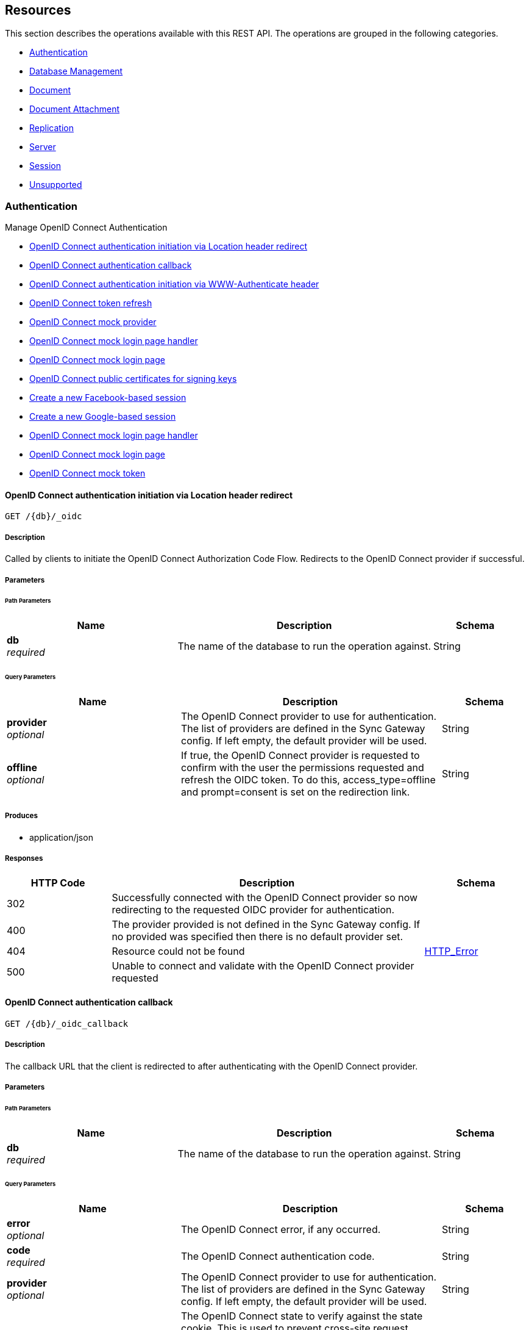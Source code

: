 ////
= Sync Gateway
team@openapitools.org
:keywords: openapi, rest, Sync Gateway
:specDir: 
:snippetDir: 
:generator-template: v1 2019-12-20 (+ SimonD + HakimC changes)
:info-url: https://openapi-generator.tech
:app-name: Sync Gateway

[abstract]
.Abstract
Sync Gateway manages access and synchronization between Couchbase Lite and Couchbase Server

=== Version information
[%hardbreaks]
__Version__ : 3.1.0

=== Host information
[%hardbreaks]
__Host__ : localhost
////


// markup not found, no include::{specDir}intro.adoc[opts=optional]


== Resources

This section describes the operations available with this REST API.
The operations are grouped in the following categories.

* <<Authentication>>
* <<DatabaseManagement>>
* <<Document>>
* <<DocumentAttachment>>
* <<Replication>>
* <<Server>>
* <<Session>>
* <<Unsupported>>


[#Authentication]
=== Authentication

Manage OpenID Connect Authentication



* xref:#+get_db-_oidc+[OpenID Connect authentication initiation via Location header redirect]
* xref:#+get_db-_oidc_callback+[OpenID Connect authentication callback]
* xref:#+get_db-_oidc_challenge+[OpenID Connect authentication initiation via WWW-Authenticate header]
* xref:#+get_db-_oidc_refresh+[OpenID Connect token refresh]
* xref:#+get_db-_oidc_testing-.well-known-openid-configuration+[OpenID Connect mock provider]
* xref:#+get_db-_oidc_testing-authenticate+[OpenID Connect mock login page handler]
* xref:#+get_db-_oidc_testing-authorize+[OpenID Connect mock login page]
* xref:#+get_db-_oidc_testing-certs+[OpenID Connect public certificates for signing keys]
* xref:#+post_db-_facebook+[Create a new Facebook-based session]
* xref:#+post_db-_google+[Create a new Google-based session]
* xref:#+post_db-_oidc_testing-authenticate+[OpenID Connect mock login page handler]
* xref:#+post_db-_oidc_testing-authorize+[OpenID Connect mock login page]
* xref:#+post_db-_oidc_testing-token+[OpenID Connect mock token]




// markup not found, no include::{specDir}paths/get_db-_oidc/operation-before.adoc[opts=optional]


[#get_db-_oidc]
==== OpenID Connect authentication initiation via Location header redirect
....
GET /{db}/_oidc
....


// markup not found, no include::{specDir}paths/get_db-_oidc/operation-begin.adoc[opts=optional]



// markup not found, no include::{specDir}paths/get_db-_oidc/operation-description-before.adoc[opts=optional]


[#get_db-_oidc-description]
===== Description

// tag::get_db-_oidc-description[]


// markup not found, no include::{specDir}paths/get_db-_oidc/operation-description-begin.adoc[opts=optional]


[markdown]
--
Called by clients to initiate the OpenID Connect Authorization Code Flow. Redirects to the OpenID Connect provider if successful. 
--


// markup not found, no include::{specDir}paths/get_db-_oidc/operation-description-end.adoc[opts=optional]


// markup not found, no include::{specDir}paths/get_db-_oidc/operation-description-after.adoc[opts=optional]


// end::get_db-_oidc-description[]


// markup not found, no include::{specDir}paths/get_db-_oidc/operation-parameters-before.adoc[opts=optional]


===== Parameters
// tag::get_db-_oidc-parameters[]


// markup not found, no include::{specDir}paths/get_db-_oidc/operation-parameters-begin.adoc[opts=optional]


====== Path Parameters

[cols="2,3,1"]
|===
|Name| Description| Schema

a| 
*db* +
_required_
a| 
[markdown]
--
The name of the database to run the operation against.

--

[%hardbreaks]
ifeval::["null" != "null"]
*Default:* `null`
endif::[]
// end

| String


|===




====== Query Parameters

[cols="2,3,1"]
|===
|Name| Description| Schema

a| 
*provider* +
_optional_
a| 
[markdown]
--
The OpenID Connect provider to use for authentication.  The list of providers are defined in the Sync Gateway config. If left empty, the default provider will be used.

--

[%hardbreaks]
ifeval::["null" != "null"]
*Default:* `null`
endif::[]
// end

| String


a| 
*offline* +
_optional_
a| 
[markdown]
--
If true, the OpenID Connect provider is requested to confirm with the user the permissions requested and refresh the OIDC token. To do this, access_type=offline and prompt=consent is set on the redirection link.

--

[%hardbreaks]
ifeval::["null" != "null"]
*Default:* `null`
endif::[]
// end

| String


|===


// markup not found, no include::{specDir}paths/get_db-_oidc/operation-parameters-end.adoc[opts=optional]

// end::get_db-_oidc-parameters[]



// markup not found, no include::{specDir}paths/get_db-_oidc/operation-parameters-after.adoc[opts=optional]


[#get_db-_oidc-produces]
===== Produces

* application/json



// markup not found, no include::{specDir}paths/get_db-_oidc/operation-responses-before.adoc[opts=optional]


[#get_db-_oidc-responses]
===== Responses

// tag::get_db-_oidc-responses[]

// markup not found, no include::{specDir}paths/get_db-_oidc/operation-responses-begin.adoc[opts=optional]


[cols="1,3,1"]
|===
| HTTP Code | Description | Schema

| 302
a| Successfully connected with the OpenID Connect provider so now redirecting to the requested OIDC provider for authentication.
| 

| 400
a| The provider provided is not defined in the Sync Gateway config. If no provided was specified then there is no default provider set. 
| 

| 404
a| Resource could not be found
| xref:#++HTTP_Error++[+HTTP_Error+]

| 500
a| Unable to connect and validate with the OpenID Connect provider requested
| 


|===


// markup not found, no include::{specDir}paths/get_db-_oidc/operation-responses-end.adoc[opts=optional]



// markup not found, no include::{specDir}paths/get_db-_oidc/operation-responses-after.adoc[opts=optional]

// end::get_db-_oidc-responses[]


// markup not found, no include::{specDir}paths/get_db-_oidc/operation-security-before.adoc[opts=optional]






// markup not found, no include::{specDir}paths/get_db-_oidc/operation-security-after.adoc[opts=optional]


:leveloffset: +4

// markup not found, no include::{snippetDir}get_db-_oidc/http-request.adoc[opts=optional]


// markup not found, no include::{snippetDir}get_db-_oidc/http-response.adoc[opts=optional]

:leveloffset: -4


// file not found, no * wiremock data link :{db}/_oidc/GET/GET.json[]


ifdef::internal-generation[]
===== Implementation

// markup not found, no include::{specDir}\{db\}/_oidc/GET/implementation.adoc[opts=optional]


endif::internal-generation[]


// markup not found, no include::{specDir}paths/get_db-_oidc/operation-end.adoc[opts=optional]


// markup not found, no include::{specDir}paths/get_db-_oidc/operation-after.adoc[opts=optional]




// markup not found, no include::{specDir}paths/get_db-_oidc_callback/operation-before.adoc[opts=optional]


[#get_db-_oidc_callback]
==== OpenID Connect authentication callback
....
GET /{db}/_oidc_callback
....


// markup not found, no include::{specDir}paths/get_db-_oidc_callback/operation-begin.adoc[opts=optional]



// markup not found, no include::{specDir}paths/get_db-_oidc_callback/operation-description-before.adoc[opts=optional]


[#get_db-_oidc_callback-description]
===== Description

// tag::get_db-_oidc_callback-description[]


// markup not found, no include::{specDir}paths/get_db-_oidc_callback/operation-description-begin.adoc[opts=optional]


[markdown]
--
The callback URL that the client is redirected to after authenticating with the OpenID Connect provider.
--


// markup not found, no include::{specDir}paths/get_db-_oidc_callback/operation-description-end.adoc[opts=optional]


// markup not found, no include::{specDir}paths/get_db-_oidc_callback/operation-description-after.adoc[opts=optional]


// end::get_db-_oidc_callback-description[]


// markup not found, no include::{specDir}paths/get_db-_oidc_callback/operation-parameters-before.adoc[opts=optional]


===== Parameters
// tag::get_db-_oidc_callback-parameters[]


// markup not found, no include::{specDir}paths/get_db-_oidc_callback/operation-parameters-begin.adoc[opts=optional]


====== Path Parameters

[cols="2,3,1"]
|===
|Name| Description| Schema

a| 
*db* +
_required_
a| 
[markdown]
--
The name of the database to run the operation against.

--

[%hardbreaks]
ifeval::["null" != "null"]
*Default:* `null`
endif::[]
// end

| String


|===




====== Query Parameters

[cols="2,3,1"]
|===
|Name| Description| Schema

a| 
*error* +
_optional_
a| 
[markdown]
--
The OpenID Connect error, if any occurred.

--

[%hardbreaks]
ifeval::["null" != "null"]
*Default:* `null`
endif::[]
// end

| String


a| 
*code* +
_required_
a| 
[markdown]
--
The OpenID Connect authentication code.

--

[%hardbreaks]
ifeval::["null" != "null"]
*Default:* `null`
endif::[]
// end

| String


a| 
*provider* +
_optional_
a| 
[markdown]
--
The OpenID Connect provider to use for authentication.  The list of providers are defined in the Sync Gateway config. If left empty, the default provider will be used.

--

[%hardbreaks]
ifeval::["null" != "null"]
*Default:* `null`
endif::[]
// end

| String


a| 
*state* +
_optional_
a| 
[markdown]
--
The OpenID Connect state to verify against the state cookie. This is used to prevent cross-site request forgery (CSRF). This is not required if `disable_callback_state=true` for the provider config (NOT recommended).

--

[%hardbreaks]
ifeval::["null" != "null"]
*Default:* `null`
endif::[]
// end

| String


|===


// markup not found, no include::{specDir}paths/get_db-_oidc_callback/operation-parameters-end.adoc[opts=optional]

// end::get_db-_oidc_callback-parameters[]



// markup not found, no include::{specDir}paths/get_db-_oidc_callback/operation-parameters-after.adoc[opts=optional]


[#get_db-_oidc_callback-produces]
===== Produces

* application/json



// markup not found, no include::{specDir}paths/get_db-_oidc_callback/operation-responses-before.adoc[opts=optional]


[#get_db-_oidc_callback-responses]
===== Responses

// tag::get_db-_oidc_callback-responses[]

// markup not found, no include::{specDir}paths/get_db-_oidc_callback/operation-responses-begin.adoc[opts=optional]


[cols="1,3,1"]
|===
| HTTP Code | Description | Schema

| 200
a| Successfully authenticated with OpenID Connect.
| xref:#++OpenID_Connect_callback_properties++[+OpenID_Connect_callback_properties+]

| 400
a| A problem occurred when reading the callback request body
| 

| 401
a| An error was received from the OpenID Connect provider. This means the error query parameter was filled.
| 

| 404
a| Resource could not be found
| xref:#++HTTP_Error++[+HTTP_Error+]

| 500
a| A problem occurred in regards to the token
| xref:#++post_db__facebook_401_response++[+post_db__facebook_401_response+]


|===


// markup not found, no include::{specDir}paths/get_db-_oidc_callback/operation-responses-end.adoc[opts=optional]



// markup not found, no include::{specDir}paths/get_db-_oidc_callback/operation-responses-after.adoc[opts=optional]

// end::get_db-_oidc_callback-responses[]


// markup not found, no include::{specDir}paths/get_db-_oidc_callback/operation-security-before.adoc[opts=optional]






// markup not found, no include::{specDir}paths/get_db-_oidc_callback/operation-security-after.adoc[opts=optional]


:leveloffset: +4

// markup not found, no include::{snippetDir}get_db-_oidc_callback/http-request.adoc[opts=optional]


// markup not found, no include::{snippetDir}get_db-_oidc_callback/http-response.adoc[opts=optional]

:leveloffset: -4


// file not found, no * wiremock data link :{db}/_oidc_callback/GET/GET.json[]


ifdef::internal-generation[]
===== Implementation

// markup not found, no include::{specDir}\{db\}/_oidc_callback/GET/implementation.adoc[opts=optional]


endif::internal-generation[]


// markup not found, no include::{specDir}paths/get_db-_oidc_callback/operation-end.adoc[opts=optional]


// markup not found, no include::{specDir}paths/get_db-_oidc_callback/operation-after.adoc[opts=optional]




// markup not found, no include::{specDir}paths/get_db-_oidc_challenge/operation-before.adoc[opts=optional]


[#get_db-_oidc_challenge]
==== OpenID Connect authentication initiation via WWW-Authenticate header
....
GET /{db}/_oidc_challenge
....


// markup not found, no include::{specDir}paths/get_db-_oidc_challenge/operation-begin.adoc[opts=optional]



// markup not found, no include::{specDir}paths/get_db-_oidc_challenge/operation-description-before.adoc[opts=optional]


[#get_db-_oidc_challenge-description]
===== Description

// tag::get_db-_oidc_challenge-description[]


// markup not found, no include::{specDir}paths/get_db-_oidc_challenge/operation-description-begin.adoc[opts=optional]


[markdown]
--
Called by clients to initiate the OpenID Connect Authorization Code Flow. This will establish a connection with the provider, then put the redirect URL in the `WWW-Authenticate` header.
--


// markup not found, no include::{specDir}paths/get_db-_oidc_challenge/operation-description-end.adoc[opts=optional]


// markup not found, no include::{specDir}paths/get_db-_oidc_challenge/operation-description-after.adoc[opts=optional]


// end::get_db-_oidc_challenge-description[]


// markup not found, no include::{specDir}paths/get_db-_oidc_challenge/operation-parameters-before.adoc[opts=optional]


===== Parameters
// tag::get_db-_oidc_challenge-parameters[]


// markup not found, no include::{specDir}paths/get_db-_oidc_challenge/operation-parameters-begin.adoc[opts=optional]


====== Path Parameters

[cols="2,3,1"]
|===
|Name| Description| Schema

a| 
*db* +
_required_
a| 
[markdown]
--
The name of the database to run the operation against.

--

[%hardbreaks]
ifeval::["null" != "null"]
*Default:* `null`
endif::[]
// end

| String


|===




====== Query Parameters

[cols="2,3,1"]
|===
|Name| Description| Schema

a| 
*provider* +
_optional_
a| 
[markdown]
--
The OpenID Connect provider to use for authentication.  The list of providers are defined in the Sync Gateway config. If left empty, the default provider will be used.

--

[%hardbreaks]
ifeval::["null" != "null"]
*Default:* `null`
endif::[]
// end

| String


a| 
*offline* +
_optional_
a| 
[markdown]
--
If true, the OpenID Connect provider is requested to confirm with the user the permissions requested and refresh the OIDC token. To do this, access_type=offline and prompt=consent is set on the redirection link.

--

[%hardbreaks]
ifeval::["null" != "null"]
*Default:* `null`
endif::[]
// end

| String


|===


// markup not found, no include::{specDir}paths/get_db-_oidc_challenge/operation-parameters-end.adoc[opts=optional]

// end::get_db-_oidc_challenge-parameters[]



// markup not found, no include::{specDir}paths/get_db-_oidc_challenge/operation-parameters-after.adoc[opts=optional]


[#get_db-_oidc_challenge-produces]
===== Produces

* application/json



// markup not found, no include::{specDir}paths/get_db-_oidc_challenge/operation-responses-before.adoc[opts=optional]


[#get_db-_oidc_challenge-responses]
===== Responses

// tag::get_db-_oidc_challenge-responses[]

// markup not found, no include::{specDir}paths/get_db-_oidc_challenge/operation-responses-begin.adoc[opts=optional]


[cols="1,3,1"]
|===
| HTTP Code | Description | Schema

| 400
a| The provider provided is not defined in the Sync Gateway config. If no provided was specified then there is no default provider set. 
| 

| 401
a| Successfully connected with the OpenID Connect provider so now the client can login.
| 

| 404
a| Resource could not be found
| xref:#++HTTP_Error++[+HTTP_Error+]

| 500
a| Unable to connect and validate with the OpenID Connect provider requested
| 


|===


// markup not found, no include::{specDir}paths/get_db-_oidc_challenge/operation-responses-end.adoc[opts=optional]



// markup not found, no include::{specDir}paths/get_db-_oidc_challenge/operation-responses-after.adoc[opts=optional]

// end::get_db-_oidc_challenge-responses[]


// markup not found, no include::{specDir}paths/get_db-_oidc_challenge/operation-security-before.adoc[opts=optional]






// markup not found, no include::{specDir}paths/get_db-_oidc_challenge/operation-security-after.adoc[opts=optional]


:leveloffset: +4

// markup not found, no include::{snippetDir}get_db-_oidc_challenge/http-request.adoc[opts=optional]


// markup not found, no include::{snippetDir}get_db-_oidc_challenge/http-response.adoc[opts=optional]

:leveloffset: -4


// file not found, no * wiremock data link :{db}/_oidc_challenge/GET/GET.json[]


ifdef::internal-generation[]
===== Implementation

// markup not found, no include::{specDir}\{db\}/_oidc_challenge/GET/implementation.adoc[opts=optional]


endif::internal-generation[]


// markup not found, no include::{specDir}paths/get_db-_oidc_challenge/operation-end.adoc[opts=optional]


// markup not found, no include::{specDir}paths/get_db-_oidc_challenge/operation-after.adoc[opts=optional]




// markup not found, no include::{specDir}paths/get_db-_oidc_refresh/operation-before.adoc[opts=optional]


[#get_db-_oidc_refresh]
==== OpenID Connect token refresh
....
GET /{db}/_oidc_refresh
....


// markup not found, no include::{specDir}paths/get_db-_oidc_refresh/operation-begin.adoc[opts=optional]



// markup not found, no include::{specDir}paths/get_db-_oidc_refresh/operation-description-before.adoc[opts=optional]


[#get_db-_oidc_refresh-description]
===== Description

// tag::get_db-_oidc_refresh-description[]


// markup not found, no include::{specDir}paths/get_db-_oidc_refresh/operation-description-begin.adoc[opts=optional]


[markdown]
--
Refresh the OpenID Connect token based on the provided refresh token.
--


// markup not found, no include::{specDir}paths/get_db-_oidc_refresh/operation-description-end.adoc[opts=optional]


// markup not found, no include::{specDir}paths/get_db-_oidc_refresh/operation-description-after.adoc[opts=optional]


// end::get_db-_oidc_refresh-description[]


// markup not found, no include::{specDir}paths/get_db-_oidc_refresh/operation-parameters-before.adoc[opts=optional]


===== Parameters
// tag::get_db-_oidc_refresh-parameters[]


// markup not found, no include::{specDir}paths/get_db-_oidc_refresh/operation-parameters-begin.adoc[opts=optional]


====== Path Parameters

[cols="2,3,1"]
|===
|Name| Description| Schema

a| 
*db* +
_required_
a| 
[markdown]
--
The name of the database to run the operation against.

--

[%hardbreaks]
ifeval::["null" != "null"]
*Default:* `null`
endif::[]
// end

| String


|===




====== Query Parameters

[cols="2,3,1"]
|===
|Name| Description| Schema

a| 
*refresh_token* +
_required_
a| 
[markdown]
--
The OpenID Connect refresh token.

--

[%hardbreaks]
ifeval::["null" != "null"]
*Default:* `null`
endif::[]
// end

| String


a| 
*provider* +
_optional_
a| 
[markdown]
--
The OpenID Connect provider to use for authentication.  The list of providers are defined in the Sync Gateway config. If left empty, the default provider will be used.

--

[%hardbreaks]
ifeval::["null" != "null"]
*Default:* `null`
endif::[]
// end

| String


|===


// markup not found, no include::{specDir}paths/get_db-_oidc_refresh/operation-parameters-end.adoc[opts=optional]

// end::get_db-_oidc_refresh-parameters[]



// markup not found, no include::{specDir}paths/get_db-_oidc_refresh/operation-parameters-after.adoc[opts=optional]


[#get_db-_oidc_refresh-produces]
===== Produces

* application/json



// markup not found, no include::{specDir}paths/get_db-_oidc_refresh/operation-responses-before.adoc[opts=optional]


[#get_db-_oidc_refresh-responses]
===== Responses

// tag::get_db-_oidc_refresh-responses[]

// markup not found, no include::{specDir}paths/get_db-_oidc_refresh/operation-responses-begin.adoc[opts=optional]


[cols="1,3,1"]
|===
| HTTP Code | Description | Schema

| 200
a| Successfully authenticated with OpenID Connect.
| xref:#++OpenID_Connect_callback_properties++[+OpenID_Connect_callback_properties+]

| 400
a| The provider provided is not defined in the Sync Gateway config. If no provided was specified then there is no default provider set. 
| 

| 404
a| Resource could not be found
| xref:#++HTTP_Error++[+HTTP_Error+]

| 500
a| Unable to connect and validate with the OpenID Connect provider requested
| 


|===


// markup not found, no include::{specDir}paths/get_db-_oidc_refresh/operation-responses-end.adoc[opts=optional]



// markup not found, no include::{specDir}paths/get_db-_oidc_refresh/operation-responses-after.adoc[opts=optional]

// end::get_db-_oidc_refresh-responses[]


// markup not found, no include::{specDir}paths/get_db-_oidc_refresh/operation-security-before.adoc[opts=optional]






// markup not found, no include::{specDir}paths/get_db-_oidc_refresh/operation-security-after.adoc[opts=optional]


:leveloffset: +4

// markup not found, no include::{snippetDir}get_db-_oidc_refresh/http-request.adoc[opts=optional]


// markup not found, no include::{snippetDir}get_db-_oidc_refresh/http-response.adoc[opts=optional]

:leveloffset: -4


// file not found, no * wiremock data link :{db}/_oidc_refresh/GET/GET.json[]


ifdef::internal-generation[]
===== Implementation

// markup not found, no include::{specDir}\{db\}/_oidc_refresh/GET/implementation.adoc[opts=optional]


endif::internal-generation[]


// markup not found, no include::{specDir}paths/get_db-_oidc_refresh/operation-end.adoc[opts=optional]


// markup not found, no include::{specDir}paths/get_db-_oidc_refresh/operation-after.adoc[opts=optional]




// markup not found, no include::{specDir}paths/get_db-_oidc_testing-.well-known-openid-configuration/operation-before.adoc[opts=optional]


[#get_db-_oidc_testing-.well-known-openid-configuration]
==== OpenID Connect mock provider
....
GET /{db}/_oidc_testing/.well-known/openid-configuration
....


// markup not found, no include::{specDir}paths/get_db-_oidc_testing-.well-known-openid-configuration/operation-begin.adoc[opts=optional]



// markup not found, no include::{specDir}paths/get_db-_oidc_testing-.well-known-openid-configuration/operation-description-before.adoc[opts=optional]


[#get_db-_oidc_testing-.well-known-openid-configuration-description]
===== Description

// tag::get_db-_oidc_testing-.well-known-openid-configuration-description[]


// markup not found, no include::{specDir}paths/get_db-_oidc_testing-.well-known-openid-configuration/operation-description-begin.adoc[opts=optional]


[markdown]
--
Mock an OpenID Connect provider response for testing purposes. This returns a response that is the same structure as what Sync Gateway expects from an OIDC provider after initiating OIDC authentication.
--


// markup not found, no include::{specDir}paths/get_db-_oidc_testing-.well-known-openid-configuration/operation-description-end.adoc[opts=optional]


// markup not found, no include::{specDir}paths/get_db-_oidc_testing-.well-known-openid-configuration/operation-description-after.adoc[opts=optional]


// end::get_db-_oidc_testing-.well-known-openid-configuration-description[]


// markup not found, no include::{specDir}paths/get_db-_oidc_testing-.well-known-openid-configuration/operation-parameters-before.adoc[opts=optional]


===== Parameters
// tag::get_db-_oidc_testing-.well-known-openid-configuration-parameters[]


// markup not found, no include::{specDir}paths/get_db-_oidc_testing-.well-known-openid-configuration/operation-parameters-begin.adoc[opts=optional]


====== Path Parameters

[cols="2,3,1"]
|===
|Name| Description| Schema

a| 
*db* +
_required_
a| 
[markdown]
--
The name of the database to run the operation against.

--

[%hardbreaks]
ifeval::["null" != "null"]
*Default:* `null`
endif::[]
// end

| String


|===






// markup not found, no include::{specDir}paths/get_db-_oidc_testing-.well-known-openid-configuration/operation-parameters-end.adoc[opts=optional]

// end::get_db-_oidc_testing-.well-known-openid-configuration-parameters[]



// markup not found, no include::{specDir}paths/get_db-_oidc_testing-.well-known-openid-configuration/operation-parameters-after.adoc[opts=optional]


[#get_db-_oidc_testing-.well-known-openid-configuration-produces]
===== Produces

* application/json



// markup not found, no include::{specDir}paths/get_db-_oidc_testing-.well-known-openid-configuration/operation-responses-before.adoc[opts=optional]


[#get_db-_oidc_testing-.well-known-openid-configuration-responses]
===== Responses

// tag::get_db-_oidc_testing-.well-known-openid-configuration-responses[]

// markup not found, no include::{specDir}paths/get_db-_oidc_testing-.well-known-openid-configuration/operation-responses-begin.adoc[opts=optional]


[cols="1,3,1"]
|===
| HTTP Code | Description | Schema

| 200
a| Successfully generated OpenID Connect provider mock response. 
| xref:#++get_db__oidc_testing__well_known_openid_configuration_200_response++[+get_db__oidc_testing__well_known_openid_configuration_200_response+]

| 403
a| The OpenID Connect unsupported config option `oidc_test_provider` is not enabled. To use this endpoint, this option must be enabled.
| 

| 404
a| Resource could not be found
| xref:#++HTTP_Error++[+HTTP_Error+]


|===


// markup not found, no include::{specDir}paths/get_db-_oidc_testing-.well-known-openid-configuration/operation-responses-end.adoc[opts=optional]



// markup not found, no include::{specDir}paths/get_db-_oidc_testing-.well-known-openid-configuration/operation-responses-after.adoc[opts=optional]

// end::get_db-_oidc_testing-.well-known-openid-configuration-responses[]


// markup not found, no include::{specDir}paths/get_db-_oidc_testing-.well-known-openid-configuration/operation-security-before.adoc[opts=optional]






// markup not found, no include::{specDir}paths/get_db-_oidc_testing-.well-known-openid-configuration/operation-security-after.adoc[opts=optional]


:leveloffset: +4

// markup not found, no include::{snippetDir}get_db-_oidc_testing-.well-known-openid-configuration/http-request.adoc[opts=optional]


// markup not found, no include::{snippetDir}get_db-_oidc_testing-.well-known-openid-configuration/http-response.adoc[opts=optional]

:leveloffset: -4


// file not found, no * wiremock data link :{db}/_oidc_testing/.well-known/openid-configuration/GET/GET.json[]


ifdef::internal-generation[]
===== Implementation

// markup not found, no include::{specDir}\{db\}/_oidc_testing/.well-known/openid-configuration/GET/implementation.adoc[opts=optional]


endif::internal-generation[]


// markup not found, no include::{specDir}paths/get_db-_oidc_testing-.well-known-openid-configuration/operation-end.adoc[opts=optional]


// markup not found, no include::{specDir}paths/get_db-_oidc_testing-.well-known-openid-configuration/operation-after.adoc[opts=optional]




// markup not found, no include::{specDir}paths/get_db-_oidc_testing-authenticate/operation-before.adoc[opts=optional]


[#get_db-_oidc_testing-authenticate]
==== OpenID Connect mock login page handler
....
GET /{db}/_oidc_testing/authenticate
....


// markup not found, no include::{specDir}paths/get_db-_oidc_testing-authenticate/operation-begin.adoc[opts=optional]



// markup not found, no include::{specDir}paths/get_db-_oidc_testing-authenticate/operation-description-before.adoc[opts=optional]


[#get_db-_oidc_testing-authenticate-description]
===== Description

// tag::get_db-_oidc_testing-authenticate-description[]


// markup not found, no include::{specDir}paths/get_db-_oidc_testing-authenticate/operation-description-begin.adoc[opts=optional]


[markdown]
--
Used to handle the login page displayed for the `GET /{db}/_oidc_testing/authorize` endpoint.
--


// markup not found, no include::{specDir}paths/get_db-_oidc_testing-authenticate/operation-description-end.adoc[opts=optional]


// markup not found, no include::{specDir}paths/get_db-_oidc_testing-authenticate/operation-description-after.adoc[opts=optional]


// end::get_db-_oidc_testing-authenticate-description[]


// markup not found, no include::{specDir}paths/get_db-_oidc_testing-authenticate/operation-parameters-before.adoc[opts=optional]


===== Parameters
// tag::get_db-_oidc_testing-authenticate-parameters[]


// markup not found, no include::{specDir}paths/get_db-_oidc_testing-authenticate/operation-parameters-begin.adoc[opts=optional]


====== Path Parameters

[cols="2,3,1"]
|===
|Name| Description| Schema

a| 
*db* +
_required_
a| 
[markdown]
--
The name of the database to run the operation against.

--

[%hardbreaks]
ifeval::["null" != "null"]
*Default:* `null`
endif::[]
// end

| String


|===




====== Query Parameters

[cols="2,3,1"]
|===
|Name| Description| Schema

a| 
*redirect_uri* +
_optional_
a| 
[markdown]
--
The Sync Gateway OpenID Connect callback URL.

--

[%hardbreaks]
ifeval::["null" != "null"]
*Default:* `null`
endif::[]
// end

| String


a| 
*scope* +
_required_
a| 
[markdown]
--
The OpenID Connect authentication scope.

--

[%hardbreaks]
ifeval::["null" != "null"]
*Default:* `null`
endif::[]
// end

| String


a| 
*username* +
_required_
a| 
[markdown]
--


--

[%hardbreaks]
ifeval::["null" != "null"]
*Default:* `null`
endif::[]
// end

| String


a| 
*tokenttl* +
_required_
a| 
[markdown]
--


--

[%hardbreaks]
ifeval::["null" != "null"]
*Default:* `null`
endif::[]
// end

| Integer


a| 
*identity-token-formats* +
_required_
a| 
[markdown]
--


--

[%hardbreaks]
ifeval::["null" != "null"]
*Default:* `null`
endif::[]
// end

| String


a| 
*authenticated* +
_required_
a| 
[markdown]
--


--

[%hardbreaks]
ifeval::["null" != "null"]
*Default:* `null`
endif::[]
// end

| String


|===


// markup not found, no include::{specDir}paths/get_db-_oidc_testing-authenticate/operation-parameters-end.adoc[opts=optional]

// end::get_db-_oidc_testing-authenticate-parameters[]



// markup not found, no include::{specDir}paths/get_db-_oidc_testing-authenticate/operation-parameters-after.adoc[opts=optional]


[#get_db-_oidc_testing-authenticate-produces]
===== Produces

* application/json



// markup not found, no include::{specDir}paths/get_db-_oidc_testing-authenticate/operation-responses-before.adoc[opts=optional]


[#get_db-_oidc_testing-authenticate-responses]
===== Responses

// tag::get_db-_oidc_testing-authenticate-responses[]

// markup not found, no include::{specDir}paths/get_db-_oidc_testing-authenticate/operation-responses-begin.adoc[opts=optional]


[cols="1,3,1"]
|===
| HTTP Code | Description | Schema

| 302
a| Redirecting to Sync Gateway OpenID Connect callback URL
| 

| 403
a| The OpenID Connect unsupported config option `oidc_test_provider` is not enabled. To use this endpoint, this option must be enabled.
| 

| 404
a| Resource could not be found
| xref:#++HTTP_Error++[+HTTP_Error+]


|===


// markup not found, no include::{specDir}paths/get_db-_oidc_testing-authenticate/operation-responses-end.adoc[opts=optional]



// markup not found, no include::{specDir}paths/get_db-_oidc_testing-authenticate/operation-responses-after.adoc[opts=optional]

// end::get_db-_oidc_testing-authenticate-responses[]


// markup not found, no include::{specDir}paths/get_db-_oidc_testing-authenticate/operation-security-before.adoc[opts=optional]






// markup not found, no include::{specDir}paths/get_db-_oidc_testing-authenticate/operation-security-after.adoc[opts=optional]


:leveloffset: +4

// markup not found, no include::{snippetDir}get_db-_oidc_testing-authenticate/http-request.adoc[opts=optional]


// markup not found, no include::{snippetDir}get_db-_oidc_testing-authenticate/http-response.adoc[opts=optional]

:leveloffset: -4


// file not found, no * wiremock data link :{db}/_oidc_testing/authenticate/GET/GET.json[]


ifdef::internal-generation[]
===== Implementation

// markup not found, no include::{specDir}\{db\}/_oidc_testing/authenticate/GET/implementation.adoc[opts=optional]


endif::internal-generation[]


// markup not found, no include::{specDir}paths/get_db-_oidc_testing-authenticate/operation-end.adoc[opts=optional]


// markup not found, no include::{specDir}paths/get_db-_oidc_testing-authenticate/operation-after.adoc[opts=optional]




// markup not found, no include::{specDir}paths/get_db-_oidc_testing-authorize/operation-before.adoc[opts=optional]


[#get_db-_oidc_testing-authorize]
==== OpenID Connect mock login page
....
GET /{db}/_oidc_testing/authorize
....


// markup not found, no include::{specDir}paths/get_db-_oidc_testing-authorize/operation-begin.adoc[opts=optional]



// markup not found, no include::{specDir}paths/get_db-_oidc_testing-authorize/operation-description-before.adoc[opts=optional]


[#get_db-_oidc_testing-authorize-description]
===== Description

// tag::get_db-_oidc_testing-authorize-description[]


// markup not found, no include::{specDir}paths/get_db-_oidc_testing-authorize/operation-description-begin.adoc[opts=optional]


[markdown]
--
Show a mock OpenID Connect login page for the client to log in to.
--


// markup not found, no include::{specDir}paths/get_db-_oidc_testing-authorize/operation-description-end.adoc[opts=optional]


// markup not found, no include::{specDir}paths/get_db-_oidc_testing-authorize/operation-description-after.adoc[opts=optional]


// end::get_db-_oidc_testing-authorize-description[]


// markup not found, no include::{specDir}paths/get_db-_oidc_testing-authorize/operation-parameters-before.adoc[opts=optional]


===== Parameters
// tag::get_db-_oidc_testing-authorize-parameters[]


// markup not found, no include::{specDir}paths/get_db-_oidc_testing-authorize/operation-parameters-begin.adoc[opts=optional]


====== Path Parameters

[cols="2,3,1"]
|===
|Name| Description| Schema

a| 
*db* +
_required_
a| 
[markdown]
--
The name of the database to run the operation against.

--

[%hardbreaks]
ifeval::["null" != "null"]
*Default:* `null`
endif::[]
// end

| String


|===




====== Query Parameters

[cols="2,3,1"]
|===
|Name| Description| Schema

a| 
*scope* +
_required_
a| 
[markdown]
--
The OpenID Connect authentication scope.

--

[%hardbreaks]
ifeval::["null" != "null"]
*Default:* `null`
endif::[]
// end

| String


|===


// markup not found, no include::{specDir}paths/get_db-_oidc_testing-authorize/operation-parameters-end.adoc[opts=optional]

// end::get_db-_oidc_testing-authorize-parameters[]



// markup not found, no include::{specDir}paths/get_db-_oidc_testing-authorize/operation-parameters-after.adoc[opts=optional]


[#get_db-_oidc_testing-authorize-produces]
===== Produces

* application/json



// markup not found, no include::{specDir}paths/get_db-_oidc_testing-authorize/operation-responses-before.adoc[opts=optional]


[#get_db-_oidc_testing-authorize-responses]
===== Responses

// tag::get_db-_oidc_testing-authorize-responses[]

// markup not found, no include::{specDir}paths/get_db-_oidc_testing-authorize/operation-responses-begin.adoc[opts=optional]


[cols="1,3,1"]
|===
| HTTP Code | Description | Schema

| 200
a| OK
| 

| 400
a| A validation error occurred with the scope.
| xref:#++HTTP_Error++[+HTTP_Error+]

| 403
a| The OpenID Connect unsupported config option `oidc_test_provider` is not enabled. To use this endpoint, this option must be enabled.
| 

| 404
a| Resource could not be found
| xref:#++HTTP_Error++[+HTTP_Error+]

| 500
a| An error occurred.
| xref:#++HTTP_Error++[+HTTP_Error+]


|===


// markup not found, no include::{specDir}paths/get_db-_oidc_testing-authorize/operation-responses-end.adoc[opts=optional]



// markup not found, no include::{specDir}paths/get_db-_oidc_testing-authorize/operation-responses-after.adoc[opts=optional]

// end::get_db-_oidc_testing-authorize-responses[]


// markup not found, no include::{specDir}paths/get_db-_oidc_testing-authorize/operation-security-before.adoc[opts=optional]






// markup not found, no include::{specDir}paths/get_db-_oidc_testing-authorize/operation-security-after.adoc[opts=optional]


:leveloffset: +4

// markup not found, no include::{snippetDir}get_db-_oidc_testing-authorize/http-request.adoc[opts=optional]


// markup not found, no include::{snippetDir}get_db-_oidc_testing-authorize/http-response.adoc[opts=optional]

:leveloffset: -4


// file not found, no * wiremock data link :{db}/_oidc_testing/authorize/GET/GET.json[]


ifdef::internal-generation[]
===== Implementation

// markup not found, no include::{specDir}\{db\}/_oidc_testing/authorize/GET/implementation.adoc[opts=optional]


endif::internal-generation[]


// markup not found, no include::{specDir}paths/get_db-_oidc_testing-authorize/operation-end.adoc[opts=optional]


// markup not found, no include::{specDir}paths/get_db-_oidc_testing-authorize/operation-after.adoc[opts=optional]




// markup not found, no include::{specDir}paths/get_db-_oidc_testing-certs/operation-before.adoc[opts=optional]


[#get_db-_oidc_testing-certs]
==== OpenID Connect public certificates for signing keys
....
GET /{db}/_oidc_testing/certs
....


// markup not found, no include::{specDir}paths/get_db-_oidc_testing-certs/operation-begin.adoc[opts=optional]



// markup not found, no include::{specDir}paths/get_db-_oidc_testing-certs/operation-description-before.adoc[opts=optional]


[#get_db-_oidc_testing-certs-description]
===== Description

// tag::get_db-_oidc_testing-certs-description[]


// markup not found, no include::{specDir}paths/get_db-_oidc_testing-certs/operation-description-begin.adoc[opts=optional]


[markdown]
--
Return a mock OpenID Connect public key to be used as signing keys.
--


// markup not found, no include::{specDir}paths/get_db-_oidc_testing-certs/operation-description-end.adoc[opts=optional]


// markup not found, no include::{specDir}paths/get_db-_oidc_testing-certs/operation-description-after.adoc[opts=optional]


// end::get_db-_oidc_testing-certs-description[]


// markup not found, no include::{specDir}paths/get_db-_oidc_testing-certs/operation-parameters-before.adoc[opts=optional]


===== Parameters
// tag::get_db-_oidc_testing-certs-parameters[]


// markup not found, no include::{specDir}paths/get_db-_oidc_testing-certs/operation-parameters-begin.adoc[opts=optional]


====== Path Parameters

[cols="2,3,1"]
|===
|Name| Description| Schema

a| 
*db* +
_required_
a| 
[markdown]
--
The name of the database to run the operation against.

--

[%hardbreaks]
ifeval::["null" != "null"]
*Default:* `null`
endif::[]
// end

| String


|===






// markup not found, no include::{specDir}paths/get_db-_oidc_testing-certs/operation-parameters-end.adoc[opts=optional]

// end::get_db-_oidc_testing-certs-parameters[]



// markup not found, no include::{specDir}paths/get_db-_oidc_testing-certs/operation-parameters-after.adoc[opts=optional]


[#get_db-_oidc_testing-certs-produces]
===== Produces

* application/json



// markup not found, no include::{specDir}paths/get_db-_oidc_testing-certs/operation-responses-before.adoc[opts=optional]


[#get_db-_oidc_testing-certs-responses]
===== Responses

// tag::get_db-_oidc_testing-certs-responses[]

// markup not found, no include::{specDir}paths/get_db-_oidc_testing-certs/operation-responses-begin.adoc[opts=optional]


[cols="1,3,1"]
|===
| HTTP Code | Description | Schema

| 200
a| Returned public key successfully
| xref:#++get_db__oidc_testing_certs_200_response++[+get_db__oidc_testing_certs_200_response+]

| 403
a| The OpenID Connect unsupported config option `oidc_test_provider` is not enabled. To use this endpoint, this option must be enabled.
| 

| 404
a| Resource could not be found
| xref:#++HTTP_Error++[+HTTP_Error+]

| 500
a| An error occurred while getting the private RSA key
| xref:#++post_db__facebook_401_response++[+post_db__facebook_401_response+]


|===


// markup not found, no include::{specDir}paths/get_db-_oidc_testing-certs/operation-responses-end.adoc[opts=optional]



// markup not found, no include::{specDir}paths/get_db-_oidc_testing-certs/operation-responses-after.adoc[opts=optional]

// end::get_db-_oidc_testing-certs-responses[]


// markup not found, no include::{specDir}paths/get_db-_oidc_testing-certs/operation-security-before.adoc[opts=optional]






// markup not found, no include::{specDir}paths/get_db-_oidc_testing-certs/operation-security-after.adoc[opts=optional]


:leveloffset: +4

// markup not found, no include::{snippetDir}get_db-_oidc_testing-certs/http-request.adoc[opts=optional]


// markup not found, no include::{snippetDir}get_db-_oidc_testing-certs/http-response.adoc[opts=optional]

:leveloffset: -4


// file not found, no * wiremock data link :{db}/_oidc_testing/certs/GET/GET.json[]


ifdef::internal-generation[]
===== Implementation

// markup not found, no include::{specDir}\{db\}/_oidc_testing/certs/GET/implementation.adoc[opts=optional]


endif::internal-generation[]


// markup not found, no include::{specDir}paths/get_db-_oidc_testing-certs/operation-end.adoc[opts=optional]


// markup not found, no include::{specDir}paths/get_db-_oidc_testing-certs/operation-after.adoc[opts=optional]




// markup not found, no include::{specDir}paths/post_db-_facebook/operation-before.adoc[opts=optional]


[#post_db-_facebook]
==== Create a new Facebook-based session
....
POST /{db}/_facebook
....


// markup not found, no include::{specDir}paths/post_db-_facebook/operation-begin.adoc[opts=optional]



// markup not found, no include::{specDir}paths/post_db-_facebook/operation-description-before.adoc[opts=optional]


[#post_db-_facebook-description]
===== Description

// tag::post_db-_facebook-description[]


// markup not found, no include::{specDir}paths/post_db-_facebook/operation-description-begin.adoc[opts=optional]


[markdown]
--
Creates a new session based on a Facebook user. On a successful session creation, a session cookie is stored to keep the user authenticated for future API calls.

If CORS is enabled, the origin must match an allowed login origin otherwise an error will be returned.
--


// markup not found, no include::{specDir}paths/post_db-_facebook/operation-description-end.adoc[opts=optional]


// markup not found, no include::{specDir}paths/post_db-_facebook/operation-description-after.adoc[opts=optional]


// end::post_db-_facebook-description[]


// markup not found, no include::{specDir}paths/post_db-_facebook/operation-parameters-before.adoc[opts=optional]


===== Parameters
// tag::post_db-_facebook-parameters[]


// markup not found, no include::{specDir}paths/post_db-_facebook/operation-parameters-begin.adoc[opts=optional]


====== Path Parameters

[cols="2,3,1"]
|===
|Name| Description| Schema

a| 
*db* +
_required_
a| 
[markdown]
--
The name of the database to run the operation against.

--

[%hardbreaks]
ifeval::["null" != "null"]
*Default:* `null`
endif::[]
// end

| String


|===

====== Body Parameter

[cols="2,3,1"]
|===
|Name| Description| Schema

a| 
*Body* +
_optional_
a| 
[markdown]
--


--

[%hardbreaks]
// end

| xref:#++PostDbFacebookRequest++[+PostDbFacebookRequest+]


|===





// markup not found, no include::{specDir}paths/post_db-_facebook/operation-parameters-end.adoc[opts=optional]

// end::post_db-_facebook-parameters[]



// markup not found, no include::{specDir}paths/post_db-_facebook/operation-parameters-after.adoc[opts=optional]


[#post_db-_facebook-produces]
===== Produces

* application/json

[#post_db-_facebook-consumes]
===== Consumes

* application/json


// markup not found, no include::{specDir}paths/post_db-_facebook/operation-responses-before.adoc[opts=optional]


[#post_db-_facebook-responses]
===== Responses

// tag::post_db-_facebook-responses[]

// markup not found, no include::{specDir}paths/post_db-_facebook/operation-responses-begin.adoc[opts=optional]


[cols="1,3,1"]
|===
| HTTP Code | Description | Schema

| 200
a| Session created successfully
| 

| 400
a| Origin is not in the approved list of allowed origins
| xref:#++HTTP_Error++[+HTTP_Error+]

| 401
a| Received error from Facebook verifier
| xref:#++post_db__facebook_401_response++[+post_db__facebook_401_response+]

| 404
a| Resource could not be found
| xref:#++HTTP_Error++[+HTTP_Error+]

| 502
a| Received invalid response from the Facebook verifier
| xref:#++post_db__facebook_401_response++[+post_db__facebook_401_response+]

| 504
a| Unable to send request to Facebook API
| xref:#++post_db__facebook_401_response++[+post_db__facebook_401_response+]


|===


// markup not found, no include::{specDir}paths/post_db-_facebook/operation-responses-end.adoc[opts=optional]



// markup not found, no include::{specDir}paths/post_db-_facebook/operation-responses-after.adoc[opts=optional]

// end::post_db-_facebook-responses[]


// markup not found, no include::{specDir}paths/post_db-_facebook/operation-security-before.adoc[opts=optional]






// markup not found, no include::{specDir}paths/post_db-_facebook/operation-security-after.adoc[opts=optional]


:leveloffset: +4

// markup not found, no include::{snippetDir}post_db-_facebook/http-request.adoc[opts=optional]


// markup not found, no include::{snippetDir}post_db-_facebook/http-response.adoc[opts=optional]

:leveloffset: -4


// file not found, no * wiremock data link :{db}/_facebook/POST/POST.json[]


ifdef::internal-generation[]
===== Implementation

// markup not found, no include::{specDir}\{db\}/_facebook/POST/implementation.adoc[opts=optional]


endif::internal-generation[]


// markup not found, no include::{specDir}paths/post_db-_facebook/operation-end.adoc[opts=optional]


// markup not found, no include::{specDir}paths/post_db-_facebook/operation-after.adoc[opts=optional]




// markup not found, no include::{specDir}paths/post_db-_google/operation-before.adoc[opts=optional]


[#post_db-_google]
==== Create a new Google-based session
....
POST /{db}/_google
....


// markup not found, no include::{specDir}paths/post_db-_google/operation-begin.adoc[opts=optional]



// markup not found, no include::{specDir}paths/post_db-_google/operation-description-before.adoc[opts=optional]


[#post_db-_google-description]
===== Description

// tag::post_db-_google-description[]


// markup not found, no include::{specDir}paths/post_db-_google/operation-description-begin.adoc[opts=optional]


[markdown]
--
Creates a new session based on a Google user. On a successful session creation, a session cookie is stored to keep the user authenticated for future API calls.

If CORS is enabled, the origin must match an allowed login origin otherwise an error will be returned.
--


// markup not found, no include::{specDir}paths/post_db-_google/operation-description-end.adoc[opts=optional]


// markup not found, no include::{specDir}paths/post_db-_google/operation-description-after.adoc[opts=optional]


// end::post_db-_google-description[]


// markup not found, no include::{specDir}paths/post_db-_google/operation-parameters-before.adoc[opts=optional]


===== Parameters
// tag::post_db-_google-parameters[]


// markup not found, no include::{specDir}paths/post_db-_google/operation-parameters-begin.adoc[opts=optional]


====== Path Parameters

[cols="2,3,1"]
|===
|Name| Description| Schema

a| 
*db* +
_required_
a| 
[markdown]
--
The name of the database to run the operation against.

--

[%hardbreaks]
ifeval::["null" != "null"]
*Default:* `null`
endif::[]
// end

| String


|===

====== Body Parameter

[cols="2,3,1"]
|===
|Name| Description| Schema

a| 
*Body* +
_optional_
a| 
[markdown]
--


--

[%hardbreaks]
// end

| xref:#++PostDbGoogleRequest++[+PostDbGoogleRequest+]


|===





// markup not found, no include::{specDir}paths/post_db-_google/operation-parameters-end.adoc[opts=optional]

// end::post_db-_google-parameters[]



// markup not found, no include::{specDir}paths/post_db-_google/operation-parameters-after.adoc[opts=optional]


[#post_db-_google-produces]
===== Produces

* application/json

[#post_db-_google-consumes]
===== Consumes

* application/json


// markup not found, no include::{specDir}paths/post_db-_google/operation-responses-before.adoc[opts=optional]


[#post_db-_google-responses]
===== Responses

// tag::post_db-_google-responses[]

// markup not found, no include::{specDir}paths/post_db-_google/operation-responses-begin.adoc[opts=optional]


[cols="1,3,1"]
|===
| HTTP Code | Description | Schema

| 200
a| Session created successfully
| 

| 400
a| Origin is not in the approved list of allowed origins
| xref:#++HTTP_Error++[+HTTP_Error+]

| 401
a| Received error from Google token verifier or invalid application ID in the config
| xref:#++post_db__facebook_401_response++[+post_db__facebook_401_response+]

| 404
a| Resource could not be found
| xref:#++HTTP_Error++[+HTTP_Error+]

| 502
a| Received invalid response from the Google token verifier
| xref:#++post_db__facebook_401_response++[+post_db__facebook_401_response+]

| 504
a| Unable to send request to the Google token verifier
| 


|===


// markup not found, no include::{specDir}paths/post_db-_google/operation-responses-end.adoc[opts=optional]



// markup not found, no include::{specDir}paths/post_db-_google/operation-responses-after.adoc[opts=optional]

// end::post_db-_google-responses[]


// markup not found, no include::{specDir}paths/post_db-_google/operation-security-before.adoc[opts=optional]






// markup not found, no include::{specDir}paths/post_db-_google/operation-security-after.adoc[opts=optional]


:leveloffset: +4

// markup not found, no include::{snippetDir}post_db-_google/http-request.adoc[opts=optional]


// markup not found, no include::{snippetDir}post_db-_google/http-response.adoc[opts=optional]

:leveloffset: -4


// file not found, no * wiremock data link :{db}/_google/POST/POST.json[]


ifdef::internal-generation[]
===== Implementation

// markup not found, no include::{specDir}\{db\}/_google/POST/implementation.adoc[opts=optional]


endif::internal-generation[]


// markup not found, no include::{specDir}paths/post_db-_google/operation-end.adoc[opts=optional]


// markup not found, no include::{specDir}paths/post_db-_google/operation-after.adoc[opts=optional]




// markup not found, no include::{specDir}paths/post_db-_oidc_testing-authenticate/operation-before.adoc[opts=optional]


[#post_db-_oidc_testing-authenticate]
==== OpenID Connect mock login page handler
....
POST /{db}/_oidc_testing/authenticate
....


// markup not found, no include::{specDir}paths/post_db-_oidc_testing-authenticate/operation-begin.adoc[opts=optional]



// markup not found, no include::{specDir}paths/post_db-_oidc_testing-authenticate/operation-description-before.adoc[opts=optional]


[#post_db-_oidc_testing-authenticate-description]
===== Description

// tag::post_db-_oidc_testing-authenticate-description[]


// markup not found, no include::{specDir}paths/post_db-_oidc_testing-authenticate/operation-description-begin.adoc[opts=optional]


[markdown]
--
Used to handle the login page displayed for the `GET /{db}/_oidc_testing/authorize` endpoint.
--


// markup not found, no include::{specDir}paths/post_db-_oidc_testing-authenticate/operation-description-end.adoc[opts=optional]


// markup not found, no include::{specDir}paths/post_db-_oidc_testing-authenticate/operation-description-after.adoc[opts=optional]


// end::post_db-_oidc_testing-authenticate-description[]


// markup not found, no include::{specDir}paths/post_db-_oidc_testing-authenticate/operation-parameters-before.adoc[opts=optional]


===== Parameters
// tag::post_db-_oidc_testing-authenticate-parameters[]


// markup not found, no include::{specDir}paths/post_db-_oidc_testing-authenticate/operation-parameters-begin.adoc[opts=optional]


====== Path Parameters

[cols="2,3,1"]
|===
|Name| Description| Schema

a| 
*db* +
_required_
a| 
[markdown]
--
The name of the database to run the operation against.

--

[%hardbreaks]
ifeval::["null" != "null"]
*Default:* `null`
endif::[]
// end

| String


|===

====== Body Parameter

[cols="2,3,1"]
|===
|Name| Description| Schema

a| 
*Body* +
_optional_
a| 
[markdown]
--

Properties passed from the OpenID Connect mock login page to the handler
--

[%hardbreaks]
// end

| xref:#++PostDbOidcTestingAuthenticateRequest++[+PostDbOidcTestingAuthenticateRequest+]


|===



====== Query Parameters

[cols="2,3,1"]
|===
|Name| Description| Schema

a| 
*redirect_uri* +
_optional_
a| 
[markdown]
--
The Sync Gateway OpenID Connect callback URL.

--

[%hardbreaks]
ifeval::["null" != "null"]
*Default:* `null`
endif::[]
// end

| String


a| 
*scope* +
_required_
a| 
[markdown]
--
The OpenID Connect authentication scope.

--

[%hardbreaks]
ifeval::["null" != "null"]
*Default:* `null`
endif::[]
// end

| String


|===


// markup not found, no include::{specDir}paths/post_db-_oidc_testing-authenticate/operation-parameters-end.adoc[opts=optional]

// end::post_db-_oidc_testing-authenticate-parameters[]



// markup not found, no include::{specDir}paths/post_db-_oidc_testing-authenticate/operation-parameters-after.adoc[opts=optional]


[#post_db-_oidc_testing-authenticate-produces]
===== Produces

* application/json

[#post_db-_oidc_testing-authenticate-consumes]
===== Consumes

* application/json


// markup not found, no include::{specDir}paths/post_db-_oidc_testing-authenticate/operation-responses-before.adoc[opts=optional]


[#post_db-_oidc_testing-authenticate-responses]
===== Responses

// tag::post_db-_oidc_testing-authenticate-responses[]

// markup not found, no include::{specDir}paths/post_db-_oidc_testing-authenticate/operation-responses-begin.adoc[opts=optional]


[cols="1,3,1"]
|===
| HTTP Code | Description | Schema

| 302
a| Redirecting to Sync Gateway OpenID Connect callback URL
| 

| 403
a| The OpenID Connect unsupported config option `oidc_test_provider` is not enabled. To use this endpoint, this option must be enabled.
| 

| 404
a| Resource could not be found
| xref:#++HTTP_Error++[+HTTP_Error+]


|===


// markup not found, no include::{specDir}paths/post_db-_oidc_testing-authenticate/operation-responses-end.adoc[opts=optional]



// markup not found, no include::{specDir}paths/post_db-_oidc_testing-authenticate/operation-responses-after.adoc[opts=optional]

// end::post_db-_oidc_testing-authenticate-responses[]


// markup not found, no include::{specDir}paths/post_db-_oidc_testing-authenticate/operation-security-before.adoc[opts=optional]






// markup not found, no include::{specDir}paths/post_db-_oidc_testing-authenticate/operation-security-after.adoc[opts=optional]


:leveloffset: +4

// markup not found, no include::{snippetDir}post_db-_oidc_testing-authenticate/http-request.adoc[opts=optional]


// markup not found, no include::{snippetDir}post_db-_oidc_testing-authenticate/http-response.adoc[opts=optional]

:leveloffset: -4


// file not found, no * wiremock data link :{db}/_oidc_testing/authenticate/POST/POST.json[]


ifdef::internal-generation[]
===== Implementation

// markup not found, no include::{specDir}\{db\}/_oidc_testing/authenticate/POST/implementation.adoc[opts=optional]


endif::internal-generation[]


// markup not found, no include::{specDir}paths/post_db-_oidc_testing-authenticate/operation-end.adoc[opts=optional]


// markup not found, no include::{specDir}paths/post_db-_oidc_testing-authenticate/operation-after.adoc[opts=optional]




// markup not found, no include::{specDir}paths/post_db-_oidc_testing-authorize/operation-before.adoc[opts=optional]


[#post_db-_oidc_testing-authorize]
==== OpenID Connect mock login page
....
POST /{db}/_oidc_testing/authorize
....


// markup not found, no include::{specDir}paths/post_db-_oidc_testing-authorize/operation-begin.adoc[opts=optional]



// markup not found, no include::{specDir}paths/post_db-_oidc_testing-authorize/operation-description-before.adoc[opts=optional]


[#post_db-_oidc_testing-authorize-description]
===== Description

// tag::post_db-_oidc_testing-authorize-description[]


// markup not found, no include::{specDir}paths/post_db-_oidc_testing-authorize/operation-description-begin.adoc[opts=optional]


[markdown]
--
Show a mock OpenID Connect login page for the client to log in to.
--


// markup not found, no include::{specDir}paths/post_db-_oidc_testing-authorize/operation-description-end.adoc[opts=optional]


// markup not found, no include::{specDir}paths/post_db-_oidc_testing-authorize/operation-description-after.adoc[opts=optional]


// end::post_db-_oidc_testing-authorize-description[]


// markup not found, no include::{specDir}paths/post_db-_oidc_testing-authorize/operation-parameters-before.adoc[opts=optional]


===== Parameters
// tag::post_db-_oidc_testing-authorize-parameters[]


// markup not found, no include::{specDir}paths/post_db-_oidc_testing-authorize/operation-parameters-begin.adoc[opts=optional]


====== Path Parameters

[cols="2,3,1"]
|===
|Name| Description| Schema

a| 
*db* +
_required_
a| 
[markdown]
--
The name of the database to run the operation against.

--

[%hardbreaks]
ifeval::["null" != "null"]
*Default:* `null`
endif::[]
// end

| String


|===




====== Query Parameters

[cols="2,3,1"]
|===
|Name| Description| Schema

a| 
*scope* +
_required_
a| 
[markdown]
--
The OpenID Connect authentication scope.

--

[%hardbreaks]
ifeval::["null" != "null"]
*Default:* `null`
endif::[]
// end

| String


|===


// markup not found, no include::{specDir}paths/post_db-_oidc_testing-authorize/operation-parameters-end.adoc[opts=optional]

// end::post_db-_oidc_testing-authorize-parameters[]



// markup not found, no include::{specDir}paths/post_db-_oidc_testing-authorize/operation-parameters-after.adoc[opts=optional]


[#post_db-_oidc_testing-authorize-produces]
===== Produces

* application/json



// markup not found, no include::{specDir}paths/post_db-_oidc_testing-authorize/operation-responses-before.adoc[opts=optional]


[#post_db-_oidc_testing-authorize-responses]
===== Responses

// tag::post_db-_oidc_testing-authorize-responses[]

// markup not found, no include::{specDir}paths/post_db-_oidc_testing-authorize/operation-responses-begin.adoc[opts=optional]


[cols="1,3,1"]
|===
| HTTP Code | Description | Schema

| 200
a| OK
| 

| 400
a| A validation error occurred with the scope.
| xref:#++HTTP_Error++[+HTTP_Error+]

| 403
a| The OpenID Connect unsupported config option `oidc_test_provider` is not enabled. To use this endpoint, this option must be enabled.
| 

| 404
a| Resource could not be found
| xref:#++HTTP_Error++[+HTTP_Error+]

| 500
a| An error occurred.
| xref:#++HTTP_Error++[+HTTP_Error+]


|===


// markup not found, no include::{specDir}paths/post_db-_oidc_testing-authorize/operation-responses-end.adoc[opts=optional]



// markup not found, no include::{specDir}paths/post_db-_oidc_testing-authorize/operation-responses-after.adoc[opts=optional]

// end::post_db-_oidc_testing-authorize-responses[]


// markup not found, no include::{specDir}paths/post_db-_oidc_testing-authorize/operation-security-before.adoc[opts=optional]






// markup not found, no include::{specDir}paths/post_db-_oidc_testing-authorize/operation-security-after.adoc[opts=optional]


:leveloffset: +4

// markup not found, no include::{snippetDir}post_db-_oidc_testing-authorize/http-request.adoc[opts=optional]


// markup not found, no include::{snippetDir}post_db-_oidc_testing-authorize/http-response.adoc[opts=optional]

:leveloffset: -4


// file not found, no * wiremock data link :{db}/_oidc_testing/authorize/POST/POST.json[]


ifdef::internal-generation[]
===== Implementation

// markup not found, no include::{specDir}\{db\}/_oidc_testing/authorize/POST/implementation.adoc[opts=optional]


endif::internal-generation[]


// markup not found, no include::{specDir}paths/post_db-_oidc_testing-authorize/operation-end.adoc[opts=optional]


// markup not found, no include::{specDir}paths/post_db-_oidc_testing-authorize/operation-after.adoc[opts=optional]




// markup not found, no include::{specDir}paths/post_db-_oidc_testing-token/operation-before.adoc[opts=optional]


[#post_db-_oidc_testing-token]
==== OpenID Connect mock token
....
POST /{db}/_oidc_testing/token
....


// markup not found, no include::{specDir}paths/post_db-_oidc_testing-token/operation-begin.adoc[opts=optional]



// markup not found, no include::{specDir}paths/post_db-_oidc_testing-token/operation-description-before.adoc[opts=optional]


[#post_db-_oidc_testing-token-description]
===== Description

// tag::post_db-_oidc_testing-token-description[]


// markup not found, no include::{specDir}paths/post_db-_oidc_testing-token/operation-description-begin.adoc[opts=optional]


[markdown]
--
Return a mock OpenID Connect token for the OIDC authentication flow.
--


// markup not found, no include::{specDir}paths/post_db-_oidc_testing-token/operation-description-end.adoc[opts=optional]


// markup not found, no include::{specDir}paths/post_db-_oidc_testing-token/operation-description-after.adoc[opts=optional]


// end::post_db-_oidc_testing-token-description[]


// markup not found, no include::{specDir}paths/post_db-_oidc_testing-token/operation-parameters-before.adoc[opts=optional]


===== Parameters
// tag::post_db-_oidc_testing-token-parameters[]


// markup not found, no include::{specDir}paths/post_db-_oidc_testing-token/operation-parameters-begin.adoc[opts=optional]


====== Path Parameters

[cols="2,3,1"]
|===
|Name| Description| Schema

a| 
*db* +
_required_
a| 
[markdown]
--
The name of the database to run the operation against.

--

[%hardbreaks]
ifeval::["null" != "null"]
*Default:* `null`
endif::[]
// end

| String


|===

====== Body Parameter

[cols="2,3,1"]
|===
|Name| Description| Schema

a| 
*Body* +
_optional_
a| 
[markdown]
--


--

[%hardbreaks]
// end

| xref:#++PostDbOidcTestingTokenRequest++[+PostDbOidcTestingTokenRequest+]


|===





// markup not found, no include::{specDir}paths/post_db-_oidc_testing-token/operation-parameters-end.adoc[opts=optional]

// end::post_db-_oidc_testing-token-parameters[]



// markup not found, no include::{specDir}paths/post_db-_oidc_testing-token/operation-parameters-after.adoc[opts=optional]


[#post_db-_oidc_testing-token-produces]
===== Produces

* application/json

[#post_db-_oidc_testing-token-consumes]
===== Consumes

* application/json


// markup not found, no include::{specDir}paths/post_db-_oidc_testing-token/operation-responses-before.adoc[opts=optional]


[#post_db-_oidc_testing-token-responses]
===== Responses

// tag::post_db-_oidc_testing-token-responses[]

// markup not found, no include::{specDir}paths/post_db-_oidc_testing-token/operation-responses-begin.adoc[opts=optional]


[cols="1,3,1"]
|===
| HTTP Code | Description | Schema

| 200
a| Properties expected back from an OpenID Connect provider after successful authentication
| xref:#++OIDC_token++[+OIDC_token+]

| 400
a| Invalid token provided
| 

| 403
a| The OpenID Connect unsupported config option `oidc_test_provider` is not enabled. To use this endpoint, this option must be enabled.
| 

| 404
a| Resource could not be found
| xref:#++HTTP_Error++[+HTTP_Error+]


|===


// markup not found, no include::{specDir}paths/post_db-_oidc_testing-token/operation-responses-end.adoc[opts=optional]



// markup not found, no include::{specDir}paths/post_db-_oidc_testing-token/operation-responses-after.adoc[opts=optional]

// end::post_db-_oidc_testing-token-responses[]


// markup not found, no include::{specDir}paths/post_db-_oidc_testing-token/operation-security-before.adoc[opts=optional]






// markup not found, no include::{specDir}paths/post_db-_oidc_testing-token/operation-security-after.adoc[opts=optional]


:leveloffset: +4

// markup not found, no include::{snippetDir}post_db-_oidc_testing-token/http-request.adoc[opts=optional]


// markup not found, no include::{snippetDir}post_db-_oidc_testing-token/http-response.adoc[opts=optional]

:leveloffset: -4


// file not found, no * wiremock data link :{db}/_oidc_testing/token/POST/POST.json[]


ifdef::internal-generation[]
===== Implementation

// markup not found, no include::{specDir}\{db\}/_oidc_testing/token/POST/implementation.adoc[opts=optional]


endif::internal-generation[]


// markup not found, no include::{specDir}paths/post_db-_oidc_testing-token/operation-end.adoc[opts=optional]


// markup not found, no include::{specDir}paths/post_db-_oidc_testing-token/operation-after.adoc[opts=optional]



[#DatabaseManagement]
=== Database Management

Create and manage Sync Gateway databases



* xref:#+get_db-+[Get database information]
* xref:#+get_keyspace-_changes+[Get changes list]
* xref:#+head_db-+[Check if database exists]
* xref:#+head_keyspace-_changes+[/{db}/_changes]
* xref:#+post_db-_ensure_full_commit+[/{db}/_ensure_full_commit]
* xref:#+post_keyspace-_changes+[Get changes list]
* xref:#+post_keyspace-_revs_diff+[Compare revisions to what is in the database]
* xref:#+put_targetdb-+[Create DB public API stub]




// markup not found, no include::{specDir}paths/get_db-/operation-before.adoc[opts=optional]


[#get_db-]
==== Get database information
....
GET /{db}/
....


// markup not found, no include::{specDir}paths/get_db-/operation-begin.adoc[opts=optional]



// markup not found, no include::{specDir}paths/get_db-/operation-description-before.adoc[opts=optional]


[#get_db--description]
===== Description

// tag::get_db--description[]


// markup not found, no include::{specDir}paths/get_db-/operation-description-begin.adoc[opts=optional]


[markdown]
--
Retrieve information about the database.
--


// markup not found, no include::{specDir}paths/get_db-/operation-description-end.adoc[opts=optional]


// markup not found, no include::{specDir}paths/get_db-/operation-description-after.adoc[opts=optional]


// end::get_db--description[]


// markup not found, no include::{specDir}paths/get_db-/operation-parameters-before.adoc[opts=optional]


===== Parameters
// tag::get_db--parameters[]


// markup not found, no include::{specDir}paths/get_db-/operation-parameters-begin.adoc[opts=optional]


====== Path Parameters

[cols="2,3,1"]
|===
|Name| Description| Schema

a| 
*db* +
_required_
a| 
[markdown]
--
The name of the database to run the operation against.

--

[%hardbreaks]
ifeval::["null" != "null"]
*Default:* `null`
endif::[]
// end

| String


|===






// markup not found, no include::{specDir}paths/get_db-/operation-parameters-end.adoc[opts=optional]

// end::get_db--parameters[]



// markup not found, no include::{specDir}paths/get_db-/operation-parameters-after.adoc[opts=optional]


[#get_db--produces]
===== Produces

* application/json



// markup not found, no include::{specDir}paths/get_db-/operation-responses-before.adoc[opts=optional]


[#get_db--responses]
===== Responses

// tag::get_db--responses[]

// markup not found, no include::{specDir}paths/get_db-/operation-responses-begin.adoc[opts=optional]


[cols="1,3,1"]
|===
| HTTP Code | Description | Schema

| 200
a| Successfully returned database information
| xref:#++get_db__200_response++[+get_db__200_response+]

| 404
a| Resource could not be found
| xref:#++HTTP_Error++[+HTTP_Error+]


|===


// markup not found, no include::{specDir}paths/get_db-/operation-responses-end.adoc[opts=optional]



// markup not found, no include::{specDir}paths/get_db-/operation-responses-after.adoc[opts=optional]

// end::get_db--responses[]


// markup not found, no include::{specDir}paths/get_db-/operation-security-before.adoc[opts=optional]






// markup not found, no include::{specDir}paths/get_db-/operation-security-after.adoc[opts=optional]


:leveloffset: +4

// markup not found, no include::{snippetDir}get_db-/http-request.adoc[opts=optional]


// markup not found, no include::{snippetDir}get_db-/http-response.adoc[opts=optional]

:leveloffset: -4


// file not found, no * wiremock data link :{db}/GET/GET.json[]


ifdef::internal-generation[]
===== Implementation

// markup not found, no include::{specDir}\{db\}/GET/implementation.adoc[opts=optional]


endif::internal-generation[]


// markup not found, no include::{specDir}paths/get_db-/operation-end.adoc[opts=optional]


// markup not found, no include::{specDir}paths/get_db-/operation-after.adoc[opts=optional]




// markup not found, no include::{specDir}paths/get_keyspace-_changes/operation-before.adoc[opts=optional]


[#get_keyspace-_changes]
==== Get changes list
....
GET /{keyspace}/_changes
....


// markup not found, no include::{specDir}paths/get_keyspace-_changes/operation-begin.adoc[opts=optional]



// markup not found, no include::{specDir}paths/get_keyspace-_changes/operation-description-before.adoc[opts=optional]


[#get_keyspace-_changes-description]
===== Description

// tag::get_keyspace-_changes-description[]


// markup not found, no include::{specDir}paths/get_keyspace-_changes/operation-description-begin.adoc[opts=optional]


[markdown]
--
This request retrieves a sorted list of changes made to documents in the database, in time order of application. Each document appears at most once, ordered by its most recent change, regardless of how many times it has been changed.

This request can be used to listen for update and modifications to the database for post processing or synchronization. A continuously connected changes feed is a reasonable approach for generating a real-time log for most applications.
--


// markup not found, no include::{specDir}paths/get_keyspace-_changes/operation-description-end.adoc[opts=optional]


// markup not found, no include::{specDir}paths/get_keyspace-_changes/operation-description-after.adoc[opts=optional]


// end::get_keyspace-_changes-description[]


// markup not found, no include::{specDir}paths/get_keyspace-_changes/operation-parameters-before.adoc[opts=optional]


===== Parameters
// tag::get_keyspace-_changes-parameters[]


// markup not found, no include::{specDir}paths/get_keyspace-_changes/operation-parameters-begin.adoc[opts=optional]


====== Path Parameters

[cols="2,3,1"]
|===
|Name| Description| Schema

a| 
*keyspace* +
_required_
a| 
[markdown]
--
The keyspace to run the operation against.

A keyspace is a dot-separated string, comprised of a database name, and optionally a named scope and collection.

--

[%hardbreaks]
ifeval::["null" != "null"]
*Default:* `null`
endif::[]
// end

| String


|===




====== Query Parameters

[cols="2,3,1"]
|===
|Name| Description| Schema

a| 
*limit* +
_optional_
a| 
[markdown]
--
Maximum number of changes to return.

--

[%hardbreaks]
ifeval::["null" != "null"]
*Default:* `null`
endif::[]
// end

| Integer


a| 
*since* +
_optional_
a| 
[markdown]
--
Starts the results from the change immediately after the given sequence ID. Sequence IDs should be considered opaque; they come from the last_seq property of a prior response.

--

[%hardbreaks]
ifeval::["null" != "null"]
*Default:* `null`
endif::[]
// end

| String


a| 
*style* +
_optional_
a| 
[markdown]
--
Controls whether to return the current winning revision (`main_only`) or all the leaf revision including conflicts and deleted former conflicts (`all_docs`).

--

[%hardbreaks]
*Values:* `main_only`, `all_docs`
ifeval::["main_only" != "null"]
*Default:* `main_only`
endif::[]
// end

| String


a| 
*active_only* +
_optional_
a| 
[markdown]
--
Set true to exclude deleted documents and notifications for documents the user no longer has access to from the changes feed.

--

[%hardbreaks]
ifeval::["false" != "null"]
*Default:* `false`
endif::[]
// end

| Boolean


a| 
*include_docs* +
_optional_
a| 
[markdown]
--
Include the body associated with each document.

--

[%hardbreaks]
ifeval::["null" != "null"]
*Default:* `null`
endif::[]
// end

| String


a| 
*revocations* +
_optional_
a| 
[markdown]
--
If true, revocation messages will be sent on the changes feed.

--

[%hardbreaks]
ifeval::["null" != "null"]
*Default:* `null`
endif::[]
// end

| Boolean


a| 
*filter* +
_optional_
a| 
[markdown]
--
Set a filter to either filter by channels or document IDs.

--

[%hardbreaks]
*Values:* `sync_gateway/bychannel`, `_doc_ids`
ifeval::["null" != "null"]
*Default:* `null`
endif::[]
// end

| String


a| 
*channels* +
_optional_
a| 
[markdown]
--
A comma-separated list of channel names to filter the response to only the channels specified. To use this option, the `filter` query option must be set to `sync_gateway/bychannels`.

--

[%hardbreaks]
ifeval::["null" != "null"]
*Default:* `null`
endif::[]
// end

| String


a| 
*doc_ids* +
_optional_
a| 
[markdown]
--
A valid JSON array of document IDs to filter the documents in the response to only the documents specified. To use this option, the `filter` query option must be set to `_doc_ids` and the `feed` parameter must be `normal`. Also accepts a comma separated list of document IDs instead.

--

[%hardbreaks]
ifeval::["null" != "null"]
*Default:* `null`
endif::[]
// end

| String
List


a| 
*heartbeat* +
_optional_
a| 
[markdown]
--
The interval (in milliseconds) to send an empty line (CRLF) in the response. This is to help prevent gateways from deciding the socket is idle and therefore closing it. This is only applicable to `feed=longpoll` or `feed=continuous`. This will override any timeouts to keep the feed alive indefinitely. Setting to 0 results in no heartbeat. The maximum heartbeat can be set in the server replication configuration.

--

[%hardbreaks]
ifeval::["0" != "null"]
*Default:* `0`
endif::[]
*Minimum:* `25000`
// end

| Integer


a| 
*timeout* +
_optional_
a| 
[markdown]
--
This is the maximum period (in milliseconds) to wait for a change before the response is sent, even if there are no results. This is only applicable for `feed=longpoll` or `feed=continuous` changes feeds. Setting to 0 results in no timeout.

--

[%hardbreaks]
ifeval::["300000" != "null"]
*Default:* `300000`
endif::[]
*Minimum:* `0`
*Maximum:* `900000`
// end

| Integer


a| 
*feed* +
_optional_
a| 
[markdown]
--
The type of changes feed to use. 

--

[%hardbreaks]
*Values:* `normal`, `longpoll`, `continuous`, `websocket`
ifeval::["normal" != "null"]
*Default:* `normal`
endif::[]
// end

| String


|===


// markup not found, no include::{specDir}paths/get_keyspace-_changes/operation-parameters-end.adoc[opts=optional]

// end::get_keyspace-_changes-parameters[]



// markup not found, no include::{specDir}paths/get_keyspace-_changes/operation-parameters-after.adoc[opts=optional]


[#get_keyspace-_changes-produces]
===== Produces

* application/json



// markup not found, no include::{specDir}paths/get_keyspace-_changes/operation-responses-before.adoc[opts=optional]


[#get_keyspace-_changes-responses]
===== Responses

// tag::get_keyspace-_changes-responses[]

// markup not found, no include::{specDir}paths/get_keyspace-_changes/operation-responses-begin.adoc[opts=optional]


[cols="1,3,1"]
|===
| HTTP Code | Description | Schema

| 200
a| Successfully returned the changes feed
| xref:#++get_keyspace__changes_200_response++[+get_keyspace__changes_200_response+]

| 400
a| There was a problem with your request
| xref:#++HTTP_Error++[+HTTP_Error+]

| 404
a| Resource could not be found
| xref:#++HTTP_Error++[+HTTP_Error+]


|===


// markup not found, no include::{specDir}paths/get_keyspace-_changes/operation-responses-end.adoc[opts=optional]



// markup not found, no include::{specDir}paths/get_keyspace-_changes/operation-responses-after.adoc[opts=optional]

// end::get_keyspace-_changes-responses[]


// markup not found, no include::{specDir}paths/get_keyspace-_changes/operation-security-before.adoc[opts=optional]






// markup not found, no include::{specDir}paths/get_keyspace-_changes/operation-security-after.adoc[opts=optional]


:leveloffset: +4

// markup not found, no include::{snippetDir}get_keyspace-_changes/http-request.adoc[opts=optional]


// markup not found, no include::{snippetDir}get_keyspace-_changes/http-response.adoc[opts=optional]

:leveloffset: -4


// file not found, no * wiremock data link :{keyspace}/_changes/GET/GET.json[]


ifdef::internal-generation[]
===== Implementation

// markup not found, no include::{specDir}\{keyspace\}/_changes/GET/implementation.adoc[opts=optional]


endif::internal-generation[]


// markup not found, no include::{specDir}paths/get_keyspace-_changes/operation-end.adoc[opts=optional]


// markup not found, no include::{specDir}paths/get_keyspace-_changes/operation-after.adoc[opts=optional]




// markup not found, no include::{specDir}paths/head_db-/operation-before.adoc[opts=optional]


[#head_db-]
==== Check if database exists
....
HEAD /{db}/
....


// markup not found, no include::{specDir}paths/head_db-/operation-begin.adoc[opts=optional]



// markup not found, no include::{specDir}paths/head_db-/operation-description-before.adoc[opts=optional]


[#head_db--description]
===== Description

// tag::head_db--description[]


// markup not found, no include::{specDir}paths/head_db-/operation-description-begin.adoc[opts=optional]


[markdown]
--
Check if a database exists by using the response status code.
--


// markup not found, no include::{specDir}paths/head_db-/operation-description-end.adoc[opts=optional]


// markup not found, no include::{specDir}paths/head_db-/operation-description-after.adoc[opts=optional]


// end::head_db--description[]


// markup not found, no include::{specDir}paths/head_db-/operation-parameters-before.adoc[opts=optional]


===== Parameters
// tag::head_db--parameters[]


// markup not found, no include::{specDir}paths/head_db-/operation-parameters-begin.adoc[opts=optional]


====== Path Parameters

[cols="2,3,1"]
|===
|Name| Description| Schema

a| 
*db* +
_required_
a| 
[markdown]
--
The name of the database to run the operation against.

--

[%hardbreaks]
ifeval::["null" != "null"]
*Default:* `null`
endif::[]
// end

| String


|===






// markup not found, no include::{specDir}paths/head_db-/operation-parameters-end.adoc[opts=optional]

// end::head_db--parameters[]



// markup not found, no include::{specDir}paths/head_db-/operation-parameters-after.adoc[opts=optional]


[#head_db--produces]
===== Produces

* application/json



// markup not found, no include::{specDir}paths/head_db-/operation-responses-before.adoc[opts=optional]


[#head_db--responses]
===== Responses

// tag::head_db--responses[]

// markup not found, no include::{specDir}paths/head_db-/operation-responses-begin.adoc[opts=optional]


[cols="1,3,1"]
|===
| HTTP Code | Description | Schema

| 200
a| Database exists
| 

| 404
a| Resource could not be found
| xref:#++HTTP_Error++[+HTTP_Error+]


|===


// markup not found, no include::{specDir}paths/head_db-/operation-responses-end.adoc[opts=optional]



// markup not found, no include::{specDir}paths/head_db-/operation-responses-after.adoc[opts=optional]

// end::head_db--responses[]


// markup not found, no include::{specDir}paths/head_db-/operation-security-before.adoc[opts=optional]






// markup not found, no include::{specDir}paths/head_db-/operation-security-after.adoc[opts=optional]


:leveloffset: +4

// markup not found, no include::{snippetDir}head_db-/http-request.adoc[opts=optional]


// markup not found, no include::{snippetDir}head_db-/http-response.adoc[opts=optional]

:leveloffset: -4


// file not found, no * wiremock data link :{db}/HEAD/HEAD.json[]


ifdef::internal-generation[]
===== Implementation

// markup not found, no include::{specDir}\{db\}/HEAD/implementation.adoc[opts=optional]


endif::internal-generation[]


// markup not found, no include::{specDir}paths/head_db-/operation-end.adoc[opts=optional]


// markup not found, no include::{specDir}paths/head_db-/operation-after.adoc[opts=optional]




// markup not found, no include::{specDir}paths/head_keyspace-_changes/operation-before.adoc[opts=optional]


[#head_keyspace-_changes]
==== /{db}/_changes
....
HEAD /{keyspace}/_changes
....


// markup not found, no include::{specDir}paths/head_keyspace-_changes/operation-begin.adoc[opts=optional]



// markup not found, no include::{specDir}paths/head_keyspace-_changes/operation-description-before.adoc[opts=optional]


[#head_keyspace-_changes-description]
===== Description

// tag::head_keyspace-_changes-description[]


// markup not found, no include::{specDir}paths/head_keyspace-_changes/operation-description-begin.adoc[opts=optional]


[markdown]
--

--


// markup not found, no include::{specDir}paths/head_keyspace-_changes/operation-description-end.adoc[opts=optional]


// markup not found, no include::{specDir}paths/head_keyspace-_changes/operation-description-after.adoc[opts=optional]


// end::head_keyspace-_changes-description[]


// markup not found, no include::{specDir}paths/head_keyspace-_changes/operation-parameters-before.adoc[opts=optional]


===== Parameters
// tag::head_keyspace-_changes-parameters[]


// markup not found, no include::{specDir}paths/head_keyspace-_changes/operation-parameters-begin.adoc[opts=optional]


====== Path Parameters

[cols="2,3,1"]
|===
|Name| Description| Schema

a| 
*keyspace* +
_required_
a| 
[markdown]
--
The keyspace to run the operation against.

A keyspace is a dot-separated string, comprised of a database name, and optionally a named scope and collection.

--

[%hardbreaks]
ifeval::["null" != "null"]
*Default:* `null`
endif::[]
// end

| String


|===






// markup not found, no include::{specDir}paths/head_keyspace-_changes/operation-parameters-end.adoc[opts=optional]

// end::head_keyspace-_changes-parameters[]



// markup not found, no include::{specDir}paths/head_keyspace-_changes/operation-parameters-after.adoc[opts=optional]





// markup not found, no include::{specDir}paths/head_keyspace-_changes/operation-responses-before.adoc[opts=optional]


[#head_keyspace-_changes-responses]
===== Responses

// tag::head_keyspace-_changes-responses[]

// markup not found, no include::{specDir}paths/head_keyspace-_changes/operation-responses-begin.adoc[opts=optional]


[cols="1,3,1"]
|===
| HTTP Code | Description | Schema

| 200
a| OK
| 

| 400
a| Bad Request
| 

| 404
a| Not Found
| 


|===


// markup not found, no include::{specDir}paths/head_keyspace-_changes/operation-responses-end.adoc[opts=optional]



// markup not found, no include::{specDir}paths/head_keyspace-_changes/operation-responses-after.adoc[opts=optional]

// end::head_keyspace-_changes-responses[]


// markup not found, no include::{specDir}paths/head_keyspace-_changes/operation-security-before.adoc[opts=optional]






// markup not found, no include::{specDir}paths/head_keyspace-_changes/operation-security-after.adoc[opts=optional]


:leveloffset: +4

// markup not found, no include::{snippetDir}head_keyspace-_changes/http-request.adoc[opts=optional]


// markup not found, no include::{snippetDir}head_keyspace-_changes/http-response.adoc[opts=optional]

:leveloffset: -4


// file not found, no * wiremock data link :{keyspace}/_changes/HEAD/HEAD.json[]


ifdef::internal-generation[]
===== Implementation

// markup not found, no include::{specDir}\{keyspace\}/_changes/HEAD/implementation.adoc[opts=optional]


endif::internal-generation[]


// markup not found, no include::{specDir}paths/head_keyspace-_changes/operation-end.adoc[opts=optional]


// markup not found, no include::{specDir}paths/head_keyspace-_changes/operation-after.adoc[opts=optional]




// markup not found, no include::{specDir}paths/post_db-_ensure_full_commit/operation-before.adoc[opts=optional]


[#post_db-_ensure_full_commit]
==== /{db}/_ensure_full_commit
....
POST /{db}/_ensure_full_commit
....


// markup not found, no include::{specDir}paths/post_db-_ensure_full_commit/operation-begin.adoc[opts=optional]



// markup not found, no include::{specDir}paths/post_db-_ensure_full_commit/operation-description-before.adoc[opts=optional]


[#post_db-_ensure_full_commit-description]
===== Description

// tag::post_db-_ensure_full_commit-description[]


// markup not found, no include::{specDir}paths/post_db-_ensure_full_commit/operation-description-begin.adoc[opts=optional]


[markdown]
--
This endpoint is non-functional but is present for CouchDB compatibility.
--


// markup not found, no include::{specDir}paths/post_db-_ensure_full_commit/operation-description-end.adoc[opts=optional]


// markup not found, no include::{specDir}paths/post_db-_ensure_full_commit/operation-description-after.adoc[opts=optional]


// end::post_db-_ensure_full_commit-description[]


// markup not found, no include::{specDir}paths/post_db-_ensure_full_commit/operation-parameters-before.adoc[opts=optional]


===== Parameters
// tag::post_db-_ensure_full_commit-parameters[]


// markup not found, no include::{specDir}paths/post_db-_ensure_full_commit/operation-parameters-begin.adoc[opts=optional]


====== Path Parameters

[cols="2,3,1"]
|===
|Name| Description| Schema

a| 
*db* +
_required_
a| 
[markdown]
--
The name of the database to run the operation against.

--

[%hardbreaks]
ifeval::["null" != "null"]
*Default:* `null`
endif::[]
// end

| String


|===






// markup not found, no include::{specDir}paths/post_db-_ensure_full_commit/operation-parameters-end.adoc[opts=optional]

// end::post_db-_ensure_full_commit-parameters[]



// markup not found, no include::{specDir}paths/post_db-_ensure_full_commit/operation-parameters-after.adoc[opts=optional]


[#post_db-_ensure_full_commit-produces]
===== Produces

* application/json



// markup not found, no include::{specDir}paths/post_db-_ensure_full_commit/operation-responses-before.adoc[opts=optional]


[#post_db-_ensure_full_commit-responses]
===== Responses

// tag::post_db-_ensure_full_commit-responses[]

// markup not found, no include::{specDir}paths/post_db-_ensure_full_commit/operation-responses-begin.adoc[opts=optional]


[cols="1,3,1"]
|===
| HTTP Code | Description | Schema

| 201
a| OK
| xref:#++post_db__ensure_full_commit_201_response++[+post_db__ensure_full_commit_201_response+]


|===


// markup not found, no include::{specDir}paths/post_db-_ensure_full_commit/operation-responses-end.adoc[opts=optional]



// markup not found, no include::{specDir}paths/post_db-_ensure_full_commit/operation-responses-after.adoc[opts=optional]

// end::post_db-_ensure_full_commit-responses[]


// markup not found, no include::{specDir}paths/post_db-_ensure_full_commit/operation-security-before.adoc[opts=optional]






// markup not found, no include::{specDir}paths/post_db-_ensure_full_commit/operation-security-after.adoc[opts=optional]


:leveloffset: +4

// markup not found, no include::{snippetDir}post_db-_ensure_full_commit/http-request.adoc[opts=optional]


// markup not found, no include::{snippetDir}post_db-_ensure_full_commit/http-response.adoc[opts=optional]

:leveloffset: -4


// file not found, no * wiremock data link :{db}/_ensure_full_commit/POST/POST.json[]


ifdef::internal-generation[]
===== Implementation

// markup not found, no include::{specDir}\{db\}/_ensure_full_commit/POST/implementation.adoc[opts=optional]


endif::internal-generation[]


// markup not found, no include::{specDir}paths/post_db-_ensure_full_commit/operation-end.adoc[opts=optional]


// markup not found, no include::{specDir}paths/post_db-_ensure_full_commit/operation-after.adoc[opts=optional]




// markup not found, no include::{specDir}paths/post_keyspace-_changes/operation-before.adoc[opts=optional]


[#post_keyspace-_changes]
==== Get changes list
....
POST /{keyspace}/_changes
....


// markup not found, no include::{specDir}paths/post_keyspace-_changes/operation-begin.adoc[opts=optional]



// markup not found, no include::{specDir}paths/post_keyspace-_changes/operation-description-before.adoc[opts=optional]


[#post_keyspace-_changes-description]
===== Description

// tag::post_keyspace-_changes-description[]


// markup not found, no include::{specDir}paths/post_keyspace-_changes/operation-description-begin.adoc[opts=optional]


[markdown]
--
This request retrieves a sorted list of changes made to documents in the database, in time order of application. Each document appears at most once, ordered by its most recent change, regardless of how many times it has been changed.

This request can be used to listen for update and modifications to the database for post processing or synchronization. A continuously connected changes feed is a reasonable approach for generating a real-time log for most applications.
--


// markup not found, no include::{specDir}paths/post_keyspace-_changes/operation-description-end.adoc[opts=optional]


// markup not found, no include::{specDir}paths/post_keyspace-_changes/operation-description-after.adoc[opts=optional]


// end::post_keyspace-_changes-description[]


// markup not found, no include::{specDir}paths/post_keyspace-_changes/operation-parameters-before.adoc[opts=optional]


===== Parameters
// tag::post_keyspace-_changes-parameters[]


// markup not found, no include::{specDir}paths/post_keyspace-_changes/operation-parameters-begin.adoc[opts=optional]


====== Path Parameters

[cols="2,3,1"]
|===
|Name| Description| Schema

a| 
*keyspace* +
_required_
a| 
[markdown]
--
The keyspace to run the operation against.

A keyspace is a dot-separated string, comprised of a database name, and optionally a named scope and collection.

--

[%hardbreaks]
ifeval::["null" != "null"]
*Default:* `null`
endif::[]
// end

| String


|===

====== Body Parameter

[cols="2,3,1"]
|===
|Name| Description| Schema

a| 
*Body* +
_optional_
a| 
[markdown]
--


--

[%hardbreaks]
// end

| xref:#++PostKeyspaceChangesRequest++[+PostKeyspaceChangesRequest+]


|===





// markup not found, no include::{specDir}paths/post_keyspace-_changes/operation-parameters-end.adoc[opts=optional]

// end::post_keyspace-_changes-parameters[]



// markup not found, no include::{specDir}paths/post_keyspace-_changes/operation-parameters-after.adoc[opts=optional]


[#post_keyspace-_changes-produces]
===== Produces

* application/json

[#post_keyspace-_changes-consumes]
===== Consumes

* application/json


// markup not found, no include::{specDir}paths/post_keyspace-_changes/operation-responses-before.adoc[opts=optional]


[#post_keyspace-_changes-responses]
===== Responses

// tag::post_keyspace-_changes-responses[]

// markup not found, no include::{specDir}paths/post_keyspace-_changes/operation-responses-begin.adoc[opts=optional]


[cols="1,3,1"]
|===
| HTTP Code | Description | Schema

| 200
a| Successfully returned the changes feed
| xref:#++get_keyspace__changes_200_response++[+get_keyspace__changes_200_response+]

| 400
a| There was a problem with your request
| xref:#++HTTP_Error++[+HTTP_Error+]

| 404
a| Resource could not be found
| xref:#++HTTP_Error++[+HTTP_Error+]


|===


// markup not found, no include::{specDir}paths/post_keyspace-_changes/operation-responses-end.adoc[opts=optional]



// markup not found, no include::{specDir}paths/post_keyspace-_changes/operation-responses-after.adoc[opts=optional]

// end::post_keyspace-_changes-responses[]


// markup not found, no include::{specDir}paths/post_keyspace-_changes/operation-security-before.adoc[opts=optional]






// markup not found, no include::{specDir}paths/post_keyspace-_changes/operation-security-after.adoc[opts=optional]


:leveloffset: +4

// markup not found, no include::{snippetDir}post_keyspace-_changes/http-request.adoc[opts=optional]


// markup not found, no include::{snippetDir}post_keyspace-_changes/http-response.adoc[opts=optional]

:leveloffset: -4


// file not found, no * wiremock data link :{keyspace}/_changes/POST/POST.json[]


ifdef::internal-generation[]
===== Implementation

// markup not found, no include::{specDir}\{keyspace\}/_changes/POST/implementation.adoc[opts=optional]


endif::internal-generation[]


// markup not found, no include::{specDir}paths/post_keyspace-_changes/operation-end.adoc[opts=optional]


// markup not found, no include::{specDir}paths/post_keyspace-_changes/operation-after.adoc[opts=optional]




// markup not found, no include::{specDir}paths/post_keyspace-_revs_diff/operation-before.adoc[opts=optional]


[#post_keyspace-_revs_diff]
==== Compare revisions to what is in the database
....
POST /{keyspace}/_revs_diff
....


// markup not found, no include::{specDir}paths/post_keyspace-_revs_diff/operation-begin.adoc[opts=optional]



// markup not found, no include::{specDir}paths/post_keyspace-_revs_diff/operation-description-before.adoc[opts=optional]


[#post_keyspace-_revs_diff-description]
===== Description

// tag::post_keyspace-_revs_diff-description[]


// markup not found, no include::{specDir}paths/post_keyspace-_revs_diff/operation-description-begin.adoc[opts=optional]


[markdown]
--
Takes a set of document IDs, each with a set of revision IDs. For each document, an array of unknown revisions are returned with an array of known revisions that may be recent ancestors.
--


// markup not found, no include::{specDir}paths/post_keyspace-_revs_diff/operation-description-end.adoc[opts=optional]


// markup not found, no include::{specDir}paths/post_keyspace-_revs_diff/operation-description-after.adoc[opts=optional]


// end::post_keyspace-_revs_diff-description[]


// markup not found, no include::{specDir}paths/post_keyspace-_revs_diff/operation-parameters-before.adoc[opts=optional]


===== Parameters
// tag::post_keyspace-_revs_diff-parameters[]


// markup not found, no include::{specDir}paths/post_keyspace-_revs_diff/operation-parameters-begin.adoc[opts=optional]


====== Path Parameters

[cols="2,3,1"]
|===
|Name| Description| Schema

a| 
*keyspace* +
_required_
a| 
[markdown]
--
The keyspace to run the operation against.

A keyspace is a dot-separated string, comprised of a database name, and optionally a named scope and collection.

--

[%hardbreaks]
ifeval::["null" != "null"]
*Default:* `null`
endif::[]
// end

| String


|===

====== Body Parameter

[cols="2,3,1"]
|===
|Name| Description| Schema

a| 
*Body* +
_optional_
a| 
[markdown]
--


--

[%hardbreaks]
// end

| xref:#++PostKeyspaceRevsDiffRequest++[+PostKeyspaceRevsDiffRequest+]


|===





// markup not found, no include::{specDir}paths/post_keyspace-_revs_diff/operation-parameters-end.adoc[opts=optional]

// end::post_keyspace-_revs_diff-parameters[]



// markup not found, no include::{specDir}paths/post_keyspace-_revs_diff/operation-parameters-after.adoc[opts=optional]


[#post_keyspace-_revs_diff-produces]
===== Produces

* application/json

[#post_keyspace-_revs_diff-consumes]
===== Consumes

* application/json


// markup not found, no include::{specDir}paths/post_keyspace-_revs_diff/operation-responses-before.adoc[opts=optional]


[#post_keyspace-_revs_diff-responses]
===== Responses

// tag::post_keyspace-_revs_diff-responses[]

// markup not found, no include::{specDir}paths/post_keyspace-_revs_diff/operation-responses-begin.adoc[opts=optional]


[cols="1,3,1"]
|===
| HTTP Code | Description | Schema

| 200
a| Comparisons successful
| xref:#++post_keyspace__revs_diff_200_response++[+post_keyspace__revs_diff_200_response+]

| 404
a| Resource could not be found
| xref:#++HTTP_Error++[+HTTP_Error+]


|===


// markup not found, no include::{specDir}paths/post_keyspace-_revs_diff/operation-responses-end.adoc[opts=optional]



// markup not found, no include::{specDir}paths/post_keyspace-_revs_diff/operation-responses-after.adoc[opts=optional]

// end::post_keyspace-_revs_diff-responses[]


// markup not found, no include::{specDir}paths/post_keyspace-_revs_diff/operation-security-before.adoc[opts=optional]






// markup not found, no include::{specDir}paths/post_keyspace-_revs_diff/operation-security-after.adoc[opts=optional]


:leveloffset: +4

// markup not found, no include::{snippetDir}post_keyspace-_revs_diff/http-request.adoc[opts=optional]


// markup not found, no include::{snippetDir}post_keyspace-_revs_diff/http-response.adoc[opts=optional]

:leveloffset: -4


// file not found, no * wiremock data link :{keyspace}/_revs_diff/POST/POST.json[]


ifdef::internal-generation[]
===== Implementation

// markup not found, no include::{specDir}\{keyspace\}/_revs_diff/POST/implementation.adoc[opts=optional]


endif::internal-generation[]


// markup not found, no include::{specDir}paths/post_keyspace-_revs_diff/operation-end.adoc[opts=optional]


// markup not found, no include::{specDir}paths/post_keyspace-_revs_diff/operation-after.adoc[opts=optional]




// markup not found, no include::{specDir}paths/put_targetdb-/operation-before.adoc[opts=optional]


[#put_targetdb-]
==== Create DB public API stub
....
PUT /{targetdb}/
....


// markup not found, no include::{specDir}paths/put_targetdb-/operation-begin.adoc[opts=optional]



// markup not found, no include::{specDir}paths/put_targetdb-/operation-description-before.adoc[opts=optional]


[#put_targetdb--description]
===== Description

// tag::put_targetdb--description[]


// markup not found, no include::{specDir}paths/put_targetdb-/operation-description-begin.adoc[opts=optional]


[markdown]
--
A stub that always returns an error on the Public API, for createTarget/CouchDB compatibility.
--


// markup not found, no include::{specDir}paths/put_targetdb-/operation-description-end.adoc[opts=optional]


// markup not found, no include::{specDir}paths/put_targetdb-/operation-description-after.adoc[opts=optional]


// end::put_targetdb--description[]


// markup not found, no include::{specDir}paths/put_targetdb-/operation-parameters-before.adoc[opts=optional]


===== Parameters
// tag::put_targetdb--parameters[]


// markup not found, no include::{specDir}paths/put_targetdb-/operation-parameters-begin.adoc[opts=optional]


====== Path Parameters

[cols="2,3,1"]
|===
|Name| Description| Schema

a| 
*targetdb* +
_required_
a| 
[markdown]
--
The database name to target.

--

[%hardbreaks]
ifeval::["null" != "null"]
*Default:* `null`
endif::[]
// end

| String


|===






// markup not found, no include::{specDir}paths/put_targetdb-/operation-parameters-end.adoc[opts=optional]

// end::put_targetdb--parameters[]



// markup not found, no include::{specDir}paths/put_targetdb-/operation-parameters-after.adoc[opts=optional]





// markup not found, no include::{specDir}paths/put_targetdb-/operation-responses-before.adoc[opts=optional]


[#put_targetdb--responses]
===== Responses

// tag::put_targetdb--responses[]

// markup not found, no include::{specDir}paths/put_targetdb-/operation-responses-begin.adoc[opts=optional]


[cols="1,3,1"]
|===
| HTTP Code | Description | Schema

| 403
a| Database does not exist and cannot be created over the public API
| 

| 412
a| Database exists
| 


|===


// markup not found, no include::{specDir}paths/put_targetdb-/operation-responses-end.adoc[opts=optional]



// markup not found, no include::{specDir}paths/put_targetdb-/operation-responses-after.adoc[opts=optional]

// end::put_targetdb--responses[]


// markup not found, no include::{specDir}paths/put_targetdb-/operation-security-before.adoc[opts=optional]






// markup not found, no include::{specDir}paths/put_targetdb-/operation-security-after.adoc[opts=optional]


:leveloffset: +4

// markup not found, no include::{snippetDir}put_targetdb-/http-request.adoc[opts=optional]


// markup not found, no include::{snippetDir}put_targetdb-/http-response.adoc[opts=optional]

:leveloffset: -4


// file not found, no * wiremock data link :{targetdb}/PUT/PUT.json[]


ifdef::internal-generation[]
===== Implementation

// markup not found, no include::{specDir}\{targetdb\}/PUT/implementation.adoc[opts=optional]


endif::internal-generation[]


// markup not found, no include::{specDir}paths/put_targetdb-/operation-end.adoc[opts=optional]


// markup not found, no include::{specDir}paths/put_targetdb-/operation-after.adoc[opts=optional]



[#Document]
=== Document

Create and manage documents



* xref:#+delete_keyspace-docid+[Delete a document]
* xref:#+delete_keyspace-_local-docid+[Delete a local document]
* xref:#+get_keyspace-_all_docs+[Gets all the documents in the database with the given parameters]
* xref:#+get_keyspace-docid+[Get a document]
* xref:#+get_keyspace-_local-docid+[Get local document]
* xref:#+head_keyspace-_all_docs+[/{db}/_all_docs]
* xref:#+head_keyspace-docid+[Check if a document exists]
* xref:#+head_keyspace-_local-docid+[Check if local document exists]
* xref:#+post_keyspace-+[Create a new document]
* xref:#+post_keyspace-_all_docs+[Get all the documents in the database using a built-in view]
* xref:#+post_keyspace-_bulk_docs+[Bulk document operations]
* xref:#+post_keyspace-_bulk_get+[Get multiple documents in a MIME multipart response]
* xref:#+put_keyspace-docid+[Upsert a document]
* xref:#+put_keyspace-_local-docid+[Upsert a local document]




// markup not found, no include::{specDir}paths/delete_keyspace-docid/operation-before.adoc[opts=optional]


[#delete_keyspace-docid]
==== Delete a document
....
DELETE /{keyspace}/{docid}
....


// markup not found, no include::{specDir}paths/delete_keyspace-docid/operation-begin.adoc[opts=optional]



// markup not found, no include::{specDir}paths/delete_keyspace-docid/operation-description-before.adoc[opts=optional]


[#delete_keyspace-docid-description]
===== Description

// tag::delete_keyspace-docid-description[]


// markup not found, no include::{specDir}paths/delete_keyspace-docid/operation-description-begin.adoc[opts=optional]


[markdown]
--
Delete a document from the database. A new revision is created so the database can track the deletion in synchronized copies.

A revision ID either in the header or on the query parameters is required.
--


// markup not found, no include::{specDir}paths/delete_keyspace-docid/operation-description-end.adoc[opts=optional]


// markup not found, no include::{specDir}paths/delete_keyspace-docid/operation-description-after.adoc[opts=optional]


// end::delete_keyspace-docid-description[]


// markup not found, no include::{specDir}paths/delete_keyspace-docid/operation-parameters-before.adoc[opts=optional]


===== Parameters
// tag::delete_keyspace-docid-parameters[]


// markup not found, no include::{specDir}paths/delete_keyspace-docid/operation-parameters-begin.adoc[opts=optional]


====== Path Parameters

[cols="2,3,1"]
|===
|Name| Description| Schema

a| 
*keyspace* +
_required_
a| 
[markdown]
--
The keyspace to run the operation against.

A keyspace is a dot-separated string, comprised of a database name, and optionally a named scope and collection.

--

[%hardbreaks]
ifeval::["null" != "null"]
*Default:* `null`
endif::[]
// end

| String


a| 
*docid* +
_required_
a| 
[markdown]
--
The document ID to run the operation against.

--

[%hardbreaks]
ifeval::["null" != "null"]
*Default:* `null`
endif::[]
// end

| String


|===



====== Header Parameters

[cols="2,3,1"]
|===
|Name| Description| Schema

a| 
*If-Match* +
_optional_
a| 
[markdown]
--
The revision ID to target.

--

[%hardbreaks]
ifeval::["null" != "null"]
*Default:* `null`
endif::[]
// end

| String


|===

====== Query Parameters

[cols="2,3,1"]
|===
|Name| Description| Schema

a| 
*rev* +
_optional_
a| 
[markdown]
--
The document revision to target.

--

[%hardbreaks]
ifeval::["null" != "null"]
*Default:* `null`
endif::[]
// end

| String


|===


// markup not found, no include::{specDir}paths/delete_keyspace-docid/operation-parameters-end.adoc[opts=optional]

// end::delete_keyspace-docid-parameters[]



// markup not found, no include::{specDir}paths/delete_keyspace-docid/operation-parameters-after.adoc[opts=optional]


[#delete_keyspace-docid-produces]
===== Produces

* application/json



// markup not found, no include::{specDir}paths/delete_keyspace-docid/operation-responses-before.adoc[opts=optional]


[#delete_keyspace-docid-responses]
===== Responses

// tag::delete_keyspace-docid-responses[]

// markup not found, no include::{specDir}paths/delete_keyspace-docid/operation-responses-begin.adoc[opts=optional]


[cols="1,3,1"]
|===
| HTTP Code | Description | Schema

| 200
a| New revision created successfully
| xref:#++New_revision++[+New_revision+]

| 400
a| There was a problem with your request
| xref:#++HTTP_Error++[+HTTP_Error+]

| 404
a| Resource could not be found
| xref:#++HTTP_Error++[+HTTP_Error+]


|===


// markup not found, no include::{specDir}paths/delete_keyspace-docid/operation-responses-end.adoc[opts=optional]



// markup not found, no include::{specDir}paths/delete_keyspace-docid/operation-responses-after.adoc[opts=optional]

// end::delete_keyspace-docid-responses[]


// markup not found, no include::{specDir}paths/delete_keyspace-docid/operation-security-before.adoc[opts=optional]






// markup not found, no include::{specDir}paths/delete_keyspace-docid/operation-security-after.adoc[opts=optional]


:leveloffset: +4

// markup not found, no include::{snippetDir}delete_keyspace-docid/http-request.adoc[opts=optional]


// markup not found, no include::{snippetDir}delete_keyspace-docid/http-response.adoc[opts=optional]

:leveloffset: -4


// file not found, no * wiremock data link :{keyspace}/{docid}/DELETE/DELETE.json[]


ifdef::internal-generation[]
===== Implementation

// markup not found, no include::{specDir}\{keyspace\}/\{docid\}/DELETE/implementation.adoc[opts=optional]


endif::internal-generation[]


// markup not found, no include::{specDir}paths/delete_keyspace-docid/operation-end.adoc[opts=optional]


// markup not found, no include::{specDir}paths/delete_keyspace-docid/operation-after.adoc[opts=optional]




// markup not found, no include::{specDir}paths/delete_keyspace-_local-docid/operation-before.adoc[opts=optional]


[#delete_keyspace-_local-docid]
==== Delete a local document
....
DELETE /{keyspace}/_local/{docid}
....


// markup not found, no include::{specDir}paths/delete_keyspace-_local-docid/operation-begin.adoc[opts=optional]



// markup not found, no include::{specDir}paths/delete_keyspace-_local-docid/operation-description-before.adoc[opts=optional]


[#delete_keyspace-_local-docid-description]
===== Description

// tag::delete_keyspace-_local-docid-description[]


// markup not found, no include::{specDir}paths/delete_keyspace-_local-docid/operation-description-begin.adoc[opts=optional]


[markdown]
--
This request deletes a local document.

Local document IDs begin with `_local/`. Local documents are not replicated or indexed, don't support attachments, and don't save revision histories. In practice they are almost only used by Couchbase Lite's replicator, as a place to store replication checkpoint data.
--


// markup not found, no include::{specDir}paths/delete_keyspace-_local-docid/operation-description-end.adoc[opts=optional]


// markup not found, no include::{specDir}paths/delete_keyspace-_local-docid/operation-description-after.adoc[opts=optional]


// end::delete_keyspace-_local-docid-description[]


// markup not found, no include::{specDir}paths/delete_keyspace-_local-docid/operation-parameters-before.adoc[opts=optional]


===== Parameters
// tag::delete_keyspace-_local-docid-parameters[]


// markup not found, no include::{specDir}paths/delete_keyspace-_local-docid/operation-parameters-begin.adoc[opts=optional]


====== Path Parameters

[cols="2,3,1"]
|===
|Name| Description| Schema

a| 
*keyspace* +
_required_
a| 
[markdown]
--
The keyspace to run the operation against.

A keyspace is a dot-separated string, comprised of a database name, and optionally a named scope and collection.

--

[%hardbreaks]
ifeval::["null" != "null"]
*Default:* `null`
endif::[]
// end

| String


a| 
*docid* +
_required_
a| 
[markdown]
--
The name of the local document ID excluding the `_local/` prefix.

--

[%hardbreaks]
ifeval::["null" != "null"]
*Default:* `null`
endif::[]
// end

| String


|===




====== Query Parameters

[cols="2,3,1"]
|===
|Name| Description| Schema

a| 
*rev* +
_required_
a| 
[markdown]
--
The revision ID of the revision to delete.

--

[%hardbreaks]
ifeval::["null" != "null"]
*Default:* `null`
endif::[]
// end

| String


|===


// markup not found, no include::{specDir}paths/delete_keyspace-_local-docid/operation-parameters-end.adoc[opts=optional]

// end::delete_keyspace-_local-docid-parameters[]



// markup not found, no include::{specDir}paths/delete_keyspace-_local-docid/operation-parameters-after.adoc[opts=optional]


[#delete_keyspace-_local-docid-produces]
===== Produces

* application/json



// markup not found, no include::{specDir}paths/delete_keyspace-_local-docid/operation-responses-before.adoc[opts=optional]


[#delete_keyspace-_local-docid-responses]
===== Responses

// tag::delete_keyspace-_local-docid-responses[]

// markup not found, no include::{specDir}paths/delete_keyspace-_local-docid/operation-responses-begin.adoc[opts=optional]


[cols="1,3,1"]
|===
| HTTP Code | Description | Schema

| 200
a| Successfully removed the local document.
| 

| 400
a| There was a problem with your request
| xref:#++HTTP_Error++[+HTTP_Error+]

| 404
a| Resource could not be found
| xref:#++HTTP_Error++[+HTTP_Error+]

| 409
a| A revision ID conflict would result from deleting this document revision.
| 


|===


// markup not found, no include::{specDir}paths/delete_keyspace-_local-docid/operation-responses-end.adoc[opts=optional]



// markup not found, no include::{specDir}paths/delete_keyspace-_local-docid/operation-responses-after.adoc[opts=optional]

// end::delete_keyspace-_local-docid-responses[]


// markup not found, no include::{specDir}paths/delete_keyspace-_local-docid/operation-security-before.adoc[opts=optional]






// markup not found, no include::{specDir}paths/delete_keyspace-_local-docid/operation-security-after.adoc[opts=optional]


:leveloffset: +4

// markup not found, no include::{snippetDir}delete_keyspace-_local-docid/http-request.adoc[opts=optional]


// markup not found, no include::{snippetDir}delete_keyspace-_local-docid/http-response.adoc[opts=optional]

:leveloffset: -4


// file not found, no * wiremock data link :{keyspace}/_local/{docid}/DELETE/DELETE.json[]


ifdef::internal-generation[]
===== Implementation

// markup not found, no include::{specDir}\{keyspace\}/_local/\{docid\}/DELETE/implementation.adoc[opts=optional]


endif::internal-generation[]


// markup not found, no include::{specDir}paths/delete_keyspace-_local-docid/operation-end.adoc[opts=optional]


// markup not found, no include::{specDir}paths/delete_keyspace-_local-docid/operation-after.adoc[opts=optional]




// markup not found, no include::{specDir}paths/get_keyspace-_all_docs/operation-before.adoc[opts=optional]


[#get_keyspace-_all_docs]
==== Gets all the documents in the database with the given parameters
....
GET /{keyspace}/_all_docs
....


// markup not found, no include::{specDir}paths/get_keyspace-_all_docs/operation-begin.adoc[opts=optional]



// markup not found, no include::{specDir}paths/get_keyspace-_all_docs/operation-description-before.adoc[opts=optional]


[#get_keyspace-_all_docs-description]
===== Description

// tag::get_keyspace-_all_docs-description[]


// markup not found, no include::{specDir}paths/get_keyspace-_all_docs/operation-description-begin.adoc[opts=optional]


[markdown]
--
Returns all documents in the databased based on the specified parameters.
--


// markup not found, no include::{specDir}paths/get_keyspace-_all_docs/operation-description-end.adoc[opts=optional]


// markup not found, no include::{specDir}paths/get_keyspace-_all_docs/operation-description-after.adoc[opts=optional]


// end::get_keyspace-_all_docs-description[]


// markup not found, no include::{specDir}paths/get_keyspace-_all_docs/operation-parameters-before.adoc[opts=optional]


===== Parameters
// tag::get_keyspace-_all_docs-parameters[]


// markup not found, no include::{specDir}paths/get_keyspace-_all_docs/operation-parameters-begin.adoc[opts=optional]


====== Path Parameters

[cols="2,3,1"]
|===
|Name| Description| Schema

a| 
*keyspace* +
_required_
a| 
[markdown]
--
The keyspace to run the operation against.

A keyspace is a dot-separated string, comprised of a database name, and optionally a named scope and collection.

--

[%hardbreaks]
ifeval::["null" != "null"]
*Default:* `null`
endif::[]
// end

| String


|===




====== Query Parameters

[cols="2,3,1"]
|===
|Name| Description| Schema

a| 
*include_docs* +
_optional_
a| 
[markdown]
--
Include the body associated with each document.

--

[%hardbreaks]
ifeval::["null" != "null"]
*Default:* `null`
endif::[]
// end

| String


a| 
*channels* +
_optional_
a| 
[markdown]
--
Include the channels each document is part of that the calling user also has access too.

--

[%hardbreaks]
ifeval::["null" != "null"]
*Default:* `null`
endif::[]
// end

| String


a| 
*access* +
_optional_
a| 
[markdown]
--
Include what user/roles that each document grants access too.

--

[%hardbreaks]
ifeval::["null" != "null"]
*Default:* `null`
endif::[]
// end

| String


a| 
*revs* +
_optional_
a| 
[markdown]
--
Include all the revisions for each document under the `_revisions` property.

--

[%hardbreaks]
ifeval::["null" != "null"]
*Default:* `null`
endif::[]
// end

| String


a| 
*update_seq* +
_optional_
a| 
[markdown]
--
Include the document sequence number `update_seq` property for each document.

--

[%hardbreaks]
ifeval::["null" != "null"]
*Default:* `null`
endif::[]
// end

| String


a| 
*keys* +
_optional_
a| 
[markdown]
--
An array of document ID strings to filter by.

--

[%hardbreaks]
ifeval::["null" != "null"]
*Default:* `null`
endif::[]
// end

| String
List


a| 
*startkey* +
_optional_
a| 
[markdown]
--
Return records starting with the specified key.

--

[%hardbreaks]
ifeval::["null" != "null"]
*Default:* `null`
endif::[]
// end

| String


a| 
*endkey* +
_optional_
a| 
[markdown]
--
Stop returning records when this key is reached.

--

[%hardbreaks]
ifeval::["null" != "null"]
*Default:* `null`
endif::[]
// end

| String


a| 
*limit* +
_optional_
a| 
[markdown]
--
This limits the number of result rows returned. Using a value of `0` has the same effect as the value `1`.

--

[%hardbreaks]
ifeval::["null" != "null"]
*Default:* `null`
endif::[]
// end

| BigDecimal


|===


// markup not found, no include::{specDir}paths/get_keyspace-_all_docs/operation-parameters-end.adoc[opts=optional]

// end::get_keyspace-_all_docs-parameters[]



// markup not found, no include::{specDir}paths/get_keyspace-_all_docs/operation-parameters-after.adoc[opts=optional]


[#get_keyspace-_all_docs-produces]
===== Produces

* application/json



// markup not found, no include::{specDir}paths/get_keyspace-_all_docs/operation-responses-before.adoc[opts=optional]


[#get_keyspace-_all_docs-responses]
===== Responses

// tag::get_keyspace-_all_docs-responses[]

// markup not found, no include::{specDir}paths/get_keyspace-_all_docs/operation-responses-begin.adoc[opts=optional]


[cols="1,3,1"]
|===
| HTTP Code | Description | Schema

| 200
a| Operation ran successfully
| xref:#++get_keyspace__all_docs_200_response++[+get_keyspace__all_docs_200_response+]

| 400
a| There was a problem with your request
| xref:#++HTTP_Error++[+HTTP_Error+]

| 404
a| Resource could not be found
| xref:#++HTTP_Error++[+HTTP_Error+]


|===


// markup not found, no include::{specDir}paths/get_keyspace-_all_docs/operation-responses-end.adoc[opts=optional]



// markup not found, no include::{specDir}paths/get_keyspace-_all_docs/operation-responses-after.adoc[opts=optional]

// end::get_keyspace-_all_docs-responses[]


// markup not found, no include::{specDir}paths/get_keyspace-_all_docs/operation-security-before.adoc[opts=optional]






// markup not found, no include::{specDir}paths/get_keyspace-_all_docs/operation-security-after.adoc[opts=optional]


:leveloffset: +4

// markup not found, no include::{snippetDir}get_keyspace-_all_docs/http-request.adoc[opts=optional]


// markup not found, no include::{snippetDir}get_keyspace-_all_docs/http-response.adoc[opts=optional]

:leveloffset: -4


// file not found, no * wiremock data link :{keyspace}/_all_docs/GET/GET.json[]


ifdef::internal-generation[]
===== Implementation

// markup not found, no include::{specDir}\{keyspace\}/_all_docs/GET/implementation.adoc[opts=optional]


endif::internal-generation[]


// markup not found, no include::{specDir}paths/get_keyspace-_all_docs/operation-end.adoc[opts=optional]


// markup not found, no include::{specDir}paths/get_keyspace-_all_docs/operation-after.adoc[opts=optional]




// markup not found, no include::{specDir}paths/get_keyspace-docid/operation-before.adoc[opts=optional]


[#get_keyspace-docid]
==== Get a document
....
GET /{keyspace}/{docid}
....


// markup not found, no include::{specDir}paths/get_keyspace-docid/operation-begin.adoc[opts=optional]



// markup not found, no include::{specDir}paths/get_keyspace-docid/operation-description-before.adoc[opts=optional]


[#get_keyspace-docid-description]
===== Description

// tag::get_keyspace-docid-description[]


// markup not found, no include::{specDir}paths/get_keyspace-docid/operation-description-begin.adoc[opts=optional]


[markdown]
--
Retrieve a document from the database by its doc ID.
--


// markup not found, no include::{specDir}paths/get_keyspace-docid/operation-description-end.adoc[opts=optional]


// markup not found, no include::{specDir}paths/get_keyspace-docid/operation-description-after.adoc[opts=optional]


// end::get_keyspace-docid-description[]


// markup not found, no include::{specDir}paths/get_keyspace-docid/operation-parameters-before.adoc[opts=optional]


===== Parameters
// tag::get_keyspace-docid-parameters[]


// markup not found, no include::{specDir}paths/get_keyspace-docid/operation-parameters-begin.adoc[opts=optional]


====== Path Parameters

[cols="2,3,1"]
|===
|Name| Description| Schema

a| 
*keyspace* +
_required_
a| 
[markdown]
--
The keyspace to run the operation against.

A keyspace is a dot-separated string, comprised of a database name, and optionally a named scope and collection.

--

[%hardbreaks]
ifeval::["null" != "null"]
*Default:* `null`
endif::[]
// end

| String


a| 
*docid* +
_required_
a| 
[markdown]
--
The document ID to run the operation against.

--

[%hardbreaks]
ifeval::["null" != "null"]
*Default:* `null`
endif::[]
// end

| String


|===




====== Query Parameters

[cols="2,3,1"]
|===
|Name| Description| Schema

a| 
*rev* +
_optional_
a| 
[markdown]
--
The document revision to target.

--

[%hardbreaks]
ifeval::["null" != "null"]
*Default:* `null`
endif::[]
// end

| String


a| 
*open_revs* +
_optional_
a| 
[markdown]
--
Option to fetch specified revisions of the document. The value can be all to fetch all leaf revisions or an array of revision numbers (i.e. open_revs=["rev1", "rev2"]). Only leaf revision bodies that haven't been pruned are guaranteed to be returned. If this option is specified the response will be in multipart format. Use the `Accept: application/json` request header to get the result as a JSON object.

--

[%hardbreaks]
ifeval::["null" != "null"]
*Default:* `null`
endif::[]
// end

| String
List


a| 
*show_exp* +
_optional_
a| 
[markdown]
--
Whether to show the expiry property (`_exp`) in the response.

--

[%hardbreaks]
ifeval::["null" != "null"]
*Default:* `null`
endif::[]
// end

| Boolean


a| 
*revs_from* +
_optional_
a| 
[markdown]
--
Trim the revision history to stop at the first revision in the provided list. If no match is found, the revisions will be trimmed to the `revs_limit`.

--

[%hardbreaks]
ifeval::["null" != "null"]
*Default:* `null`
endif::[]
// end

| String
List


a| 
*atts_since* +
_optional_
a| 
[markdown]
--
Include attachments only since specified revisions. Excludes the attachments for the specified revisions. Only gets used if `attachments=true`.

--

[%hardbreaks]
ifeval::["null" != "null"]
*Default:* `null`
endif::[]
// end

| String
List


a| 
*revs_limit* +
_optional_
a| 
[markdown]
--
Maximum amount of revisions to return for each document.

--

[%hardbreaks]
ifeval::["null" != "null"]
*Default:* `null`
endif::[]
// end

| Integer


a| 
*attachments* +
_optional_
a| 
[markdown]
--
Include attachment bodies in response.

--

[%hardbreaks]
ifeval::["null" != "null"]
*Default:* `null`
endif::[]
// end

| Boolean


a| 
*replicator2* +
_optional_
a| 
[markdown]
--
Returns the document with the required properties for replication. This is an enterprise-edition only feature.

--

[%hardbreaks]
ifeval::["null" != "null"]
*Default:* `null`
endif::[]
// end

| Boolean


|===


// markup not found, no include::{specDir}paths/get_keyspace-docid/operation-parameters-end.adoc[opts=optional]

// end::get_keyspace-docid-parameters[]



// markup not found, no include::{specDir}paths/get_keyspace-docid/operation-parameters-after.adoc[opts=optional]


[#get_keyspace-docid-produces]
===== Produces

* application/json



// markup not found, no include::{specDir}paths/get_keyspace-docid/operation-responses-before.adoc[opts=optional]


[#get_keyspace-docid-responses]
===== Responses

// tag::get_keyspace-docid-responses[]

// markup not found, no include::{specDir}paths/get_keyspace-docid/operation-responses-begin.adoc[opts=optional]


[cols="1,3,1"]
|===
| HTTP Code | Description | Schema

| 200
a| Document found and returned successfully
| xref:#++get_keyspace_docid_200_response++[+get_keyspace_docid_200_response+]

| 400
a| Document ID is not in an allowed format therefore is invalid.  This could be because it is over 250 characters or is prefixed with an underscore (\"_\").
| xref:#++HTTP_Error++[+HTTP_Error+]

| 404
a| Resource could not be found
| xref:#++HTTP_Error++[+HTTP_Error+]

| 501
a| Not Implemented. It is likely this error was caused due to trying to use an enterprise-only feature on the community edition.
| xref:#++HTTP_Error++[+HTTP_Error+]


|===


// markup not found, no include::{specDir}paths/get_keyspace-docid/operation-responses-end.adoc[opts=optional]



// markup not found, no include::{specDir}paths/get_keyspace-docid/operation-responses-after.adoc[opts=optional]

// end::get_keyspace-docid-responses[]


// markup not found, no include::{specDir}paths/get_keyspace-docid/operation-security-before.adoc[opts=optional]






// markup not found, no include::{specDir}paths/get_keyspace-docid/operation-security-after.adoc[opts=optional]


:leveloffset: +4

// markup not found, no include::{snippetDir}get_keyspace-docid/http-request.adoc[opts=optional]


// markup not found, no include::{snippetDir}get_keyspace-docid/http-response.adoc[opts=optional]

:leveloffset: -4


// file not found, no * wiremock data link :{keyspace}/{docid}/GET/GET.json[]


ifdef::internal-generation[]
===== Implementation

// markup not found, no include::{specDir}\{keyspace\}/\{docid\}/GET/implementation.adoc[opts=optional]


endif::internal-generation[]


// markup not found, no include::{specDir}paths/get_keyspace-docid/operation-end.adoc[opts=optional]


// markup not found, no include::{specDir}paths/get_keyspace-docid/operation-after.adoc[opts=optional]




// markup not found, no include::{specDir}paths/get_keyspace-_local-docid/operation-before.adoc[opts=optional]


[#get_keyspace-_local-docid]
==== Get local document
....
GET /{keyspace}/_local/{docid}
....


// markup not found, no include::{specDir}paths/get_keyspace-_local-docid/operation-begin.adoc[opts=optional]



// markup not found, no include::{specDir}paths/get_keyspace-_local-docid/operation-description-before.adoc[opts=optional]


[#get_keyspace-_local-docid-description]
===== Description

// tag::get_keyspace-_local-docid-description[]


// markup not found, no include::{specDir}paths/get_keyspace-_local-docid/operation-description-begin.adoc[opts=optional]


[markdown]
--
This request retrieves a local document.

Local document IDs begin with `_local/`. Local documents are not replicated or indexed, don't support attachments, and don't save revision histories. In practice they are almost only used by Couchbase Lite's replicator, as a place to store replication checkpoint data.
--


// markup not found, no include::{specDir}paths/get_keyspace-_local-docid/operation-description-end.adoc[opts=optional]


// markup not found, no include::{specDir}paths/get_keyspace-_local-docid/operation-description-after.adoc[opts=optional]


// end::get_keyspace-_local-docid-description[]


// markup not found, no include::{specDir}paths/get_keyspace-_local-docid/operation-parameters-before.adoc[opts=optional]


===== Parameters
// tag::get_keyspace-_local-docid-parameters[]


// markup not found, no include::{specDir}paths/get_keyspace-_local-docid/operation-parameters-begin.adoc[opts=optional]


====== Path Parameters

[cols="2,3,1"]
|===
|Name| Description| Schema

a| 
*keyspace* +
_required_
a| 
[markdown]
--
The keyspace to run the operation against.

A keyspace is a dot-separated string, comprised of a database name, and optionally a named scope and collection.

--

[%hardbreaks]
ifeval::["null" != "null"]
*Default:* `null`
endif::[]
// end

| String


a| 
*docid* +
_required_
a| 
[markdown]
--
The name of the local document ID excluding the `_local/` prefix.

--

[%hardbreaks]
ifeval::["null" != "null"]
*Default:* `null`
endif::[]
// end

| String


|===






// markup not found, no include::{specDir}paths/get_keyspace-_local-docid/operation-parameters-end.adoc[opts=optional]

// end::get_keyspace-_local-docid-parameters[]



// markup not found, no include::{specDir}paths/get_keyspace-_local-docid/operation-parameters-after.adoc[opts=optional]


[#get_keyspace-_local-docid-produces]
===== Produces

* application/json



// markup not found, no include::{specDir}paths/get_keyspace-_local-docid/operation-responses-before.adoc[opts=optional]


[#get_keyspace-_local-docid-responses]
===== Responses

// tag::get_keyspace-_local-docid-responses[]

// markup not found, no include::{specDir}paths/get_keyspace-_local-docid/operation-responses-begin.adoc[opts=optional]


[cols="1,3,1"]
|===
| HTTP Code | Description | Schema

| 200
a| Successfully found local document
| 

| 400
a| There was a problem with your request
| xref:#++HTTP_Error++[+HTTP_Error+]

| 404
a| Resource could not be found
| xref:#++HTTP_Error++[+HTTP_Error+]


|===


// markup not found, no include::{specDir}paths/get_keyspace-_local-docid/operation-responses-end.adoc[opts=optional]



// markup not found, no include::{specDir}paths/get_keyspace-_local-docid/operation-responses-after.adoc[opts=optional]

// end::get_keyspace-_local-docid-responses[]


// markup not found, no include::{specDir}paths/get_keyspace-_local-docid/operation-security-before.adoc[opts=optional]






// markup not found, no include::{specDir}paths/get_keyspace-_local-docid/operation-security-after.adoc[opts=optional]


:leveloffset: +4

// markup not found, no include::{snippetDir}get_keyspace-_local-docid/http-request.adoc[opts=optional]


// markup not found, no include::{snippetDir}get_keyspace-_local-docid/http-response.adoc[opts=optional]

:leveloffset: -4


// file not found, no * wiremock data link :{keyspace}/_local/{docid}/GET/GET.json[]


ifdef::internal-generation[]
===== Implementation

// markup not found, no include::{specDir}\{keyspace\}/_local/\{docid\}/GET/implementation.adoc[opts=optional]


endif::internal-generation[]


// markup not found, no include::{specDir}paths/get_keyspace-_local-docid/operation-end.adoc[opts=optional]


// markup not found, no include::{specDir}paths/get_keyspace-_local-docid/operation-after.adoc[opts=optional]




// markup not found, no include::{specDir}paths/head_keyspace-_all_docs/operation-before.adoc[opts=optional]


[#head_keyspace-_all_docs]
==== /{db}/_all_docs
....
HEAD /{keyspace}/_all_docs
....


// markup not found, no include::{specDir}paths/head_keyspace-_all_docs/operation-begin.adoc[opts=optional]



// markup not found, no include::{specDir}paths/head_keyspace-_all_docs/operation-description-before.adoc[opts=optional]


[#head_keyspace-_all_docs-description]
===== Description

// tag::head_keyspace-_all_docs-description[]


// markup not found, no include::{specDir}paths/head_keyspace-_all_docs/operation-description-begin.adoc[opts=optional]


[markdown]
--

--


// markup not found, no include::{specDir}paths/head_keyspace-_all_docs/operation-description-end.adoc[opts=optional]


// markup not found, no include::{specDir}paths/head_keyspace-_all_docs/operation-description-after.adoc[opts=optional]


// end::head_keyspace-_all_docs-description[]


// markup not found, no include::{specDir}paths/head_keyspace-_all_docs/operation-parameters-before.adoc[opts=optional]


===== Parameters
// tag::head_keyspace-_all_docs-parameters[]


// markup not found, no include::{specDir}paths/head_keyspace-_all_docs/operation-parameters-begin.adoc[opts=optional]


====== Path Parameters

[cols="2,3,1"]
|===
|Name| Description| Schema

a| 
*keyspace* +
_required_
a| 
[markdown]
--
The keyspace to run the operation against.

A keyspace is a dot-separated string, comprised of a database name, and optionally a named scope and collection.

--

[%hardbreaks]
ifeval::["null" != "null"]
*Default:* `null`
endif::[]
// end

| String


|===




====== Query Parameters

[cols="2,3,1"]
|===
|Name| Description| Schema

a| 
*include_docs* +
_optional_
a| 
[markdown]
--
Include the body associated with each document.

--

[%hardbreaks]
ifeval::["null" != "null"]
*Default:* `null`
endif::[]
// end

| String


a| 
*channels* +
_optional_
a| 
[markdown]
--
Include the channels each document is part of that the calling user also has access too.

--

[%hardbreaks]
ifeval::["null" != "null"]
*Default:* `null`
endif::[]
// end

| String


a| 
*access* +
_optional_
a| 
[markdown]
--
Include what user/roles that each document grants access too.

--

[%hardbreaks]
ifeval::["null" != "null"]
*Default:* `null`
endif::[]
// end

| String


a| 
*revs* +
_optional_
a| 
[markdown]
--
Include all the revisions for each document under the `_revisions` property.

--

[%hardbreaks]
ifeval::["null" != "null"]
*Default:* `null`
endif::[]
// end

| String


a| 
*update_seq* +
_optional_
a| 
[markdown]
--
Include the document sequence number `update_seq` property for each document.

--

[%hardbreaks]
ifeval::["null" != "null"]
*Default:* `null`
endif::[]
// end

| String


a| 
*keys* +
_optional_
a| 
[markdown]
--
An array of document ID strings to filter by.

--

[%hardbreaks]
ifeval::["null" != "null"]
*Default:* `null`
endif::[]
// end

| String
List


a| 
*startkey* +
_optional_
a| 
[markdown]
--
Return records starting with the specified key.

--

[%hardbreaks]
ifeval::["null" != "null"]
*Default:* `null`
endif::[]
// end

| String


a| 
*endkey* +
_optional_
a| 
[markdown]
--
Stop returning records when this key is reached.

--

[%hardbreaks]
ifeval::["null" != "null"]
*Default:* `null`
endif::[]
// end

| String


a| 
*limit* +
_optional_
a| 
[markdown]
--
This limits the number of result rows returned. Using a value of `0` has the same effect as the value `1`.

--

[%hardbreaks]
ifeval::["null" != "null"]
*Default:* `null`
endif::[]
// end

| BigDecimal


|===


// markup not found, no include::{specDir}paths/head_keyspace-_all_docs/operation-parameters-end.adoc[opts=optional]

// end::head_keyspace-_all_docs-parameters[]



// markup not found, no include::{specDir}paths/head_keyspace-_all_docs/operation-parameters-after.adoc[opts=optional]


[#head_keyspace-_all_docs-produces]
===== Produces

* application/json



// markup not found, no include::{specDir}paths/head_keyspace-_all_docs/operation-responses-before.adoc[opts=optional]


[#head_keyspace-_all_docs-responses]
===== Responses

// tag::head_keyspace-_all_docs-responses[]

// markup not found, no include::{specDir}paths/head_keyspace-_all_docs/operation-responses-begin.adoc[opts=optional]


[cols="1,3,1"]
|===
| HTTP Code | Description | Schema

| 200
a| OK
| 

| 400
a| There was a problem with your request
| xref:#++HTTP_Error++[+HTTP_Error+]

| 404
a| Resource could not be found
| xref:#++HTTP_Error++[+HTTP_Error+]


|===


// markup not found, no include::{specDir}paths/head_keyspace-_all_docs/operation-responses-end.adoc[opts=optional]



// markup not found, no include::{specDir}paths/head_keyspace-_all_docs/operation-responses-after.adoc[opts=optional]

// end::head_keyspace-_all_docs-responses[]


// markup not found, no include::{specDir}paths/head_keyspace-_all_docs/operation-security-before.adoc[opts=optional]






// markup not found, no include::{specDir}paths/head_keyspace-_all_docs/operation-security-after.adoc[opts=optional]


:leveloffset: +4

// markup not found, no include::{snippetDir}head_keyspace-_all_docs/http-request.adoc[opts=optional]


// markup not found, no include::{snippetDir}head_keyspace-_all_docs/http-response.adoc[opts=optional]

:leveloffset: -4


// file not found, no * wiremock data link :{keyspace}/_all_docs/HEAD/HEAD.json[]


ifdef::internal-generation[]
===== Implementation

// markup not found, no include::{specDir}\{keyspace\}/_all_docs/HEAD/implementation.adoc[opts=optional]


endif::internal-generation[]


// markup not found, no include::{specDir}paths/head_keyspace-_all_docs/operation-end.adoc[opts=optional]


// markup not found, no include::{specDir}paths/head_keyspace-_all_docs/operation-after.adoc[opts=optional]




// markup not found, no include::{specDir}paths/head_keyspace-docid/operation-before.adoc[opts=optional]


[#head_keyspace-docid]
==== Check if a document exists
....
HEAD /{keyspace}/{docid}
....


// markup not found, no include::{specDir}paths/head_keyspace-docid/operation-begin.adoc[opts=optional]



// markup not found, no include::{specDir}paths/head_keyspace-docid/operation-description-before.adoc[opts=optional]


[#head_keyspace-docid-description]
===== Description

// tag::head_keyspace-docid-description[]


// markup not found, no include::{specDir}paths/head_keyspace-docid/operation-description-begin.adoc[opts=optional]


[markdown]
--
Return a status code based on if the document exists or not.
--


// markup not found, no include::{specDir}paths/head_keyspace-docid/operation-description-end.adoc[opts=optional]


// markup not found, no include::{specDir}paths/head_keyspace-docid/operation-description-after.adoc[opts=optional]


// end::head_keyspace-docid-description[]


// markup not found, no include::{specDir}paths/head_keyspace-docid/operation-parameters-before.adoc[opts=optional]


===== Parameters
// tag::head_keyspace-docid-parameters[]


// markup not found, no include::{specDir}paths/head_keyspace-docid/operation-parameters-begin.adoc[opts=optional]


====== Path Parameters

[cols="2,3,1"]
|===
|Name| Description| Schema

a| 
*keyspace* +
_required_
a| 
[markdown]
--
The keyspace to run the operation against.

A keyspace is a dot-separated string, comprised of a database name, and optionally a named scope and collection.

--

[%hardbreaks]
ifeval::["null" != "null"]
*Default:* `null`
endif::[]
// end

| String


a| 
*docid* +
_required_
a| 
[markdown]
--
The document ID to run the operation against.

--

[%hardbreaks]
ifeval::["null" != "null"]
*Default:* `null`
endif::[]
// end

| String


|===




====== Query Parameters

[cols="2,3,1"]
|===
|Name| Description| Schema

a| 
*rev* +
_optional_
a| 
[markdown]
--
The document revision to target.

--

[%hardbreaks]
ifeval::["null" != "null"]
*Default:* `null`
endif::[]
// end

| String


a| 
*open_revs* +
_optional_
a| 
[markdown]
--
Option to fetch specified revisions of the document. The value can be all to fetch all leaf revisions or an array of revision numbers (i.e. open_revs=["rev1", "rev2"]). Only leaf revision bodies that haven't been pruned are guaranteed to be returned. If this option is specified the response will be in multipart format. Use the `Accept: application/json` request header to get the result as a JSON object.

--

[%hardbreaks]
ifeval::["null" != "null"]
*Default:* `null`
endif::[]
// end

| String
List


a| 
*show_exp* +
_optional_
a| 
[markdown]
--
Whether to show the expiry property (`_exp`) in the response.

--

[%hardbreaks]
ifeval::["null" != "null"]
*Default:* `null`
endif::[]
// end

| Boolean


a| 
*revs_from* +
_optional_
a| 
[markdown]
--
Trim the revision history to stop at the first revision in the provided list. If no match is found, the revisions will be trimmed to the `revs_limit`.

--

[%hardbreaks]
ifeval::["null" != "null"]
*Default:* `null`
endif::[]
// end

| String
List


a| 
*atts_since* +
_optional_
a| 
[markdown]
--
Include attachments only since specified revisions. Excludes the attachments for the specified revisions. Only gets used if `attachments=true`.

--

[%hardbreaks]
ifeval::["null" != "null"]
*Default:* `null`
endif::[]
// end

| String
List


a| 
*revs_limit* +
_optional_
a| 
[markdown]
--
Maximum amount of revisions to return for each document.

--

[%hardbreaks]
ifeval::["null" != "null"]
*Default:* `null`
endif::[]
// end

| Integer


a| 
*attachments* +
_optional_
a| 
[markdown]
--
Include attachment bodies in response.

--

[%hardbreaks]
ifeval::["null" != "null"]
*Default:* `null`
endif::[]
// end

| Boolean


a| 
*replicator2* +
_optional_
a| 
[markdown]
--
Returns the document with the required properties for replication. This is an enterprise-edition only feature.

--

[%hardbreaks]
ifeval::["null" != "null"]
*Default:* `null`
endif::[]
// end

| Boolean


|===


// markup not found, no include::{specDir}paths/head_keyspace-docid/operation-parameters-end.adoc[opts=optional]

// end::head_keyspace-docid-parameters[]



// markup not found, no include::{specDir}paths/head_keyspace-docid/operation-parameters-after.adoc[opts=optional]


[#head_keyspace-docid-produces]
===== Produces

* application/json



// markup not found, no include::{specDir}paths/head_keyspace-docid/operation-responses-before.adoc[opts=optional]


[#head_keyspace-docid-responses]
===== Responses

// tag::head_keyspace-docid-responses[]

// markup not found, no include::{specDir}paths/head_keyspace-docid/operation-responses-begin.adoc[opts=optional]


[cols="1,3,1"]
|===
| HTTP Code | Description | Schema

| 200
a| Document exists
| 

| 400
a| Document ID is not in an allowed format therefore is invalid.  This could be because it is over 250 characters or is prefixed with an underscore (\"_\").
| xref:#++HTTP_Error++[+HTTP_Error+]

| 404
a| Resource could not be found
| xref:#++HTTP_Error++[+HTTP_Error+]


|===


// markup not found, no include::{specDir}paths/head_keyspace-docid/operation-responses-end.adoc[opts=optional]



// markup not found, no include::{specDir}paths/head_keyspace-docid/operation-responses-after.adoc[opts=optional]

// end::head_keyspace-docid-responses[]


// markup not found, no include::{specDir}paths/head_keyspace-docid/operation-security-before.adoc[opts=optional]






// markup not found, no include::{specDir}paths/head_keyspace-docid/operation-security-after.adoc[opts=optional]


:leveloffset: +4

// markup not found, no include::{snippetDir}head_keyspace-docid/http-request.adoc[opts=optional]


// markup not found, no include::{snippetDir}head_keyspace-docid/http-response.adoc[opts=optional]

:leveloffset: -4


// file not found, no * wiremock data link :{keyspace}/{docid}/HEAD/HEAD.json[]


ifdef::internal-generation[]
===== Implementation

// markup not found, no include::{specDir}\{keyspace\}/\{docid\}/HEAD/implementation.adoc[opts=optional]


endif::internal-generation[]


// markup not found, no include::{specDir}paths/head_keyspace-docid/operation-end.adoc[opts=optional]


// markup not found, no include::{specDir}paths/head_keyspace-docid/operation-after.adoc[opts=optional]




// markup not found, no include::{specDir}paths/head_keyspace-_local-docid/operation-before.adoc[opts=optional]


[#head_keyspace-_local-docid]
==== Check if local document exists
....
HEAD /{keyspace}/_local/{docid}
....


// markup not found, no include::{specDir}paths/head_keyspace-_local-docid/operation-begin.adoc[opts=optional]



// markup not found, no include::{specDir}paths/head_keyspace-_local-docid/operation-description-before.adoc[opts=optional]


[#head_keyspace-_local-docid-description]
===== Description

// tag::head_keyspace-_local-docid-description[]


// markup not found, no include::{specDir}paths/head_keyspace-_local-docid/operation-description-begin.adoc[opts=optional]


[markdown]
--
This request checks if a local document exists.

Local document IDs begin with `_local/`. Local documents are not replicated or indexed, don't support attachments, and don't save revision histories. In practice they are almost only used by Couchbase Lite's replicator, as a place to store replication checkpoint data.
--


// markup not found, no include::{specDir}paths/head_keyspace-_local-docid/operation-description-end.adoc[opts=optional]


// markup not found, no include::{specDir}paths/head_keyspace-_local-docid/operation-description-after.adoc[opts=optional]


// end::head_keyspace-_local-docid-description[]


// markup not found, no include::{specDir}paths/head_keyspace-_local-docid/operation-parameters-before.adoc[opts=optional]


===== Parameters
// tag::head_keyspace-_local-docid-parameters[]


// markup not found, no include::{specDir}paths/head_keyspace-_local-docid/operation-parameters-begin.adoc[opts=optional]


====== Path Parameters

[cols="2,3,1"]
|===
|Name| Description| Schema

a| 
*keyspace* +
_required_
a| 
[markdown]
--
The keyspace to run the operation against.

A keyspace is a dot-separated string, comprised of a database name, and optionally a named scope and collection.

--

[%hardbreaks]
ifeval::["null" != "null"]
*Default:* `null`
endif::[]
// end

| String


a| 
*docid* +
_required_
a| 
[markdown]
--
The name of the local document ID excluding the `_local/` prefix.

--

[%hardbreaks]
ifeval::["null" != "null"]
*Default:* `null`
endif::[]
// end

| String


|===






// markup not found, no include::{specDir}paths/head_keyspace-_local-docid/operation-parameters-end.adoc[opts=optional]

// end::head_keyspace-_local-docid-parameters[]



// markup not found, no include::{specDir}paths/head_keyspace-_local-docid/operation-parameters-after.adoc[opts=optional]


[#head_keyspace-_local-docid-produces]
===== Produces

* application/json



// markup not found, no include::{specDir}paths/head_keyspace-_local-docid/operation-responses-before.adoc[opts=optional]


[#head_keyspace-_local-docid-responses]
===== Responses

// tag::head_keyspace-_local-docid-responses[]

// markup not found, no include::{specDir}paths/head_keyspace-_local-docid/operation-responses-begin.adoc[opts=optional]


[cols="1,3,1"]
|===
| HTTP Code | Description | Schema

| 200
a| Document exists
| 

| 400
a| There was a problem with your request
| xref:#++HTTP_Error++[+HTTP_Error+]

| 404
a| Resource could not be found
| xref:#++HTTP_Error++[+HTTP_Error+]


|===


// markup not found, no include::{specDir}paths/head_keyspace-_local-docid/operation-responses-end.adoc[opts=optional]



// markup not found, no include::{specDir}paths/head_keyspace-_local-docid/operation-responses-after.adoc[opts=optional]

// end::head_keyspace-_local-docid-responses[]


// markup not found, no include::{specDir}paths/head_keyspace-_local-docid/operation-security-before.adoc[opts=optional]






// markup not found, no include::{specDir}paths/head_keyspace-_local-docid/operation-security-after.adoc[opts=optional]


:leveloffset: +4

// markup not found, no include::{snippetDir}head_keyspace-_local-docid/http-request.adoc[opts=optional]


// markup not found, no include::{snippetDir}head_keyspace-_local-docid/http-response.adoc[opts=optional]

:leveloffset: -4


// file not found, no * wiremock data link :{keyspace}/_local/{docid}/HEAD/HEAD.json[]


ifdef::internal-generation[]
===== Implementation

// markup not found, no include::{specDir}\{keyspace\}/_local/\{docid\}/HEAD/implementation.adoc[opts=optional]


endif::internal-generation[]


// markup not found, no include::{specDir}paths/head_keyspace-_local-docid/operation-end.adoc[opts=optional]


// markup not found, no include::{specDir}paths/head_keyspace-_local-docid/operation-after.adoc[opts=optional]




// markup not found, no include::{specDir}paths/post_keyspace-/operation-before.adoc[opts=optional]


[#post_keyspace-]
==== Create a new document
....
POST /{keyspace}/
....


// markup not found, no include::{specDir}paths/post_keyspace-/operation-begin.adoc[opts=optional]



// markup not found, no include::{specDir}paths/post_keyspace-/operation-description-before.adoc[opts=optional]


[#post_keyspace--description]
===== Description

// tag::post_keyspace--description[]


// markup not found, no include::{specDir}paths/post_keyspace-/operation-description-begin.adoc[opts=optional]


[markdown]
--
Create a new document in the keyspace.

This will generate a random document ID unless specified in the body.

A document can have a maximum size of 20MB.
--


// markup not found, no include::{specDir}paths/post_keyspace-/operation-description-end.adoc[opts=optional]


// markup not found, no include::{specDir}paths/post_keyspace-/operation-description-after.adoc[opts=optional]


// end::post_keyspace--description[]


// markup not found, no include::{specDir}paths/post_keyspace-/operation-parameters-before.adoc[opts=optional]


===== Parameters
// tag::post_keyspace--parameters[]


// markup not found, no include::{specDir}paths/post_keyspace-/operation-parameters-begin.adoc[opts=optional]


====== Path Parameters

[cols="2,3,1"]
|===
|Name| Description| Schema

a| 
*keyspace* +
_required_
a| 
[markdown]
--
The keyspace to run the operation against.

A keyspace is a dot-separated string, comprised of a database name, and optionally a named scope and collection.

--

[%hardbreaks]
ifeval::["null" != "null"]
*Default:* `null`
endif::[]
// end

| String


|===

====== Body Parameter

[cols="2,3,1"]
|===
|Name| Description| Schema

a| 
*Body* +
_optional_
a| 
[markdown]
--


--

[%hardbreaks]
// end

| oas_any_type_not_mapped
Map


|===



====== Query Parameters

[cols="2,3,1"]
|===
|Name| Description| Schema

a| 
*roundtrip* +
_optional_
a| 
[markdown]
--
Block until document has been received by change cache

--

[%hardbreaks]
ifeval::["null" != "null"]
*Default:* `null`
endif::[]
// end

| Boolean


|===


// markup not found, no include::{specDir}paths/post_keyspace-/operation-parameters-end.adoc[opts=optional]

// end::post_keyspace--parameters[]



// markup not found, no include::{specDir}paths/post_keyspace-/operation-parameters-after.adoc[opts=optional]


[#post_keyspace--produces]
===== Produces

* application/json

[#post_keyspace--consumes]
===== Consumes

* application/json


// markup not found, no include::{specDir}paths/post_keyspace-/operation-responses-before.adoc[opts=optional]


[#post_keyspace--responses]
===== Responses

// tag::post_keyspace--responses[]

// markup not found, no include::{specDir}paths/post_keyspace-/operation-responses-begin.adoc[opts=optional]


[cols="1,3,1"]
|===
| HTTP Code | Description | Schema

| 200
a| New document revision created successfully.
| xref:#++New_revision++[+New_revision+]

| 400
a| There was a problem with your request
| xref:#++HTTP_Error++[+HTTP_Error+]

| 404
a| Resource could not be found
| xref:#++HTTP_Error++[+HTTP_Error+]

| 409
a| Resource already exists under that name
| xref:#++HTTP_Error++[+HTTP_Error+]

| 415
a| Invalid content type
| xref:#++HTTP_Error++[+HTTP_Error+]


|===


// markup not found, no include::{specDir}paths/post_keyspace-/operation-responses-end.adoc[opts=optional]



// markup not found, no include::{specDir}paths/post_keyspace-/operation-responses-after.adoc[opts=optional]

// end::post_keyspace--responses[]


// markup not found, no include::{specDir}paths/post_keyspace-/operation-security-before.adoc[opts=optional]






// markup not found, no include::{specDir}paths/post_keyspace-/operation-security-after.adoc[opts=optional]


:leveloffset: +4

// markup not found, no include::{snippetDir}post_keyspace-/http-request.adoc[opts=optional]


// markup not found, no include::{snippetDir}post_keyspace-/http-response.adoc[opts=optional]

:leveloffset: -4


// file not found, no * wiremock data link :{keyspace}/POST/POST.json[]


ifdef::internal-generation[]
===== Implementation

// markup not found, no include::{specDir}\{keyspace\}/POST/implementation.adoc[opts=optional]


endif::internal-generation[]


// markup not found, no include::{specDir}paths/post_keyspace-/operation-end.adoc[opts=optional]


// markup not found, no include::{specDir}paths/post_keyspace-/operation-after.adoc[opts=optional]




// markup not found, no include::{specDir}paths/post_keyspace-_all_docs/operation-before.adoc[opts=optional]


[#post_keyspace-_all_docs]
==== Get all the documents in the database using a built-in view
....
POST /{keyspace}/_all_docs
....


// markup not found, no include::{specDir}paths/post_keyspace-_all_docs/operation-begin.adoc[opts=optional]



// markup not found, no include::{specDir}paths/post_keyspace-_all_docs/operation-description-before.adoc[opts=optional]


[#post_keyspace-_all_docs-description]
===== Description

// tag::post_keyspace-_all_docs-description[]


// markup not found, no include::{specDir}paths/post_keyspace-_all_docs/operation-description-begin.adoc[opts=optional]


[markdown]
--
Get a built-in view of all the documents in the database.
--


// markup not found, no include::{specDir}paths/post_keyspace-_all_docs/operation-description-end.adoc[opts=optional]


// markup not found, no include::{specDir}paths/post_keyspace-_all_docs/operation-description-after.adoc[opts=optional]


// end::post_keyspace-_all_docs-description[]


// markup not found, no include::{specDir}paths/post_keyspace-_all_docs/operation-parameters-before.adoc[opts=optional]


===== Parameters
// tag::post_keyspace-_all_docs-parameters[]


// markup not found, no include::{specDir}paths/post_keyspace-_all_docs/operation-parameters-begin.adoc[opts=optional]


====== Path Parameters

[cols="2,3,1"]
|===
|Name| Description| Schema

a| 
*keyspace* +
_required_
a| 
[markdown]
--
The keyspace to run the operation against.

A keyspace is a dot-separated string, comprised of a database name, and optionally a named scope and collection.

--

[%hardbreaks]
ifeval::["null" != "null"]
*Default:* `null`
endif::[]
// end

| String


|===

====== Body Parameter

[cols="2,3,1"]
|===
|Name| Description| Schema

a| 
*Body* +
_optional_
a| 
[markdown]
--


--

[%hardbreaks]
// end

| xref:#++PostKeyspaceAllDocsRequest++[+PostKeyspaceAllDocsRequest+]


|===



====== Query Parameters

[cols="2,3,1"]
|===
|Name| Description| Schema

a| 
*include_docs* +
_optional_
a| 
[markdown]
--
Include the body associated with each document.

--

[%hardbreaks]
ifeval::["null" != "null"]
*Default:* `null`
endif::[]
// end

| String


a| 
*channels* +
_optional_
a| 
[markdown]
--
Include the channels each document is part of that the calling user also has access too.

--

[%hardbreaks]
ifeval::["null" != "null"]
*Default:* `null`
endif::[]
// end

| String


a| 
*access* +
_optional_
a| 
[markdown]
--
Include what user/roles that each document grants access too.

--

[%hardbreaks]
ifeval::["null" != "null"]
*Default:* `null`
endif::[]
// end

| String


a| 
*revs* +
_optional_
a| 
[markdown]
--
Include all the revisions for each document under the `_revisions` property.

--

[%hardbreaks]
ifeval::["null" != "null"]
*Default:* `null`
endif::[]
// end

| String


a| 
*update_seq* +
_optional_
a| 
[markdown]
--
Include the document sequence number `update_seq` property for each document.

--

[%hardbreaks]
ifeval::["null" != "null"]
*Default:* `null`
endif::[]
// end

| String


a| 
*startkey* +
_optional_
a| 
[markdown]
--
Return records starting with the specified key.

--

[%hardbreaks]
ifeval::["null" != "null"]
*Default:* `null`
endif::[]
// end

| String


a| 
*endkey* +
_optional_
a| 
[markdown]
--
Stop returning records when this key is reached.

--

[%hardbreaks]
ifeval::["null" != "null"]
*Default:* `null`
endif::[]
// end

| String


a| 
*limit* +
_optional_
a| 
[markdown]
--
This limits the number of result rows returned. Using a value of `0` has the same effect as the value `1`.

--

[%hardbreaks]
ifeval::["null" != "null"]
*Default:* `null`
endif::[]
// end

| BigDecimal


|===


// markup not found, no include::{specDir}paths/post_keyspace-_all_docs/operation-parameters-end.adoc[opts=optional]

// end::post_keyspace-_all_docs-parameters[]



// markup not found, no include::{specDir}paths/post_keyspace-_all_docs/operation-parameters-after.adoc[opts=optional]


[#post_keyspace-_all_docs-produces]
===== Produces

* application/json

[#post_keyspace-_all_docs-consumes]
===== Consumes

* application/json


// markup not found, no include::{specDir}paths/post_keyspace-_all_docs/operation-responses-before.adoc[opts=optional]


[#post_keyspace-_all_docs-responses]
===== Responses

// tag::post_keyspace-_all_docs-responses[]

// markup not found, no include::{specDir}paths/post_keyspace-_all_docs/operation-responses-begin.adoc[opts=optional]


[cols="1,3,1"]
|===
| HTTP Code | Description | Schema

| 200
a| Operation ran successfully
| xref:#++get_keyspace__all_docs_200_response++[+get_keyspace__all_docs_200_response+]

| 400
a| There was a problem with your request
| xref:#++HTTP_Error++[+HTTP_Error+]

| 404
a| Resource could not be found
| xref:#++HTTP_Error++[+HTTP_Error+]


|===


// markup not found, no include::{specDir}paths/post_keyspace-_all_docs/operation-responses-end.adoc[opts=optional]



// markup not found, no include::{specDir}paths/post_keyspace-_all_docs/operation-responses-after.adoc[opts=optional]

// end::post_keyspace-_all_docs-responses[]


// markup not found, no include::{specDir}paths/post_keyspace-_all_docs/operation-security-before.adoc[opts=optional]






// markup not found, no include::{specDir}paths/post_keyspace-_all_docs/operation-security-after.adoc[opts=optional]


:leveloffset: +4

// markup not found, no include::{snippetDir}post_keyspace-_all_docs/http-request.adoc[opts=optional]


// markup not found, no include::{snippetDir}post_keyspace-_all_docs/http-response.adoc[opts=optional]

:leveloffset: -4


// file not found, no * wiremock data link :{keyspace}/_all_docs/POST/POST.json[]


ifdef::internal-generation[]
===== Implementation

// markup not found, no include::{specDir}\{keyspace\}/_all_docs/POST/implementation.adoc[opts=optional]


endif::internal-generation[]


// markup not found, no include::{specDir}paths/post_keyspace-_all_docs/operation-end.adoc[opts=optional]


// markup not found, no include::{specDir}paths/post_keyspace-_all_docs/operation-after.adoc[opts=optional]




// markup not found, no include::{specDir}paths/post_keyspace-_bulk_docs/operation-before.adoc[opts=optional]


[#post_keyspace-_bulk_docs]
==== Bulk document operations
....
POST /{keyspace}/_bulk_docs
....


// markup not found, no include::{specDir}paths/post_keyspace-_bulk_docs/operation-begin.adoc[opts=optional]



// markup not found, no include::{specDir}paths/post_keyspace-_bulk_docs/operation-description-before.adoc[opts=optional]


[#post_keyspace-_bulk_docs-description]
===== Description

// tag::post_keyspace-_bulk_docs-description[]


// markup not found, no include::{specDir}paths/post_keyspace-_bulk_docs/operation-description-begin.adoc[opts=optional]


[markdown]
--
This will allow multiple documented to be created, updated or deleted in bulk.

To create a new document, simply add the body in an object under `docs`. A doc ID will be generated by Sync Gateway unless `_id` is specified.

To update an existing document, provide the document ID (`_id`) and revision ID (`_rev`) as well as the new body values.

To delete an existing document, provide the document ID (`_id`), revision ID (`_rev`), and set the deletion flag (`_deleted`) to true.
--


// markup not found, no include::{specDir}paths/post_keyspace-_bulk_docs/operation-description-end.adoc[opts=optional]


// markup not found, no include::{specDir}paths/post_keyspace-_bulk_docs/operation-description-after.adoc[opts=optional]


// end::post_keyspace-_bulk_docs-description[]


// markup not found, no include::{specDir}paths/post_keyspace-_bulk_docs/operation-parameters-before.adoc[opts=optional]


===== Parameters
// tag::post_keyspace-_bulk_docs-parameters[]


// markup not found, no include::{specDir}paths/post_keyspace-_bulk_docs/operation-parameters-begin.adoc[opts=optional]


====== Path Parameters

[cols="2,3,1"]
|===
|Name| Description| Schema

a| 
*keyspace* +
_required_
a| 
[markdown]
--
The keyspace to run the operation against.

A keyspace is a dot-separated string, comprised of a database name, and optionally a named scope and collection.

--

[%hardbreaks]
ifeval::["null" != "null"]
*Default:* `null`
endif::[]
// end

| String


|===

====== Body Parameter

[cols="2,3,1"]
|===
|Name| Description| Schema

a| 
*Body* +
_optional_
a| 
[markdown]
--


--

[%hardbreaks]
ifeval::["{"new_edits":true,"docs":[{"_id":"FooBar","foo":"bar"},{"_id":"AliceSettings","_rev":"5-832a6db48ed130adadede928aee54576","FailedLoginAttempts":7},{"_id":"BobSettings","_rev":"1-fa76ba41ee5fdfee1b91fc478ed09e59","_deleted":true}]}" != "null"]
*Example:* `{"new_edits":true,"docs":[{"_id":"FooBar","foo":"bar"},{"_id":"AliceSettings","_rev":"5-832a6db48ed130adadede928aee54576","FailedLoginAttempts":7},{"_id":"BobSettings","_rev":"1-fa76ba41ee5fdfee1b91fc478ed09e59","_deleted":true}]}`
endif::[]
// end

| xref:#++PostKeyspaceBulkDocsRequest++[+PostKeyspaceBulkDocsRequest+]


|===





// markup not found, no include::{specDir}paths/post_keyspace-_bulk_docs/operation-parameters-end.adoc[opts=optional]

// end::post_keyspace-_bulk_docs-parameters[]



// markup not found, no include::{specDir}paths/post_keyspace-_bulk_docs/operation-parameters-after.adoc[opts=optional]


[#post_keyspace-_bulk_docs-produces]
===== Produces

* application/json

[#post_keyspace-_bulk_docs-consumes]
===== Consumes

* application/json


// markup not found, no include::{specDir}paths/post_keyspace-_bulk_docs/operation-responses-before.adoc[opts=optional]


[#post_keyspace-_bulk_docs-responses]
===== Responses

// tag::post_keyspace-_bulk_docs-responses[]

// markup not found, no include::{specDir}paths/post_keyspace-_bulk_docs/operation-responses-begin.adoc[opts=optional]


[cols="1,3,1"]
|===
| HTTP Code | Description | Schema

| 201
a| Executed all operations.  Each object in the returned array represents a document. Each document should be checked to make sure it was successfully added to the database.
| Set

| 400
a| There was a problem with your request
| xref:#++HTTP_Error++[+HTTP_Error+]

| 404
a| Resource could not be found
| xref:#++HTTP_Error++[+HTTP_Error+]


|===


// markup not found, no include::{specDir}paths/post_keyspace-_bulk_docs/operation-responses-end.adoc[opts=optional]



// markup not found, no include::{specDir}paths/post_keyspace-_bulk_docs/operation-responses-after.adoc[opts=optional]

// end::post_keyspace-_bulk_docs-responses[]


// markup not found, no include::{specDir}paths/post_keyspace-_bulk_docs/operation-security-before.adoc[opts=optional]






// markup not found, no include::{specDir}paths/post_keyspace-_bulk_docs/operation-security-after.adoc[opts=optional]


:leveloffset: +4

// markup not found, no include::{snippetDir}post_keyspace-_bulk_docs/http-request.adoc[opts=optional]


// markup not found, no include::{snippetDir}post_keyspace-_bulk_docs/http-response.adoc[opts=optional]

:leveloffset: -4


// file not found, no * wiremock data link :{keyspace}/_bulk_docs/POST/POST.json[]


ifdef::internal-generation[]
===== Implementation

// markup not found, no include::{specDir}\{keyspace\}/_bulk_docs/POST/implementation.adoc[opts=optional]


endif::internal-generation[]


// markup not found, no include::{specDir}paths/post_keyspace-_bulk_docs/operation-end.adoc[opts=optional]


// markup not found, no include::{specDir}paths/post_keyspace-_bulk_docs/operation-after.adoc[opts=optional]




// markup not found, no include::{specDir}paths/post_keyspace-_bulk_get/operation-before.adoc[opts=optional]


[#post_keyspace-_bulk_get]
==== Get multiple documents in a MIME multipart response
....
POST /{keyspace}/_bulk_get
....


// markup not found, no include::{specDir}paths/post_keyspace-_bulk_get/operation-begin.adoc[opts=optional]



// markup not found, no include::{specDir}paths/post_keyspace-_bulk_get/operation-description-before.adoc[opts=optional]


[#post_keyspace-_bulk_get-description]
===== Description

// tag::post_keyspace-_bulk_get-description[]


// markup not found, no include::{specDir}paths/post_keyspace-_bulk_get/operation-description-begin.adoc[opts=optional]


[markdown]
--
This request returns any number of documents, as individual bodies in a MIME multipart response.

Each enclosed body contains one requested document. The bodies appear in the same order as in the request, but can also be identified by their `X-Doc-ID` and `X-Rev-ID` headers (if the `attachments` query is `true`).

A body for a document with no attachments will have content type `application/json` and contain the document itself.

A body for a document that has attachments will be written as a nested `multipart/related` body.

--


// markup not found, no include::{specDir}paths/post_keyspace-_bulk_get/operation-description-end.adoc[opts=optional]


// markup not found, no include::{specDir}paths/post_keyspace-_bulk_get/operation-description-after.adoc[opts=optional]


// end::post_keyspace-_bulk_get-description[]


// markup not found, no include::{specDir}paths/post_keyspace-_bulk_get/operation-parameters-before.adoc[opts=optional]


===== Parameters
// tag::post_keyspace-_bulk_get-parameters[]


// markup not found, no include::{specDir}paths/post_keyspace-_bulk_get/operation-parameters-begin.adoc[opts=optional]


====== Path Parameters

[cols="2,3,1"]
|===
|Name| Description| Schema

a| 
*keyspace* +
_required_
a| 
[markdown]
--
The keyspace to run the operation against.

A keyspace is a dot-separated string, comprised of a database name, and optionally a named scope and collection.

--

[%hardbreaks]
ifeval::["null" != "null"]
*Default:* `null`
endif::[]
// end

| String


|===

====== Body Parameter

[cols="2,3,1"]
|===
|Name| Description| Schema

a| 
*Body* +
_optional_
a| 
[markdown]
--


--

[%hardbreaks]
ifeval::["{"docs":[{"id":"FooBar"},{"id":"attachment"},{"id":"AliceSettings"}]}" != "null"]
*Example:* `{"docs":[{"id":"FooBar"},{"id":"attachment"},{"id":"AliceSettings"}]}`
endif::[]
// end

| xref:#++PostKeyspaceBulkGetRequest++[+PostKeyspaceBulkGetRequest+]


|===


====== Header Parameters

[cols="2,3,1"]
|===
|Name| Description| Schema

a| 
*X-Accept-Part-Encoding* +
_optional_
a| 
[markdown]
--
If this header includes `gzip` then the part HTTP compression encoding will be done.

--

[%hardbreaks]
ifeval::["null" != "null"]
*Default:* `null`
endif::[]
// end

| String


a| 
*Accept-Encoding* +
_optional_
a| 
[markdown]
--
If this header includes `gzip` then the the HTTP response will be compressed. This takes priority over `X-Accept-Part-Encoding`. Only part compression will be done if `X-Accept-Part-Encoding=gzip` and the `User-Agent` is below 1.2 due to clients not being able to handle full compression.

--

[%hardbreaks]
ifeval::["null" != "null"]
*Default:* `null`
endif::[]
// end

| String


|===

====== Query Parameters

[cols="2,3,1"]
|===
|Name| Description| Schema

a| 
*attachments* +
_optional_
a| 
[markdown]
--
This is for whether to include attachments in each of the documents returned or not.

--

[%hardbreaks]
ifeval::["false" != "null"]
*Default:* `false`
endif::[]
// end

| Boolean


a| 
*revs* +
_optional_
a| 
[markdown]
--
Include all the revisions for each document under the `_revisions` property.

--

[%hardbreaks]
ifeval::["null" != "null"]
*Default:* `null`
endif::[]
// end

| String


a| 
*revs_limit* +
_optional_
a| 
[markdown]
--
The number of revisions to include in the response from the document history. This parameter only makes a different if the `revs` query parameter is set to `true`. The full revision history will be returned if `revs` is set but this is not.

--

[%hardbreaks]
ifeval::["null" != "null"]
*Default:* `null`
endif::[]
// end

| Integer


|===


// markup not found, no include::{specDir}paths/post_keyspace-_bulk_get/operation-parameters-end.adoc[opts=optional]

// end::post_keyspace-_bulk_get-parameters[]



// markup not found, no include::{specDir}paths/post_keyspace-_bulk_get/operation-parameters-after.adoc[opts=optional]


[#post_keyspace-_bulk_get-produces]
===== Produces

* application/json

[#post_keyspace-_bulk_get-consumes]
===== Consumes

* application/json


// markup not found, no include::{specDir}paths/post_keyspace-_bulk_get/operation-responses-before.adoc[opts=optional]


[#post_keyspace-_bulk_get-responses]
===== Responses

// tag::post_keyspace-_bulk_get-responses[]

// markup not found, no include::{specDir}paths/post_keyspace-_bulk_get/operation-responses-begin.adoc[opts=optional]


[cols="1,3,1"]
|===
| HTTP Code | Description | Schema

| 200
a| Returned the requested docs as `multipart/mixed` response type
| 

| 400
a| Bad Request
| 

| 404
a| Resource could not be found
| xref:#++HTTP_Error++[+HTTP_Error+]


|===


// markup not found, no include::{specDir}paths/post_keyspace-_bulk_get/operation-responses-end.adoc[opts=optional]



// markup not found, no include::{specDir}paths/post_keyspace-_bulk_get/operation-responses-after.adoc[opts=optional]

// end::post_keyspace-_bulk_get-responses[]


// markup not found, no include::{specDir}paths/post_keyspace-_bulk_get/operation-security-before.adoc[opts=optional]






// markup not found, no include::{specDir}paths/post_keyspace-_bulk_get/operation-security-after.adoc[opts=optional]


:leveloffset: +4

// markup not found, no include::{snippetDir}post_keyspace-_bulk_get/http-request.adoc[opts=optional]


// markup not found, no include::{snippetDir}post_keyspace-_bulk_get/http-response.adoc[opts=optional]

:leveloffset: -4


// file not found, no * wiremock data link :{keyspace}/_bulk_get/POST/POST.json[]


ifdef::internal-generation[]
===== Implementation

// markup not found, no include::{specDir}\{keyspace\}/_bulk_get/POST/implementation.adoc[opts=optional]


endif::internal-generation[]


// markup not found, no include::{specDir}paths/post_keyspace-_bulk_get/operation-end.adoc[opts=optional]


// markup not found, no include::{specDir}paths/post_keyspace-_bulk_get/operation-after.adoc[opts=optional]




// markup not found, no include::{specDir}paths/put_keyspace-docid/operation-before.adoc[opts=optional]


[#put_keyspace-docid]
==== Upsert a document
....
PUT /{keyspace}/{docid}
....


// markup not found, no include::{specDir}paths/put_keyspace-docid/operation-begin.adoc[opts=optional]



// markup not found, no include::{specDir}paths/put_keyspace-docid/operation-description-before.adoc[opts=optional]


[#put_keyspace-docid-description]
===== Description

// tag::put_keyspace-docid-description[]


// markup not found, no include::{specDir}paths/put_keyspace-docid/operation-description-begin.adoc[opts=optional]


[markdown]
--
This will upsert a document meaning if it does not exist, then it will be created. Otherwise a new revision will be made for the existing document. A revision ID must be provided if targetting an existing document.

A document ID must be specified for this endpoint. To let Sync Gateway generate the ID, use the `POST /{db}/` endpoint.

If a document does exist, then replace the document content with the request body. This means unspecified fields will be removed in the new revision.

The maximum size for a document is 20MB.
--


// markup not found, no include::{specDir}paths/put_keyspace-docid/operation-description-end.adoc[opts=optional]


// markup not found, no include::{specDir}paths/put_keyspace-docid/operation-description-after.adoc[opts=optional]


// end::put_keyspace-docid-description[]


// markup not found, no include::{specDir}paths/put_keyspace-docid/operation-parameters-before.adoc[opts=optional]


===== Parameters
// tag::put_keyspace-docid-parameters[]


// markup not found, no include::{specDir}paths/put_keyspace-docid/operation-parameters-begin.adoc[opts=optional]


====== Path Parameters

[cols="2,3,1"]
|===
|Name| Description| Schema

a| 
*keyspace* +
_required_
a| 
[markdown]
--
The keyspace to run the operation against.

A keyspace is a dot-separated string, comprised of a database name, and optionally a named scope and collection.

--

[%hardbreaks]
ifeval::["null" != "null"]
*Default:* `null`
endif::[]
// end

| String


a| 
*docid* +
_required_
a| 
[markdown]
--
The document ID to run the operation against.

--

[%hardbreaks]
ifeval::["null" != "null"]
*Default:* `null`
endif::[]
// end

| String


|===

====== Body Parameter

[cols="2,3,1"]
|===
|Name| Description| Schema

a| 
*Body* +
_optional_
a| 
[markdown]
--


--

[%hardbreaks]
// end

| oas_any_type_not_mapped
Map


|===


====== Header Parameters

[cols="2,3,1"]
|===
|Name| Description| Schema

a| 
*If-Match* +
_optional_
a| 
[markdown]
--
The revision ID to target.

--

[%hardbreaks]
ifeval::["null" != "null"]
*Default:* `null`
endif::[]
// end

| String


|===

====== Query Parameters

[cols="2,3,1"]
|===
|Name| Description| Schema

a| 
*roundtrip* +
_optional_
a| 
[markdown]
--
Block until document has been received by change cache

--

[%hardbreaks]
ifeval::["null" != "null"]
*Default:* `null`
endif::[]
// end

| Boolean


a| 
*replicator2* +
_optional_
a| 
[markdown]
--
Returns the document with the required properties for replication. This is an enterprise-edition only feature.

--

[%hardbreaks]
ifeval::["null" != "null"]
*Default:* `null`
endif::[]
// end

| Boolean


a| 
*new_edits* +
_optional_
a| 
[markdown]
--
Setting this to false indicates that the request body is an already-existing revision that should be directly inserted into the database, instead of a modification to apply to the current document. This mode is used for replication.  This option must be used in conjunction with the `_revisions` property in the request body.

--

[%hardbreaks]
ifeval::["true" != "null"]
*Default:* `true`
endif::[]
// end

| Boolean


a| 
*rev* +
_optional_
a| 
[markdown]
--
The document revision to target.

--

[%hardbreaks]
ifeval::["null" != "null"]
*Default:* `null`
endif::[]
// end

| String


|===


// markup not found, no include::{specDir}paths/put_keyspace-docid/operation-parameters-end.adoc[opts=optional]

// end::put_keyspace-docid-parameters[]



// markup not found, no include::{specDir}paths/put_keyspace-docid/operation-parameters-after.adoc[opts=optional]


[#put_keyspace-docid-produces]
===== Produces

* application/json

[#put_keyspace-docid-consumes]
===== Consumes

* application/json


// markup not found, no include::{specDir}paths/put_keyspace-docid/operation-responses-before.adoc[opts=optional]


[#put_keyspace-docid-responses]
===== Responses

// tag::put_keyspace-docid-responses[]

// markup not found, no include::{specDir}paths/put_keyspace-docid/operation-responses-begin.adoc[opts=optional]


[cols="1,3,1"]
|===
| HTTP Code | Description | Schema

| 201
a| Created
| xref:#++New_revision++[+New_revision+]

| 400
a| There was a problem with your request
| xref:#++HTTP_Error++[+HTTP_Error+]

| 404
a| Resource could not be found
| xref:#++HTTP_Error++[+HTTP_Error+]

| 409
a| Resource already exists under that name
| xref:#++HTTP_Error++[+HTTP_Error+]

| 415
a| Invalid content type
| xref:#++HTTP_Error++[+HTTP_Error+]


|===


// markup not found, no include::{specDir}paths/put_keyspace-docid/operation-responses-end.adoc[opts=optional]



// markup not found, no include::{specDir}paths/put_keyspace-docid/operation-responses-after.adoc[opts=optional]

// end::put_keyspace-docid-responses[]


// markup not found, no include::{specDir}paths/put_keyspace-docid/operation-security-before.adoc[opts=optional]






// markup not found, no include::{specDir}paths/put_keyspace-docid/operation-security-after.adoc[opts=optional]


:leveloffset: +4

// markup not found, no include::{snippetDir}put_keyspace-docid/http-request.adoc[opts=optional]


// markup not found, no include::{snippetDir}put_keyspace-docid/http-response.adoc[opts=optional]

:leveloffset: -4


// file not found, no * wiremock data link :{keyspace}/{docid}/PUT/PUT.json[]


ifdef::internal-generation[]
===== Implementation

// markup not found, no include::{specDir}\{keyspace\}/\{docid\}/PUT/implementation.adoc[opts=optional]


endif::internal-generation[]


// markup not found, no include::{specDir}paths/put_keyspace-docid/operation-end.adoc[opts=optional]


// markup not found, no include::{specDir}paths/put_keyspace-docid/operation-after.adoc[opts=optional]




// markup not found, no include::{specDir}paths/put_keyspace-_local-docid/operation-before.adoc[opts=optional]


[#put_keyspace-_local-docid]
==== Upsert a local document
....
PUT /{keyspace}/_local/{docid}
....


// markup not found, no include::{specDir}paths/put_keyspace-_local-docid/operation-begin.adoc[opts=optional]



// markup not found, no include::{specDir}paths/put_keyspace-_local-docid/operation-description-before.adoc[opts=optional]


[#put_keyspace-_local-docid-description]
===== Description

// tag::put_keyspace-_local-docid-description[]


// markup not found, no include::{specDir}paths/put_keyspace-_local-docid/operation-description-begin.adoc[opts=optional]


[markdown]
--
This request creates or updates a local document. Updating a local document requires that the revision ID be put in the body under `_rev`.

Local document IDs are given a `_local/` prefix. Local documents are not replicated or indexed, don't support attachments, and don't save revision histories. In practice they are almost only used by the client's replicator, as a place to store replication checkpoint data.
--


// markup not found, no include::{specDir}paths/put_keyspace-_local-docid/operation-description-end.adoc[opts=optional]


// markup not found, no include::{specDir}paths/put_keyspace-_local-docid/operation-description-after.adoc[opts=optional]


// end::put_keyspace-_local-docid-description[]


// markup not found, no include::{specDir}paths/put_keyspace-_local-docid/operation-parameters-before.adoc[opts=optional]


===== Parameters
// tag::put_keyspace-_local-docid-parameters[]


// markup not found, no include::{specDir}paths/put_keyspace-_local-docid/operation-parameters-begin.adoc[opts=optional]


====== Path Parameters

[cols="2,3,1"]
|===
|Name| Description| Schema

a| 
*keyspace* +
_required_
a| 
[markdown]
--
The keyspace to run the operation against.

A keyspace is a dot-separated string, comprised of a database name, and optionally a named scope and collection.

--

[%hardbreaks]
ifeval::["null" != "null"]
*Default:* `null`
endif::[]
// end

| String


a| 
*docid* +
_required_
a| 
[markdown]
--
The name of the local document ID excluding the `_local/` prefix.

--

[%hardbreaks]
ifeval::["null" != "null"]
*Default:* `null`
endif::[]
// end

| String


|===

====== Body Parameter

[cols="2,3,1"]
|===
|Name| Description| Schema

a| 
*Body* +
_optional_
a| 
[markdown]
--

The body of the document
--

[%hardbreaks]
// end

| xref:#++PutKeyspaceLocalDocidRequest++[+PutKeyspaceLocalDocidRequest+]


|===





// markup not found, no include::{specDir}paths/put_keyspace-_local-docid/operation-parameters-end.adoc[opts=optional]

// end::put_keyspace-_local-docid-parameters[]



// markup not found, no include::{specDir}paths/put_keyspace-_local-docid/operation-parameters-after.adoc[opts=optional]


[#put_keyspace-_local-docid-produces]
===== Produces

* application/json

[#put_keyspace-_local-docid-consumes]
===== Consumes

* application/json


// markup not found, no include::{specDir}paths/put_keyspace-_local-docid/operation-responses-before.adoc[opts=optional]


[#put_keyspace-_local-docid-responses]
===== Responses

// tag::put_keyspace-_local-docid-responses[]

// markup not found, no include::{specDir}paths/put_keyspace-_local-docid/operation-responses-begin.adoc[opts=optional]


[cols="1,3,1"]
|===
| HTTP Code | Description | Schema

| 201
a| Document successfully written. The document ID will be prefixed with `_local/`.
| xref:#++New_revision++[+New_revision+]

| 400
a| There was a problem with your request
| xref:#++HTTP_Error++[+HTTP_Error+]

| 404
a| Resource could not be found
| xref:#++HTTP_Error++[+HTTP_Error+]

| 409
a| A revision ID conflict would result from updating this document revision.
| 


|===


// markup not found, no include::{specDir}paths/put_keyspace-_local-docid/operation-responses-end.adoc[opts=optional]



// markup not found, no include::{specDir}paths/put_keyspace-_local-docid/operation-responses-after.adoc[opts=optional]

// end::put_keyspace-_local-docid-responses[]


// markup not found, no include::{specDir}paths/put_keyspace-_local-docid/operation-security-before.adoc[opts=optional]






// markup not found, no include::{specDir}paths/put_keyspace-_local-docid/operation-security-after.adoc[opts=optional]


:leveloffset: +4

// markup not found, no include::{snippetDir}put_keyspace-_local-docid/http-request.adoc[opts=optional]


// markup not found, no include::{snippetDir}put_keyspace-_local-docid/http-response.adoc[opts=optional]

:leveloffset: -4


// file not found, no * wiremock data link :{keyspace}/_local/{docid}/PUT/PUT.json[]


ifdef::internal-generation[]
===== Implementation

// markup not found, no include::{specDir}\{keyspace\}/_local/\{docid\}/PUT/implementation.adoc[opts=optional]


endif::internal-generation[]


// markup not found, no include::{specDir}paths/put_keyspace-_local-docid/operation-end.adoc[opts=optional]


// markup not found, no include::{specDir}paths/put_keyspace-_local-docid/operation-after.adoc[opts=optional]



[#DocumentAttachment]
=== Document Attachment

Create and manage document attachments



* xref:#+delete_keyspace-docid-attach+[Delete an attachment on a document]
* xref:#+get_keyspace-docid-attach+[Get an attachment from a document]
* xref:#+head_keyspace-docid-attach+[Check if attachment exists]
* xref:#+put_keyspace-docid-attach+[Create or update an attachment on a document]




// markup not found, no include::{specDir}paths/delete_keyspace-docid-attach/operation-before.adoc[opts=optional]


[#delete_keyspace-docid-attach]
==== Delete an attachment on a document
....
DELETE /{keyspace}/{docid}/{attach}
....


// markup not found, no include::{specDir}paths/delete_keyspace-docid-attach/operation-begin.adoc[opts=optional]



// markup not found, no include::{specDir}paths/delete_keyspace-docid-attach/operation-description-before.adoc[opts=optional]


[#delete_keyspace-docid-attach-description]
===== Description

// tag::delete_keyspace-docid-attach-description[]


// markup not found, no include::{specDir}paths/delete_keyspace-docid-attach/operation-description-begin.adoc[opts=optional]


[markdown]
--
This request deletes an attachment associated with the document.

If the attachment exists, the attachment will be removed from the document.
--


// markup not found, no include::{specDir}paths/delete_keyspace-docid-attach/operation-description-end.adoc[opts=optional]


// markup not found, no include::{specDir}paths/delete_keyspace-docid-attach/operation-description-after.adoc[opts=optional]


// end::delete_keyspace-docid-attach-description[]


// markup not found, no include::{specDir}paths/delete_keyspace-docid-attach/operation-parameters-before.adoc[opts=optional]


===== Parameters
// tag::delete_keyspace-docid-attach-parameters[]


// markup not found, no include::{specDir}paths/delete_keyspace-docid-attach/operation-parameters-begin.adoc[opts=optional]


====== Path Parameters

[cols="2,3,1"]
|===
|Name| Description| Schema

a| 
*keyspace* +
_required_
a| 
[markdown]
--
The keyspace to run the operation against.

A keyspace is a dot-separated string, comprised of a database name, and optionally a named scope and collection.

--

[%hardbreaks]
ifeval::["null" != "null"]
*Default:* `null`
endif::[]
// end

| String


a| 
*docid* +
_required_
a| 
[markdown]
--
The document ID to run the operation against.

--

[%hardbreaks]
ifeval::["null" != "null"]
*Default:* `null`
endif::[]
// end

| String


a| 
*attach* +
_required_
a| 
[markdown]
--
The attachment name. This value must be URL encoded. For example, if the attachment name is `blob_/avatar`, the path component passed to the URL should be `blob_%2Favatar` (tested with [URLEncoder](https://www.urlencoder.org/)).

--

[%hardbreaks]
ifeval::["null" != "null"]
*Default:* `null`
endif::[]
// end

| String


|===



====== Header Parameters

[cols="2,3,1"]
|===
|Name| Description| Schema

a| 
*If-Match* +
_optional_
a| 
[markdown]
--
An alternative way of specifying the document revision ID.

--

[%hardbreaks]
ifeval::["null" != "null"]
*Default:* `null`
endif::[]
// end

| String


|===

====== Query Parameters

[cols="2,3,1"]
|===
|Name| Description| Schema

a| 
*rev* +
_optional_
a| 
[markdown]
--
The existing document revision ID to modify.

--

[%hardbreaks]
ifeval::["null" != "null"]
*Default:* `null`
endif::[]
// end

| String


|===


// markup not found, no include::{specDir}paths/delete_keyspace-docid-attach/operation-parameters-end.adoc[opts=optional]

// end::delete_keyspace-docid-attach-parameters[]



// markup not found, no include::{specDir}paths/delete_keyspace-docid-attach/operation-parameters-after.adoc[opts=optional]


[#delete_keyspace-docid-attach-produces]
===== Produces

* application/json



// markup not found, no include::{specDir}paths/delete_keyspace-docid-attach/operation-responses-before.adoc[opts=optional]


[#delete_keyspace-docid-attach-responses]
===== Responses

// tag::delete_keyspace-docid-attach-responses[]

// markup not found, no include::{specDir}paths/delete_keyspace-docid-attach/operation-responses-begin.adoc[opts=optional]


[cols="1,3,1"]
|===
| HTTP Code | Description | Schema

| 200
a| Attachment removed from the document successfully
| xref:#++New_revision++[+New_revision+]

| 404
a| Resource could not be found
| xref:#++HTTP_Error++[+HTTP_Error+]

| 409
a| Resource already exists under that name
| xref:#++HTTP_Error++[+HTTP_Error+]


|===


// markup not found, no include::{specDir}paths/delete_keyspace-docid-attach/operation-responses-end.adoc[opts=optional]



// markup not found, no include::{specDir}paths/delete_keyspace-docid-attach/operation-responses-after.adoc[opts=optional]

// end::delete_keyspace-docid-attach-responses[]


// markup not found, no include::{specDir}paths/delete_keyspace-docid-attach/operation-security-before.adoc[opts=optional]






// markup not found, no include::{specDir}paths/delete_keyspace-docid-attach/operation-security-after.adoc[opts=optional]


:leveloffset: +4

// markup not found, no include::{snippetDir}delete_keyspace-docid-attach/http-request.adoc[opts=optional]


// markup not found, no include::{snippetDir}delete_keyspace-docid-attach/http-response.adoc[opts=optional]

:leveloffset: -4


// file not found, no * wiremock data link :{keyspace}/{docid}/{attach}/DELETE/DELETE.json[]


ifdef::internal-generation[]
===== Implementation

// markup not found, no include::{specDir}\{keyspace\}/\{docid\}/\{attach\}/DELETE/implementation.adoc[opts=optional]


endif::internal-generation[]


// markup not found, no include::{specDir}paths/delete_keyspace-docid-attach/operation-end.adoc[opts=optional]


// markup not found, no include::{specDir}paths/delete_keyspace-docid-attach/operation-after.adoc[opts=optional]




// markup not found, no include::{specDir}paths/get_keyspace-docid-attach/operation-before.adoc[opts=optional]


[#get_keyspace-docid-attach]
==== Get an attachment from a document
....
GET /{keyspace}/{docid}/{attach}
....


// markup not found, no include::{specDir}paths/get_keyspace-docid-attach/operation-begin.adoc[opts=optional]



// markup not found, no include::{specDir}paths/get_keyspace-docid-attach/operation-description-before.adoc[opts=optional]


[#get_keyspace-docid-attach-description]
===== Description

// tag::get_keyspace-docid-attach-description[]


// markup not found, no include::{specDir}paths/get_keyspace-docid-attach/operation-description-begin.adoc[opts=optional]


[markdown]
--
This request retrieves a file attachment associated with the document.

The raw data of the associated attachment is returned (just as if you were accessing a static file). The `Content-Type` response header is the same content type set when the document attachment was added to the database. The `Content-Disposition` response header will be set if the content type is considered unsafe to display in a browser (unless overridden by by database config option `serve_insecure_attachment_types`) which will force the attachment to be downloaded.

If the `meta` query parameter is set then the response will be in JSON with the additional metadata tags.
--


// markup not found, no include::{specDir}paths/get_keyspace-docid-attach/operation-description-end.adoc[opts=optional]


// markup not found, no include::{specDir}paths/get_keyspace-docid-attach/operation-description-after.adoc[opts=optional]


// end::get_keyspace-docid-attach-description[]


// markup not found, no include::{specDir}paths/get_keyspace-docid-attach/operation-parameters-before.adoc[opts=optional]


===== Parameters
// tag::get_keyspace-docid-attach-parameters[]


// markup not found, no include::{specDir}paths/get_keyspace-docid-attach/operation-parameters-begin.adoc[opts=optional]


====== Path Parameters

[cols="2,3,1"]
|===
|Name| Description| Schema

a| 
*keyspace* +
_required_
a| 
[markdown]
--
The keyspace to run the operation against.

A keyspace is a dot-separated string, comprised of a database name, and optionally a named scope and collection.

--

[%hardbreaks]
ifeval::["null" != "null"]
*Default:* `null`
endif::[]
// end

| String


a| 
*docid* +
_required_
a| 
[markdown]
--
The document ID to run the operation against.

--

[%hardbreaks]
ifeval::["null" != "null"]
*Default:* `null`
endif::[]
// end

| String


a| 
*attach* +
_required_
a| 
[markdown]
--
The attachment name. This value must be URL encoded. For example, if the attachment name is `blob_/avatar`, the path component passed to the URL should be `blob_%2Favatar` (tested with [URLEncoder](https://www.urlencoder.org/)).

--

[%hardbreaks]
ifeval::["null" != "null"]
*Default:* `null`
endif::[]
// end

| String


|===



====== Header Parameters

[cols="2,3,1"]
|===
|Name| Description| Schema

a| 
*Range* +
_optional_
a| 
[markdown]
--
RFC-2616 bytes range header.

--

[%hardbreaks]
ifeval::["null" != "null"]
*Default:* `null`
endif::[]
// end

| String


|===

====== Query Parameters

[cols="2,3,1"]
|===
|Name| Description| Schema

a| 
*rev* +
_optional_
a| 
[markdown]
--
The document revision to target.

--

[%hardbreaks]
ifeval::["null" != "null"]
*Default:* `null`
endif::[]
// end

| String


a| 
*content_encoding* +
_optional_
a| 
[markdown]
--
Set to false to disable the `Content-Encoding` response header.

--

[%hardbreaks]
ifeval::["true" != "null"]
*Default:* `true`
endif::[]
// end

| Boolean


a| 
*meta* +
_optional_
a| 
[markdown]
--
Return only the metadata of the attachment in the response body.

--

[%hardbreaks]
ifeval::["false" != "null"]
*Default:* `false`
endif::[]
// end

| Boolean


|===


// markup not found, no include::{specDir}paths/get_keyspace-docid-attach/operation-parameters-end.adoc[opts=optional]

// end::get_keyspace-docid-attach-parameters[]



// markup not found, no include::{specDir}paths/get_keyspace-docid-attach/operation-parameters-after.adoc[opts=optional]


[#get_keyspace-docid-attach-produces]
===== Produces

* application/json



// markup not found, no include::{specDir}paths/get_keyspace-docid-attach/operation-responses-before.adoc[opts=optional]


[#get_keyspace-docid-attach-responses]
===== Responses

// tag::get_keyspace-docid-attach-responses[]

// markup not found, no include::{specDir}paths/get_keyspace-docid-attach/operation-responses-begin.adoc[opts=optional]


[cols="1,3,1"]
|===
| HTTP Code | Description | Schema

| 200
a| Found attachment successfully.
| 

| 206
a| Partial attachment content returned
| 

| 404
a| Resource could not be found
| xref:#++HTTP_Error++[+HTTP_Error+]

| 416
a| Requested range exceeds content length
| 


|===


// markup not found, no include::{specDir}paths/get_keyspace-docid-attach/operation-responses-end.adoc[opts=optional]



// markup not found, no include::{specDir}paths/get_keyspace-docid-attach/operation-responses-after.adoc[opts=optional]

// end::get_keyspace-docid-attach-responses[]


// markup not found, no include::{specDir}paths/get_keyspace-docid-attach/operation-security-before.adoc[opts=optional]






// markup not found, no include::{specDir}paths/get_keyspace-docid-attach/operation-security-after.adoc[opts=optional]


:leveloffset: +4

// markup not found, no include::{snippetDir}get_keyspace-docid-attach/http-request.adoc[opts=optional]


// markup not found, no include::{snippetDir}get_keyspace-docid-attach/http-response.adoc[opts=optional]

:leveloffset: -4


// file not found, no * wiremock data link :{keyspace}/{docid}/{attach}/GET/GET.json[]


ifdef::internal-generation[]
===== Implementation

// markup not found, no include::{specDir}\{keyspace\}/\{docid\}/\{attach\}/GET/implementation.adoc[opts=optional]


endif::internal-generation[]


// markup not found, no include::{specDir}paths/get_keyspace-docid-attach/operation-end.adoc[opts=optional]


// markup not found, no include::{specDir}paths/get_keyspace-docid-attach/operation-after.adoc[opts=optional]




// markup not found, no include::{specDir}paths/head_keyspace-docid-attach/operation-before.adoc[opts=optional]


[#head_keyspace-docid-attach]
==== Check if attachment exists
....
HEAD /{keyspace}/{docid}/{attach}
....


// markup not found, no include::{specDir}paths/head_keyspace-docid-attach/operation-begin.adoc[opts=optional]



// markup not found, no include::{specDir}paths/head_keyspace-docid-attach/operation-description-before.adoc[opts=optional]


[#head_keyspace-docid-attach-description]
===== Description

// tag::head_keyspace-docid-attach-description[]


// markup not found, no include::{specDir}paths/head_keyspace-docid-attach/operation-description-begin.adoc[opts=optional]


[markdown]
--
This request check if the attachment exists on the specified document.
--


// markup not found, no include::{specDir}paths/head_keyspace-docid-attach/operation-description-end.adoc[opts=optional]


// markup not found, no include::{specDir}paths/head_keyspace-docid-attach/operation-description-after.adoc[opts=optional]


// end::head_keyspace-docid-attach-description[]


// markup not found, no include::{specDir}paths/head_keyspace-docid-attach/operation-parameters-before.adoc[opts=optional]


===== Parameters
// tag::head_keyspace-docid-attach-parameters[]


// markup not found, no include::{specDir}paths/head_keyspace-docid-attach/operation-parameters-begin.adoc[opts=optional]


====== Path Parameters

[cols="2,3,1"]
|===
|Name| Description| Schema

a| 
*keyspace* +
_required_
a| 
[markdown]
--
The keyspace to run the operation against.

A keyspace is a dot-separated string, comprised of a database name, and optionally a named scope and collection.

--

[%hardbreaks]
ifeval::["null" != "null"]
*Default:* `null`
endif::[]
// end

| String


a| 
*docid* +
_required_
a| 
[markdown]
--
The document ID to run the operation against.

--

[%hardbreaks]
ifeval::["null" != "null"]
*Default:* `null`
endif::[]
// end

| String


a| 
*attach* +
_required_
a| 
[markdown]
--
The attachment name. This value must be URL encoded. For example, if the attachment name is `blob_/avatar`, the path component passed to the URL should be `blob_%2Favatar` (tested with [URLEncoder](https://www.urlencoder.org/)).

--

[%hardbreaks]
ifeval::["null" != "null"]
*Default:* `null`
endif::[]
// end

| String


|===




====== Query Parameters

[cols="2,3,1"]
|===
|Name| Description| Schema

a| 
*rev* +
_optional_
a| 
[markdown]
--
The document revision to target.

--

[%hardbreaks]
ifeval::["null" != "null"]
*Default:* `null`
endif::[]
// end

| String


|===


// markup not found, no include::{specDir}paths/head_keyspace-docid-attach/operation-parameters-end.adoc[opts=optional]

// end::head_keyspace-docid-attach-parameters[]



// markup not found, no include::{specDir}paths/head_keyspace-docid-attach/operation-parameters-after.adoc[opts=optional]


[#head_keyspace-docid-attach-produces]
===== Produces

* application/json



// markup not found, no include::{specDir}paths/head_keyspace-docid-attach/operation-responses-before.adoc[opts=optional]


[#head_keyspace-docid-attach-responses]
===== Responses

// tag::head_keyspace-docid-attach-responses[]

// markup not found, no include::{specDir}paths/head_keyspace-docid-attach/operation-responses-begin.adoc[opts=optional]


[cols="1,3,1"]
|===
| HTTP Code | Description | Schema

| 200
a| The document exists and the attachment exists on the document.
| 

| 404
a| Resource could not be found
| xref:#++HTTP_Error++[+HTTP_Error+]


|===


// markup not found, no include::{specDir}paths/head_keyspace-docid-attach/operation-responses-end.adoc[opts=optional]



// markup not found, no include::{specDir}paths/head_keyspace-docid-attach/operation-responses-after.adoc[opts=optional]

// end::head_keyspace-docid-attach-responses[]


// markup not found, no include::{specDir}paths/head_keyspace-docid-attach/operation-security-before.adoc[opts=optional]






// markup not found, no include::{specDir}paths/head_keyspace-docid-attach/operation-security-after.adoc[opts=optional]


:leveloffset: +4

// markup not found, no include::{snippetDir}head_keyspace-docid-attach/http-request.adoc[opts=optional]


// markup not found, no include::{snippetDir}head_keyspace-docid-attach/http-response.adoc[opts=optional]

:leveloffset: -4


// file not found, no * wiremock data link :{keyspace}/{docid}/{attach}/HEAD/HEAD.json[]


ifdef::internal-generation[]
===== Implementation

// markup not found, no include::{specDir}\{keyspace\}/\{docid\}/\{attach\}/HEAD/implementation.adoc[opts=optional]


endif::internal-generation[]


// markup not found, no include::{specDir}paths/head_keyspace-docid-attach/operation-end.adoc[opts=optional]


// markup not found, no include::{specDir}paths/head_keyspace-docid-attach/operation-after.adoc[opts=optional]




// markup not found, no include::{specDir}paths/put_keyspace-docid-attach/operation-before.adoc[opts=optional]


[#put_keyspace-docid-attach]
==== Create or update an attachment on a document
....
PUT /{keyspace}/{docid}/{attach}
....


// markup not found, no include::{specDir}paths/put_keyspace-docid-attach/operation-begin.adoc[opts=optional]



// markup not found, no include::{specDir}paths/put_keyspace-docid-attach/operation-description-before.adoc[opts=optional]


[#put_keyspace-docid-attach-description]
===== Description

// tag::put_keyspace-docid-attach-description[]


// markup not found, no include::{specDir}paths/put_keyspace-docid-attach/operation-description-begin.adoc[opts=optional]


[markdown]
--
This request adds or updates an attachment associated with the document. If the document does not exist, it will be created and the attachment will be added to it.

If the attachment already exists, the data of the existing attachment will be replaced in the new revision.

The maximum content size of an attachment is 20MB. The `Content-Type` header of the request specifies the content type of the attachment.
--


// markup not found, no include::{specDir}paths/put_keyspace-docid-attach/operation-description-end.adoc[opts=optional]


// markup not found, no include::{specDir}paths/put_keyspace-docid-attach/operation-description-after.adoc[opts=optional]


// end::put_keyspace-docid-attach-description[]


// markup not found, no include::{specDir}paths/put_keyspace-docid-attach/operation-parameters-before.adoc[opts=optional]


===== Parameters
// tag::put_keyspace-docid-attach-parameters[]


// markup not found, no include::{specDir}paths/put_keyspace-docid-attach/operation-parameters-begin.adoc[opts=optional]


====== Path Parameters

[cols="2,3,1"]
|===
|Name| Description| Schema

a| 
*keyspace* +
_required_
a| 
[markdown]
--
The keyspace to run the operation against.

A keyspace is a dot-separated string, comprised of a database name, and optionally a named scope and collection.

--

[%hardbreaks]
ifeval::["null" != "null"]
*Default:* `null`
endif::[]
// end

| String


a| 
*docid* +
_required_
a| 
[markdown]
--
The document ID to run the operation against.

--

[%hardbreaks]
ifeval::["null" != "null"]
*Default:* `null`
endif::[]
// end

| String


a| 
*attach* +
_required_
a| 
[markdown]
--
The attachment name. This value must be URL encoded. For example, if the attachment name is `blob_/avatar`, the path component passed to the URL should be `blob_%2Favatar` (tested with [URLEncoder](https://www.urlencoder.org/)).

--

[%hardbreaks]
ifeval::["null" != "null"]
*Default:* `null`
endif::[]
// end

| String


|===

====== Body Parameter

[cols="2,3,1"]
|===
|Name| Description| Schema

a| 
*Body* +
_optional_
a| 
[markdown]
--

The attachment data
--

[%hardbreaks]
ifeval::["body_example" != "null"]
*Example:* `body_example`
endif::[]
// end

| String


|===


====== Header Parameters

[cols="2,3,1"]
|===
|Name| Description| Schema

a| 
*Content-Type* +
_optional_
a| 
[markdown]
--
The content type of the attachment.

--

[%hardbreaks]
ifeval::["application/octet-stream" != "null"]
*Default:* `application/octet-stream`
endif::[]
// end

| String


a| 
*If-Match* +
_optional_
a| 
[markdown]
--
An alternative way of specifying the document revision ID.

--

[%hardbreaks]
ifeval::["null" != "null"]
*Default:* `null`
endif::[]
// end

| String


|===

====== Query Parameters

[cols="2,3,1"]
|===
|Name| Description| Schema

a| 
*rev* +
_optional_
a| 
[markdown]
--
The existing document revision ID to modify. Required only when modifying an existing document.

--

[%hardbreaks]
ifeval::["null" != "null"]
*Default:* `null`
endif::[]
// end

| String


|===


// markup not found, no include::{specDir}paths/put_keyspace-docid-attach/operation-parameters-end.adoc[opts=optional]

// end::put_keyspace-docid-attach-parameters[]



// markup not found, no include::{specDir}paths/put_keyspace-docid-attach/operation-parameters-after.adoc[opts=optional]


[#put_keyspace-docid-attach-produces]
===== Produces

* application/json

[#put_keyspace-docid-attach-consumes]
===== Consumes

* Attachment content type


// markup not found, no include::{specDir}paths/put_keyspace-docid-attach/operation-responses-before.adoc[opts=optional]


[#put_keyspace-docid-attach-responses]
===== Responses

// tag::put_keyspace-docid-attach-responses[]

// markup not found, no include::{specDir}paths/put_keyspace-docid-attach/operation-responses-begin.adoc[opts=optional]


[cols="1,3,1"]
|===
| HTTP Code | Description | Schema

| 201
a| Attachment added to new or existing document successfully
| xref:#++New_revision++[+New_revision+]

| 404
a| Resource could not be found
| xref:#++HTTP_Error++[+HTTP_Error+]

| 409
a| Resource already exists under that name
| xref:#++HTTP_Error++[+HTTP_Error+]


|===


// markup not found, no include::{specDir}paths/put_keyspace-docid-attach/operation-responses-end.adoc[opts=optional]



// markup not found, no include::{specDir}paths/put_keyspace-docid-attach/operation-responses-after.adoc[opts=optional]

// end::put_keyspace-docid-attach-responses[]


// markup not found, no include::{specDir}paths/put_keyspace-docid-attach/operation-security-before.adoc[opts=optional]






// markup not found, no include::{specDir}paths/put_keyspace-docid-attach/operation-security-after.adoc[opts=optional]


:leveloffset: +4

// markup not found, no include::{snippetDir}put_keyspace-docid-attach/http-request.adoc[opts=optional]


// markup not found, no include::{snippetDir}put_keyspace-docid-attach/http-response.adoc[opts=optional]

:leveloffset: -4


// file not found, no * wiremock data link :{keyspace}/{docid}/{attach}/PUT/PUT.json[]


ifdef::internal-generation[]
===== Implementation

// markup not found, no include::{specDir}\{keyspace\}/\{docid\}/\{attach\}/PUT/implementation.adoc[opts=optional]


endif::internal-generation[]


// markup not found, no include::{specDir}paths/put_keyspace-docid-attach/operation-end.adoc[opts=optional]


// markup not found, no include::{specDir}paths/put_keyspace-docid-attach/operation-after.adoc[opts=optional]



[#Replication]
=== Replication

Create and manage inter-Sync Gateway replications



* xref:#+get_db-_blipsync+[Handle incoming BLIP Sync web socket request]




// markup not found, no include::{specDir}paths/get_db-_blipsync/operation-before.adoc[opts=optional]


[#get_db-_blipsync]
==== Handle incoming BLIP Sync web socket request
....
GET /{db}/_blipsync
....


// markup not found, no include::{specDir}paths/get_db-_blipsync/operation-begin.adoc[opts=optional]



// markup not found, no include::{specDir}paths/get_db-_blipsync/operation-description-before.adoc[opts=optional]


[#get_db-_blipsync-description]
===== Description

// tag::get_db-_blipsync-description[]


// markup not found, no include::{specDir}paths/get_db-_blipsync/operation-description-begin.adoc[opts=optional]


[markdown]
--
This handles incoming BLIP Sync requests from either Couchbase Lite or another Sync Gateway node. The connection has to be upgradable to a websocket connection or else the request will fail.
--


// markup not found, no include::{specDir}paths/get_db-_blipsync/operation-description-end.adoc[opts=optional]


// markup not found, no include::{specDir}paths/get_db-_blipsync/operation-description-after.adoc[opts=optional]


// end::get_db-_blipsync-description[]


// markup not found, no include::{specDir}paths/get_db-_blipsync/operation-parameters-before.adoc[opts=optional]


===== Parameters
// tag::get_db-_blipsync-parameters[]


// markup not found, no include::{specDir}paths/get_db-_blipsync/operation-parameters-begin.adoc[opts=optional]


====== Path Parameters

[cols="2,3,1"]
|===
|Name| Description| Schema

a| 
*db* +
_required_
a| 
[markdown]
--
The name of the database to run the operation against.

--

[%hardbreaks]
ifeval::["null" != "null"]
*Default:* `null`
endif::[]
// end

| String


|===




====== Query Parameters

[cols="2,3,1"]
|===
|Name| Description| Schema

a| 
*client* +
_optional_
a| 
[markdown]
--
This is the client type that is making the BLIP Sync request. Used to control client-type specific replication behaviour.

--

[%hardbreaks]
*Values:* `cbl2`, `sgr2`
ifeval::["cbl2" != "null"]
*Default:* `cbl2`
endif::[]
// end

| String


|===


// markup not found, no include::{specDir}paths/get_db-_blipsync/operation-parameters-end.adoc[opts=optional]

// end::get_db-_blipsync-parameters[]



// markup not found, no include::{specDir}paths/get_db-_blipsync/operation-parameters-after.adoc[opts=optional]


[#get_db-_blipsync-produces]
===== Produces

* application/json



// markup not found, no include::{specDir}paths/get_db-_blipsync/operation-responses-before.adoc[opts=optional]


[#get_db-_blipsync-responses]
===== Responses

// tag::get_db-_blipsync-responses[]

// markup not found, no include::{specDir}paths/get_db-_blipsync/operation-responses-begin.adoc[opts=optional]


[cols="1,3,1"]
|===
| HTTP Code | Description | Schema

| 101
a| Upgraded to a web socket connection
| 

| 404
a| Resource could not be found
| xref:#++HTTP_Error++[+HTTP_Error+]

| 426
a| Cannot upgrade connection to a web socket connection
| xref:#++HTTP_Error++[+HTTP_Error+]


|===


// markup not found, no include::{specDir}paths/get_db-_blipsync/operation-responses-end.adoc[opts=optional]



// markup not found, no include::{specDir}paths/get_db-_blipsync/operation-responses-after.adoc[opts=optional]

// end::get_db-_blipsync-responses[]


// markup not found, no include::{specDir}paths/get_db-_blipsync/operation-security-before.adoc[opts=optional]






// markup not found, no include::{specDir}paths/get_db-_blipsync/operation-security-after.adoc[opts=optional]


:leveloffset: +4

// markup not found, no include::{snippetDir}get_db-_blipsync/http-request.adoc[opts=optional]


// markup not found, no include::{snippetDir}get_db-_blipsync/http-response.adoc[opts=optional]

:leveloffset: -4


// file not found, no * wiremock data link :{db}/_blipsync/GET/GET.json[]


ifdef::internal-generation[]
===== Implementation

// markup not found, no include::{specDir}\{db\}/_blipsync/GET/implementation.adoc[opts=optional]


endif::internal-generation[]


// markup not found, no include::{specDir}paths/get_db-_blipsync/operation-end.adoc[opts=optional]


// markup not found, no include::{specDir}paths/get_db-_blipsync/operation-after.adoc[opts=optional]



[#Server]
=== Server

Manage server activities



* xref:#+get_-+[Get server information]
* xref:#+head_-+[Check if server online]




// markup not found, no include::{specDir}paths/get_-/operation-before.adoc[opts=optional]


[#get_-]
==== Get server information
....
GET /
....


// markup not found, no include::{specDir}paths/get_-/operation-begin.adoc[opts=optional]



// markup not found, no include::{specDir}paths/get_-/operation-description-before.adoc[opts=optional]


[#get_--description]
===== Description

// tag::get_--description[]


// markup not found, no include::{specDir}paths/get_-/operation-description-begin.adoc[opts=optional]


[markdown]
--
Returns information about the Sync Gateway node.
--


// markup not found, no include::{specDir}paths/get_-/operation-description-end.adoc[opts=optional]


// markup not found, no include::{specDir}paths/get_-/operation-description-after.adoc[opts=optional]


// end::get_--description[]


// markup not found, no include::{specDir}paths/get_-/operation-parameters-before.adoc[opts=optional]









// markup not found, no include::{specDir}paths/get_-/operation-parameters-end.adoc[opts=optional]

// end::get_--parameters[]



// markup not found, no include::{specDir}paths/get_-/operation-parameters-after.adoc[opts=optional]


[#get_--produces]
===== Produces

* application/json



// markup not found, no include::{specDir}paths/get_-/operation-responses-before.adoc[opts=optional]


[#get_--responses]
===== Responses

// tag::get_--responses[]

// markup not found, no include::{specDir}paths/get_-/operation-responses-begin.adoc[opts=optional]


[cols="1,3,1"]
|===
| HTTP Code | Description | Schema

| 200
a| Returned server information
| xref:#++get___200_response++[+get___200_response+]


|===


// markup not found, no include::{specDir}paths/get_-/operation-responses-end.adoc[opts=optional]



// markup not found, no include::{specDir}paths/get_-/operation-responses-after.adoc[opts=optional]

// end::get_--responses[]


// markup not found, no include::{specDir}paths/get_-/operation-security-before.adoc[opts=optional]






// markup not found, no include::{specDir}paths/get_-/operation-security-after.adoc[opts=optional]


:leveloffset: +4

// markup not found, no include::{snippetDir}get_-/http-request.adoc[opts=optional]


// markup not found, no include::{snippetDir}get_-/http-response.adoc[opts=optional]

:leveloffset: -4


// file not found, no * wiremock data link :GET/GET.json[]


ifdef::internal-generation[]
===== Implementation

// markup not found, no include::{specDir}GET/implementation.adoc[opts=optional]


endif::internal-generation[]


// markup not found, no include::{specDir}paths/get_-/operation-end.adoc[opts=optional]


// markup not found, no include::{specDir}paths/get_-/operation-after.adoc[opts=optional]




// markup not found, no include::{specDir}paths/head_-/operation-before.adoc[opts=optional]


[#head_-]
==== Check if server online
....
HEAD /
....


// markup not found, no include::{specDir}paths/head_-/operation-begin.adoc[opts=optional]



// markup not found, no include::{specDir}paths/head_-/operation-description-before.adoc[opts=optional]


[#head_--description]
===== Description

// tag::head_--description[]


// markup not found, no include::{specDir}paths/head_-/operation-description-begin.adoc[opts=optional]


[markdown]
--
Check if the server is online by checking the status code of response.
--


// markup not found, no include::{specDir}paths/head_-/operation-description-end.adoc[opts=optional]


// markup not found, no include::{specDir}paths/head_-/operation-description-after.adoc[opts=optional]


// end::head_--description[]


// markup not found, no include::{specDir}paths/head_-/operation-parameters-before.adoc[opts=optional]









// markup not found, no include::{specDir}paths/head_-/operation-parameters-end.adoc[opts=optional]

// end::head_--parameters[]



// markup not found, no include::{specDir}paths/head_-/operation-parameters-after.adoc[opts=optional]





// markup not found, no include::{specDir}paths/head_-/operation-responses-before.adoc[opts=optional]


[#head_--responses]
===== Responses

// tag::head_--responses[]

// markup not found, no include::{specDir}paths/head_-/operation-responses-begin.adoc[opts=optional]


[cols="1,3,1"]
|===
| HTTP Code | Description | Schema

| 200
a| Server is online
| 


|===


// markup not found, no include::{specDir}paths/head_-/operation-responses-end.adoc[opts=optional]



// markup not found, no include::{specDir}paths/head_-/operation-responses-after.adoc[opts=optional]

// end::head_--responses[]


// markup not found, no include::{specDir}paths/head_-/operation-security-before.adoc[opts=optional]






// markup not found, no include::{specDir}paths/head_-/operation-security-after.adoc[opts=optional]


:leveloffset: +4

// markup not found, no include::{snippetDir}head_-/http-request.adoc[opts=optional]


// markup not found, no include::{snippetDir}head_-/http-response.adoc[opts=optional]

:leveloffset: -4


// file not found, no * wiremock data link :HEAD/HEAD.json[]


ifdef::internal-generation[]
===== Implementation

// markup not found, no include::{specDir}HEAD/implementation.adoc[opts=optional]


endif::internal-generation[]


// markup not found, no include::{specDir}paths/head_-/operation-end.adoc[opts=optional]


// markup not found, no include::{specDir}paths/head_-/operation-after.adoc[opts=optional]



[#Session]
=== Session

Manage user sessions



* xref:#+delete_db-_session+[Log out]
* xref:#+get_db-_session+[Get information about the current user]
* xref:#+head_db-_session+[/{db}/_session]
* xref:#+post_db-_session+[Create a new user session]




// markup not found, no include::{specDir}paths/delete_db-_session/operation-before.adoc[opts=optional]


[#delete_db-_session]
==== Log out
....
DELETE /{db}/_session
....


// markup not found, no include::{specDir}paths/delete_db-_session/operation-begin.adoc[opts=optional]



// markup not found, no include::{specDir}paths/delete_db-_session/operation-description-before.adoc[opts=optional]


[#delete_db-_session-description]
===== Description

// tag::delete_db-_session-description[]


// markup not found, no include::{specDir}paths/delete_db-_session/operation-description-begin.adoc[opts=optional]


[markdown]
--
Invalidates the session for the currently authenticated user and removes their session cookie.

If CORS is enabled, the origin must match an allowed login origin otherwise an error will be returned.
--


// markup not found, no include::{specDir}paths/delete_db-_session/operation-description-end.adoc[opts=optional]


// markup not found, no include::{specDir}paths/delete_db-_session/operation-description-after.adoc[opts=optional]


// end::delete_db-_session-description[]


// markup not found, no include::{specDir}paths/delete_db-_session/operation-parameters-before.adoc[opts=optional]


===== Parameters
// tag::delete_db-_session-parameters[]


// markup not found, no include::{specDir}paths/delete_db-_session/operation-parameters-begin.adoc[opts=optional]


====== Path Parameters

[cols="2,3,1"]
|===
|Name| Description| Schema

a| 
*db* +
_required_
a| 
[markdown]
--
The name of the database to run the operation against.

--

[%hardbreaks]
ifeval::["null" != "null"]
*Default:* `null`
endif::[]
// end

| String


|===






// markup not found, no include::{specDir}paths/delete_db-_session/operation-parameters-end.adoc[opts=optional]

// end::delete_db-_session-parameters[]



// markup not found, no include::{specDir}paths/delete_db-_session/operation-parameters-after.adoc[opts=optional]


[#delete_db-_session-produces]
===== Produces

* application/json



// markup not found, no include::{specDir}paths/delete_db-_session/operation-responses-before.adoc[opts=optional]


[#delete_db-_session-responses]
===== Responses

// tag::delete_db-_session-responses[]

// markup not found, no include::{specDir}paths/delete_db-_session/operation-responses-begin.adoc[opts=optional]


[cols="1,3,1"]
|===
| HTTP Code | Description | Schema

| 200
a| Successfully removed session (logged out)
| 

| 400
a| Bad Request
| 

| 404
a| Resource could not be found
| xref:#++HTTP_Error++[+HTTP_Error+]


|===


// markup not found, no include::{specDir}paths/delete_db-_session/operation-responses-end.adoc[opts=optional]



// markup not found, no include::{specDir}paths/delete_db-_session/operation-responses-after.adoc[opts=optional]

// end::delete_db-_session-responses[]


// markup not found, no include::{specDir}paths/delete_db-_session/operation-security-before.adoc[opts=optional]






// markup not found, no include::{specDir}paths/delete_db-_session/operation-security-after.adoc[opts=optional]


:leveloffset: +4

// markup not found, no include::{snippetDir}delete_db-_session/http-request.adoc[opts=optional]


// markup not found, no include::{snippetDir}delete_db-_session/http-response.adoc[opts=optional]

:leveloffset: -4


// file not found, no * wiremock data link :{db}/_session/DELETE/DELETE.json[]


ifdef::internal-generation[]
===== Implementation

// markup not found, no include::{specDir}\{db\}/_session/DELETE/implementation.adoc[opts=optional]


endif::internal-generation[]


// markup not found, no include::{specDir}paths/delete_db-_session/operation-end.adoc[opts=optional]


// markup not found, no include::{specDir}paths/delete_db-_session/operation-after.adoc[opts=optional]




// markup not found, no include::{specDir}paths/get_db-_session/operation-before.adoc[opts=optional]


[#get_db-_session]
==== Get information about the current user
....
GET /{db}/_session
....


// markup not found, no include::{specDir}paths/get_db-_session/operation-begin.adoc[opts=optional]



// markup not found, no include::{specDir}paths/get_db-_session/operation-description-before.adoc[opts=optional]


[#get_db-_session-description]
===== Description

// tag::get_db-_session-description[]


// markup not found, no include::{specDir}paths/get_db-_session/operation-description-begin.adoc[opts=optional]


[markdown]
--
This will get the information about the current user.
--


// markup not found, no include::{specDir}paths/get_db-_session/operation-description-end.adoc[opts=optional]


// markup not found, no include::{specDir}paths/get_db-_session/operation-description-after.adoc[opts=optional]


// end::get_db-_session-description[]


// markup not found, no include::{specDir}paths/get_db-_session/operation-parameters-before.adoc[opts=optional]


===== Parameters
// tag::get_db-_session-parameters[]


// markup not found, no include::{specDir}paths/get_db-_session/operation-parameters-begin.adoc[opts=optional]


====== Path Parameters

[cols="2,3,1"]
|===
|Name| Description| Schema

a| 
*db* +
_required_
a| 
[markdown]
--
The name of the database to run the operation against.

--

[%hardbreaks]
ifeval::["null" != "null"]
*Default:* `null`
endif::[]
// end

| String


|===






// markup not found, no include::{specDir}paths/get_db-_session/operation-parameters-end.adoc[opts=optional]

// end::get_db-_session-parameters[]



// markup not found, no include::{specDir}paths/get_db-_session/operation-parameters-after.adoc[opts=optional]


[#get_db-_session-produces]
===== Produces

* application/json



// markup not found, no include::{specDir}paths/get_db-_session/operation-responses-before.adoc[opts=optional]


[#get_db-_session-responses]
===== Responses

// tag::get_db-_session-responses[]

// markup not found, no include::{specDir}paths/get_db-_session/operation-responses-begin.adoc[opts=optional]


[cols="1,3,1"]
|===
| HTTP Code | Description | Schema

| 200
a| Properties associated with a user session
| xref:#++User_Session_Information++[+User_Session_Information+]

| 404
a| Resource could not be found
| xref:#++HTTP_Error++[+HTTP_Error+]


|===


// markup not found, no include::{specDir}paths/get_db-_session/operation-responses-end.adoc[opts=optional]



// markup not found, no include::{specDir}paths/get_db-_session/operation-responses-after.adoc[opts=optional]

// end::get_db-_session-responses[]


// markup not found, no include::{specDir}paths/get_db-_session/operation-security-before.adoc[opts=optional]






// markup not found, no include::{specDir}paths/get_db-_session/operation-security-after.adoc[opts=optional]


:leveloffset: +4

// markup not found, no include::{snippetDir}get_db-_session/http-request.adoc[opts=optional]


// markup not found, no include::{snippetDir}get_db-_session/http-response.adoc[opts=optional]

:leveloffset: -4


// file not found, no * wiremock data link :{db}/_session/GET/GET.json[]


ifdef::internal-generation[]
===== Implementation

// markup not found, no include::{specDir}\{db\}/_session/GET/implementation.adoc[opts=optional]


endif::internal-generation[]


// markup not found, no include::{specDir}paths/get_db-_session/operation-end.adoc[opts=optional]


// markup not found, no include::{specDir}paths/get_db-_session/operation-after.adoc[opts=optional]




// markup not found, no include::{specDir}paths/head_db-_session/operation-before.adoc[opts=optional]


[#head_db-_session]
==== /{db}/_session
....
HEAD /{db}/_session
....


// markup not found, no include::{specDir}paths/head_db-_session/operation-begin.adoc[opts=optional]



// markup not found, no include::{specDir}paths/head_db-_session/operation-description-before.adoc[opts=optional]


[#head_db-_session-description]
===== Description

// tag::head_db-_session-description[]


// markup not found, no include::{specDir}paths/head_db-_session/operation-description-begin.adoc[opts=optional]


[markdown]
--

--


// markup not found, no include::{specDir}paths/head_db-_session/operation-description-end.adoc[opts=optional]


// markup not found, no include::{specDir}paths/head_db-_session/operation-description-after.adoc[opts=optional]


// end::head_db-_session-description[]


// markup not found, no include::{specDir}paths/head_db-_session/operation-parameters-before.adoc[opts=optional]


===== Parameters
// tag::head_db-_session-parameters[]


// markup not found, no include::{specDir}paths/head_db-_session/operation-parameters-begin.adoc[opts=optional]


====== Path Parameters

[cols="2,3,1"]
|===
|Name| Description| Schema

a| 
*db* +
_required_
a| 
[markdown]
--
The name of the database to run the operation against.

--

[%hardbreaks]
ifeval::["null" != "null"]
*Default:* `null`
endif::[]
// end

| String


|===






// markup not found, no include::{specDir}paths/head_db-_session/operation-parameters-end.adoc[opts=optional]

// end::head_db-_session-parameters[]



// markup not found, no include::{specDir}paths/head_db-_session/operation-parameters-after.adoc[opts=optional]


[#head_db-_session-produces]
===== Produces

* application/json



// markup not found, no include::{specDir}paths/head_db-_session/operation-responses-before.adoc[opts=optional]


[#head_db-_session-responses]
===== Responses

// tag::head_db-_session-responses[]

// markup not found, no include::{specDir}paths/head_db-_session/operation-responses-begin.adoc[opts=optional]


[cols="1,3,1"]
|===
| HTTP Code | Description | Schema

| 200
a| OK
| 

| 404
a| Resource could not be found
| xref:#++HTTP_Error++[+HTTP_Error+]


|===


// markup not found, no include::{specDir}paths/head_db-_session/operation-responses-end.adoc[opts=optional]



// markup not found, no include::{specDir}paths/head_db-_session/operation-responses-after.adoc[opts=optional]

// end::head_db-_session-responses[]


// markup not found, no include::{specDir}paths/head_db-_session/operation-security-before.adoc[opts=optional]






// markup not found, no include::{specDir}paths/head_db-_session/operation-security-after.adoc[opts=optional]


:leveloffset: +4

// markup not found, no include::{snippetDir}head_db-_session/http-request.adoc[opts=optional]


// markup not found, no include::{snippetDir}head_db-_session/http-response.adoc[opts=optional]

:leveloffset: -4


// file not found, no * wiremock data link :{db}/_session/HEAD/HEAD.json[]


ifdef::internal-generation[]
===== Implementation

// markup not found, no include::{specDir}\{db\}/_session/HEAD/implementation.adoc[opts=optional]


endif::internal-generation[]


// markup not found, no include::{specDir}paths/head_db-_session/operation-end.adoc[opts=optional]


// markup not found, no include::{specDir}paths/head_db-_session/operation-after.adoc[opts=optional]




// markup not found, no include::{specDir}paths/post_db-_session/operation-before.adoc[opts=optional]


[#post_db-_session]
==== Create a new user session
....
POST /{db}/_session
....


// markup not found, no include::{specDir}paths/post_db-_session/operation-begin.adoc[opts=optional]



// markup not found, no include::{specDir}paths/post_db-_session/operation-description-before.adoc[opts=optional]


[#post_db-_session-description]
===== Description

// tag::post_db-_session-description[]


// markup not found, no include::{specDir}paths/post_db-_session/operation-description-begin.adoc[opts=optional]


[markdown]
--
Generates a login session for the user based on the credentials provided in the request body or if that fails (due to invalid credentials or none provided at all), generates the new session for the currently authenticated user instead. On a successful session creation, a session cookie is stored to keep the user authenticated for future API calls.

If CORS is enabled, the origin must match an allowed login origin otherwise an error will be returned.
--


// markup not found, no include::{specDir}paths/post_db-_session/operation-description-end.adoc[opts=optional]


// markup not found, no include::{specDir}paths/post_db-_session/operation-description-after.adoc[opts=optional]


// end::post_db-_session-description[]


// markup not found, no include::{specDir}paths/post_db-_session/operation-parameters-before.adoc[opts=optional]


===== Parameters
// tag::post_db-_session-parameters[]


// markup not found, no include::{specDir}paths/post_db-_session/operation-parameters-begin.adoc[opts=optional]


====== Path Parameters

[cols="2,3,1"]
|===
|Name| Description| Schema

a| 
*db* +
_required_
a| 
[markdown]
--
The name of the database to run the operation against.

--

[%hardbreaks]
ifeval::["null" != "null"]
*Default:* `null`
endif::[]
// end

| String


|===

====== Body Parameter

[cols="2,3,1"]
|===
|Name| Description| Schema

a| 
*Body* +
_optional_
a| 
[markdown]
--

The body can depend on if using the Public or Admin APIs.
--

[%hardbreaks]
// end

| xref:#++PostDbSessionRequest++[+PostDbSessionRequest+]


|===





// markup not found, no include::{specDir}paths/post_db-_session/operation-parameters-end.adoc[opts=optional]

// end::post_db-_session-parameters[]



// markup not found, no include::{specDir}paths/post_db-_session/operation-parameters-after.adoc[opts=optional]


[#post_db-_session-produces]
===== Produces

* application/json

[#post_db-_session-consumes]
===== Consumes

* application/json


// markup not found, no include::{specDir}paths/post_db-_session/operation-responses-before.adoc[opts=optional]


[#post_db-_session-responses]
===== Responses

// tag::post_db-_session-responses[]

// markup not found, no include::{specDir}paths/post_db-_session/operation-responses-begin.adoc[opts=optional]


[cols="1,3,1"]
|===
| HTTP Code | Description | Schema

| 200
a| Session created successfully. Returned body is dependant on if using Public or Admin APIs
| xref:#++post_db__session_200_response++[+post_db__session_200_response+]

| 400
a| Origin is not in the approved list of allowed origins
| xref:#++HTTP_Error++[+HTTP_Error+]

| 404
a| Resource could not be found
| xref:#++HTTP_Error++[+HTTP_Error+]


|===


// markup not found, no include::{specDir}paths/post_db-_session/operation-responses-end.adoc[opts=optional]



// markup not found, no include::{specDir}paths/post_db-_session/operation-responses-after.adoc[opts=optional]

// end::post_db-_session-responses[]


// markup not found, no include::{specDir}paths/post_db-_session/operation-security-before.adoc[opts=optional]






// markup not found, no include::{specDir}paths/post_db-_session/operation-security-after.adoc[opts=optional]


:leveloffset: +4

// markup not found, no include::{snippetDir}post_db-_session/http-request.adoc[opts=optional]


// markup not found, no include::{snippetDir}post_db-_session/http-response.adoc[opts=optional]

:leveloffset: -4


// file not found, no * wiremock data link :{db}/_session/POST/POST.json[]


ifdef::internal-generation[]
===== Implementation

// markup not found, no include::{specDir}\{db\}/_session/POST/implementation.adoc[opts=optional]


endif::internal-generation[]


// markup not found, no include::{specDir}paths/post_db-_session/operation-end.adoc[opts=optional]


// markup not found, no include::{specDir}paths/post_db-_session/operation-after.adoc[opts=optional]



[#Unsupported]
=== Unsupported

Endpoints that are not supported by Sync Gateway



* xref:#+delete_db-_design-ddoc+[Delete a design document | Unsupported]
* xref:#+get_db-_design-ddoc+[Get views of a design document | Unsupported]
* xref:#+get_db-_design-ddoc-_view-view+[Query a view on a design document | Unsupported]
* xref:#+head_db-_design-ddoc+[Check if view of design document exists | Unsupported]
* xref:#+put_db-_design-ddoc+[Update views of a design document | Unsupported]




// markup not found, no include::{specDir}paths/delete_db-_design-ddoc/operation-before.adoc[opts=optional]


[#delete_db-_design-ddoc]
==== Delete a design document | Unsupported
....
DELETE /{db}/_design/{ddoc}
....


// markup not found, no include::{specDir}paths/delete_db-_design-ddoc/operation-begin.adoc[opts=optional]



// markup not found, no include::{specDir}paths/delete_db-_design-ddoc/operation-description-before.adoc[opts=optional]


[#delete_db-_design-ddoc-description]
===== Description

// tag::delete_db-_design-ddoc-description[]


// markup not found, no include::{specDir}paths/delete_db-_design-ddoc/operation-description-begin.adoc[opts=optional]


[markdown]
--
**This is unsupported**

Delete a design document.
--


// markup not found, no include::{specDir}paths/delete_db-_design-ddoc/operation-description-end.adoc[opts=optional]


// markup not found, no include::{specDir}paths/delete_db-_design-ddoc/operation-description-after.adoc[opts=optional]


// end::delete_db-_design-ddoc-description[]


// markup not found, no include::{specDir}paths/delete_db-_design-ddoc/operation-parameters-before.adoc[opts=optional]


===== Parameters
// tag::delete_db-_design-ddoc-parameters[]


// markup not found, no include::{specDir}paths/delete_db-_design-ddoc/operation-parameters-begin.adoc[opts=optional]


====== Path Parameters

[cols="2,3,1"]
|===
|Name| Description| Schema

a| 
*db* +
_required_
a| 
[markdown]
--
The name of the database to run the operation against.

--

[%hardbreaks]
ifeval::["null" != "null"]
*Default:* `null`
endif::[]
// end

| String


a| 
*ddoc* +
_required_
a| 
[markdown]
--
The design document name.

--

[%hardbreaks]
ifeval::["null" != "null"]
*Default:* `null`
endif::[]
// end

| String


|===






// markup not found, no include::{specDir}paths/delete_db-_design-ddoc/operation-parameters-end.adoc[opts=optional]

// end::delete_db-_design-ddoc-parameters[]



// markup not found, no include::{specDir}paths/delete_db-_design-ddoc/operation-parameters-after.adoc[opts=optional]


[#delete_db-_design-ddoc-produces]
===== Produces

* application/json



// markup not found, no include::{specDir}paths/delete_db-_design-ddoc/operation-responses-before.adoc[opts=optional]


[#delete_db-_design-ddoc-responses]
===== Responses

// tag::delete_db-_design-ddoc-responses[]

// markup not found, no include::{specDir}paths/delete_db-_design-ddoc/operation-responses-begin.adoc[opts=optional]


[cols="1,3,1"]
|===
| HTTP Code | Description | Schema

| 200
a| Design document deleted successfully
| 

| 403
a| Forbidden access possibly due to not using the Admin API or the design document is a built-in Sync Gateway one.
| 

| 404
a| Resource could not be found
| xref:#++HTTP_Error++[+HTTP_Error+]


|===


// markup not found, no include::{specDir}paths/delete_db-_design-ddoc/operation-responses-end.adoc[opts=optional]



// markup not found, no include::{specDir}paths/delete_db-_design-ddoc/operation-responses-after.adoc[opts=optional]

// end::delete_db-_design-ddoc-responses[]


// markup not found, no include::{specDir}paths/delete_db-_design-ddoc/operation-security-before.adoc[opts=optional]






// markup not found, no include::{specDir}paths/delete_db-_design-ddoc/operation-security-after.adoc[opts=optional]


:leveloffset: +4

// markup not found, no include::{snippetDir}delete_db-_design-ddoc/http-request.adoc[opts=optional]


// markup not found, no include::{snippetDir}delete_db-_design-ddoc/http-response.adoc[opts=optional]

:leveloffset: -4


// file not found, no * wiremock data link :{db}/_design/{ddoc}/DELETE/DELETE.json[]


ifdef::internal-generation[]
===== Implementation

// markup not found, no include::{specDir}\{db\}/_design/\{ddoc\}/DELETE/implementation.adoc[opts=optional]


endif::internal-generation[]


// markup not found, no include::{specDir}paths/delete_db-_design-ddoc/operation-end.adoc[opts=optional]


// markup not found, no include::{specDir}paths/delete_db-_design-ddoc/operation-after.adoc[opts=optional]




// markup not found, no include::{specDir}paths/get_db-_design-ddoc/operation-before.adoc[opts=optional]


[#get_db-_design-ddoc]
==== Get views of a design document | Unsupported
....
GET /{db}/_design/{ddoc}
....


// markup not found, no include::{specDir}paths/get_db-_design-ddoc/operation-begin.adoc[opts=optional]



// markup not found, no include::{specDir}paths/get_db-_design-ddoc/operation-description-before.adoc[opts=optional]


[#get_db-_design-ddoc-description]
===== Description

// tag::get_db-_design-ddoc-description[]


// markup not found, no include::{specDir}paths/get_db-_design-ddoc/operation-description-begin.adoc[opts=optional]


[markdown]
--
**This is unsupported**

Query a design document.
--


// markup not found, no include::{specDir}paths/get_db-_design-ddoc/operation-description-end.adoc[opts=optional]


// markup not found, no include::{specDir}paths/get_db-_design-ddoc/operation-description-after.adoc[opts=optional]


// end::get_db-_design-ddoc-description[]


// markup not found, no include::{specDir}paths/get_db-_design-ddoc/operation-parameters-before.adoc[opts=optional]


===== Parameters
// tag::get_db-_design-ddoc-parameters[]


// markup not found, no include::{specDir}paths/get_db-_design-ddoc/operation-parameters-begin.adoc[opts=optional]


====== Path Parameters

[cols="2,3,1"]
|===
|Name| Description| Schema

a| 
*db* +
_required_
a| 
[markdown]
--
The name of the database to run the operation against.

--

[%hardbreaks]
ifeval::["null" != "null"]
*Default:* `null`
endif::[]
// end

| String


a| 
*ddoc* +
_required_
a| 
[markdown]
--
The design document name.

--

[%hardbreaks]
ifeval::["null" != "null"]
*Default:* `null`
endif::[]
// end

| String


|===






// markup not found, no include::{specDir}paths/get_db-_design-ddoc/operation-parameters-end.adoc[opts=optional]

// end::get_db-_design-ddoc-parameters[]



// markup not found, no include::{specDir}paths/get_db-_design-ddoc/operation-parameters-after.adoc[opts=optional]


[#get_db-_design-ddoc-produces]
===== Produces

* application/json



// markup not found, no include::{specDir}paths/get_db-_design-ddoc/operation-responses-before.adoc[opts=optional]


[#get_db-_design-ddoc-responses]
===== Responses

// tag::get_db-_design-ddoc-responses[]

// markup not found, no include::{specDir}paths/get_db-_design-ddoc/operation-responses-begin.adoc[opts=optional]


[cols="1,3,1"]
|===
| HTTP Code | Description | Schema

| 200
a| Successfully returned design document.
| xref:#++get_db__design_ddoc_200_response++[+get_db__design_ddoc_200_response+]

| 403
a| Forbidden access possibly due to not using the Admin API or the design document is a built-in Sync Gateway one.
| 

| 404
a| Resource could not be found
| xref:#++HTTP_Error++[+HTTP_Error+]


|===


// markup not found, no include::{specDir}paths/get_db-_design-ddoc/operation-responses-end.adoc[opts=optional]



// markup not found, no include::{specDir}paths/get_db-_design-ddoc/operation-responses-after.adoc[opts=optional]

// end::get_db-_design-ddoc-responses[]


// markup not found, no include::{specDir}paths/get_db-_design-ddoc/operation-security-before.adoc[opts=optional]






// markup not found, no include::{specDir}paths/get_db-_design-ddoc/operation-security-after.adoc[opts=optional]


:leveloffset: +4

// markup not found, no include::{snippetDir}get_db-_design-ddoc/http-request.adoc[opts=optional]


// markup not found, no include::{snippetDir}get_db-_design-ddoc/http-response.adoc[opts=optional]

:leveloffset: -4


// file not found, no * wiremock data link :{db}/_design/{ddoc}/GET/GET.json[]


ifdef::internal-generation[]
===== Implementation

// markup not found, no include::{specDir}\{db\}/_design/\{ddoc\}/GET/implementation.adoc[opts=optional]


endif::internal-generation[]


// markup not found, no include::{specDir}paths/get_db-_design-ddoc/operation-end.adoc[opts=optional]


// markup not found, no include::{specDir}paths/get_db-_design-ddoc/operation-after.adoc[opts=optional]




// markup not found, no include::{specDir}paths/get_db-_design-ddoc-_view-view/operation-before.adoc[opts=optional]


[#get_db-_design-ddoc-_view-view]
==== Query a view on a design document | Unsupported
....
GET /{db}/_design/{ddoc}/_view/{view}
....


// markup not found, no include::{specDir}paths/get_db-_design-ddoc-_view-view/operation-begin.adoc[opts=optional]



// markup not found, no include::{specDir}paths/get_db-_design-ddoc-_view-view/operation-description-before.adoc[opts=optional]


[#get_db-_design-ddoc-_view-view-description]
===== Description

// tag::get_db-_design-ddoc-_view-view-description[]


// markup not found, no include::{specDir}paths/get_db-_design-ddoc-_view-view/operation-description-begin.adoc[opts=optional]


[markdown]
--
**This is unsupported**

Query a view on a design document.
--


// markup not found, no include::{specDir}paths/get_db-_design-ddoc-_view-view/operation-description-end.adoc[opts=optional]


// markup not found, no include::{specDir}paths/get_db-_design-ddoc-_view-view/operation-description-after.adoc[opts=optional]


// end::get_db-_design-ddoc-_view-view-description[]


// markup not found, no include::{specDir}paths/get_db-_design-ddoc-_view-view/operation-parameters-before.adoc[opts=optional]


===== Parameters
// tag::get_db-_design-ddoc-_view-view-parameters[]


// markup not found, no include::{specDir}paths/get_db-_design-ddoc-_view-view/operation-parameters-begin.adoc[opts=optional]


====== Path Parameters

[cols="2,3,1"]
|===
|Name| Description| Schema

a| 
*db* +
_required_
a| 
[markdown]
--
The name of the database to run the operation against.

--

[%hardbreaks]
ifeval::["null" != "null"]
*Default:* `null`
endif::[]
// end

| String


a| 
*ddoc* +
_required_
a| 
[markdown]
--
The design document name.

--

[%hardbreaks]
ifeval::["null" != "null"]
*Default:* `null`
endif::[]
// end

| String


a| 
*view* +
_required_
a| 
[markdown]
--
The view to target.

--

[%hardbreaks]
ifeval::["null" != "null"]
*Default:* `null`
endif::[]
// end

| String


|===




====== Query Parameters

[cols="2,3,1"]
|===
|Name| Description| Schema

a| 
*inclusive_end* +
_optional_
a| 
[markdown]
--
Indicates whether the specified end key should be included in the result.

--

[%hardbreaks]
ifeval::["null" != "null"]
*Default:* `null`
endif::[]
// end

| Boolean


a| 
*descending* +
_optional_
a| 
[markdown]
--
Return documents in descending order.

--

[%hardbreaks]
ifeval::["null" != "null"]
*Default:* `null`
endif::[]
// end

| Boolean


a| 
*include_docs* +
_optional_
a| 
[markdown]
--
Only works when using Couchbase Server 3.0 and earlier. Indicates whether to include the full content of the documents in the response.

--

[%hardbreaks]
ifeval::["null" != "null"]
*Default:* `null`
endif::[]
// end

| Boolean


a| 
*reduce* +
_optional_
a| 
[markdown]
--
Whether to execute a reduce function on the response or not.

--

[%hardbreaks]
ifeval::["null" != "null"]
*Default:* `null`
endif::[]
// end

| Boolean


a| 
*group* +
_optional_
a| 
[markdown]
--
Group the results using the reduce function to a group or single row.

--

[%hardbreaks]
ifeval::["null" != "null"]
*Default:* `null`
endif::[]
// end

| Boolean


a| 
*skip* +
_optional_
a| 
[markdown]
--
Skip the specified number of documents before starting to return results.

--

[%hardbreaks]
ifeval::["null" != "null"]
*Default:* `null`
endif::[]
// end

| Integer


a| 
*limit* +
_optional_
a| 
[markdown]
--
Return only the specified number of documents

--

[%hardbreaks]
ifeval::["null" != "null"]
*Default:* `null`
endif::[]
// end

| Integer


a| 
*group_level* +
_optional_
a| 
[markdown]
--
Specify the group level to be used.

--

[%hardbreaks]
ifeval::["null" != "null"]
*Default:* `null`
endif::[]
// end

| Integer


a| 
*startkey_docid* +
_optional_
a| 
[markdown]
--
Return documents starting with the specified document identifier.

--

[%hardbreaks]
ifeval::["null" != "null"]
*Default:* `null`
endif::[]
// end

| String


a| 
*endkey_docid* +
_optional_
a| 
[markdown]
--
Stop returning records when the specified document identifier is reached.

--

[%hardbreaks]
ifeval::["null" != "null"]
*Default:* `null`
endif::[]
// end

| String


a| 
*stale* +
_optional_
a| 
[markdown]
--
Allow the results from a stale view to be used, without triggering a rebuild of all views within the encompassing design document.

--

[%hardbreaks]
*Values:* `ok`, `update_after`
ifeval::["null" != "null"]
*Default:* `null`
endif::[]
// end

| String


a| 
*startkey* +
_optional_
a| 
[markdown]
--
Return records starting with the specified key.

--

[%hardbreaks]
ifeval::["null" != "null"]
*Default:* `null`
endif::[]
// end

| String


a| 
*endkey* +
_optional_
a| 
[markdown]
--
Stop returning records when this key is reached.

--

[%hardbreaks]
ifeval::["null" != "null"]
*Default:* `null`
endif::[]
// end

| String


a| 
*key* +
_optional_
a| 
[markdown]
--
Return only the document that matches the specified key.

--

[%hardbreaks]
ifeval::["null" != "null"]
*Default:* `null`
endif::[]
// end

| String


a| 
*keys* +
_optional_
a| 
[markdown]
--
An array of document ID strings to filter by.

--

[%hardbreaks]
ifeval::["null" != "null"]
*Default:* `null`
endif::[]
// end

| String
List


|===


// markup not found, no include::{specDir}paths/get_db-_design-ddoc-_view-view/operation-parameters-end.adoc[opts=optional]

// end::get_db-_design-ddoc-_view-view-parameters[]



// markup not found, no include::{specDir}paths/get_db-_design-ddoc-_view-view/operation-parameters-after.adoc[opts=optional]


[#get_db-_design-ddoc-_view-view-produces]
===== Produces

* application/json



// markup not found, no include::{specDir}paths/get_db-_design-ddoc-_view-view/operation-responses-before.adoc[opts=optional]


[#get_db-_design-ddoc-_view-view-responses]
===== Responses

// tag::get_db-_design-ddoc-_view-view-responses[]

// markup not found, no include::{specDir}paths/get_db-_design-ddoc-_view-view/operation-responses-begin.adoc[opts=optional]


[cols="1,3,1"]
|===
| HTTP Code | Description | Schema

| 200
a| Returned view successfully
| xref:#++get_db__design_ddoc__view_view_200_response++[+get_db__design_ddoc__view_view_200_response+]

| 403
a| Forbidden
| 

| 404
a| Resource could not be found
| xref:#++HTTP_Error++[+HTTP_Error+]


|===


// markup not found, no include::{specDir}paths/get_db-_design-ddoc-_view-view/operation-responses-end.adoc[opts=optional]



// markup not found, no include::{specDir}paths/get_db-_design-ddoc-_view-view/operation-responses-after.adoc[opts=optional]

// end::get_db-_design-ddoc-_view-view-responses[]


// markup not found, no include::{specDir}paths/get_db-_design-ddoc-_view-view/operation-security-before.adoc[opts=optional]






// markup not found, no include::{specDir}paths/get_db-_design-ddoc-_view-view/operation-security-after.adoc[opts=optional]


:leveloffset: +4

// markup not found, no include::{snippetDir}get_db-_design-ddoc-_view-view/http-request.adoc[opts=optional]


// markup not found, no include::{snippetDir}get_db-_design-ddoc-_view-view/http-response.adoc[opts=optional]

:leveloffset: -4


// file not found, no * wiremock data link :{db}/_design/{ddoc}/_view/{view}/GET/GET.json[]


ifdef::internal-generation[]
===== Implementation

// markup not found, no include::{specDir}\{db\}/_design/\{ddoc\}/_view/\{view\}/GET/implementation.adoc[opts=optional]


endif::internal-generation[]


// markup not found, no include::{specDir}paths/get_db-_design-ddoc-_view-view/operation-end.adoc[opts=optional]


// markup not found, no include::{specDir}paths/get_db-_design-ddoc-_view-view/operation-after.adoc[opts=optional]




// markup not found, no include::{specDir}paths/head_db-_design-ddoc/operation-before.adoc[opts=optional]


[#head_db-_design-ddoc]
==== Check if view of design document exists | Unsupported
....
HEAD /{db}/_design/{ddoc}
....


// markup not found, no include::{specDir}paths/head_db-_design-ddoc/operation-begin.adoc[opts=optional]



// markup not found, no include::{specDir}paths/head_db-_design-ddoc/operation-description-before.adoc[opts=optional]


[#head_db-_design-ddoc-description]
===== Description

// tag::head_db-_design-ddoc-description[]


// markup not found, no include::{specDir}paths/head_db-_design-ddoc/operation-description-begin.adoc[opts=optional]


[markdown]
--
**This is unsupported**

Check if a design document can be queried.
--


// markup not found, no include::{specDir}paths/head_db-_design-ddoc/operation-description-end.adoc[opts=optional]


// markup not found, no include::{specDir}paths/head_db-_design-ddoc/operation-description-after.adoc[opts=optional]


// end::head_db-_design-ddoc-description[]


// markup not found, no include::{specDir}paths/head_db-_design-ddoc/operation-parameters-before.adoc[opts=optional]


===== Parameters
// tag::head_db-_design-ddoc-parameters[]


// markup not found, no include::{specDir}paths/head_db-_design-ddoc/operation-parameters-begin.adoc[opts=optional]


====== Path Parameters

[cols="2,3,1"]
|===
|Name| Description| Schema

a| 
*db* +
_required_
a| 
[markdown]
--
The name of the database to run the operation against.

--

[%hardbreaks]
ifeval::["null" != "null"]
*Default:* `null`
endif::[]
// end

| String


a| 
*ddoc* +
_required_
a| 
[markdown]
--
The design document name.

--

[%hardbreaks]
ifeval::["null" != "null"]
*Default:* `null`
endif::[]
// end

| String


|===






// markup not found, no include::{specDir}paths/head_db-_design-ddoc/operation-parameters-end.adoc[opts=optional]

// end::head_db-_design-ddoc-parameters[]



// markup not found, no include::{specDir}paths/head_db-_design-ddoc/operation-parameters-after.adoc[opts=optional]


[#head_db-_design-ddoc-produces]
===== Produces

* application/json



// markup not found, no include::{specDir}paths/head_db-_design-ddoc/operation-responses-before.adoc[opts=optional]


[#head_db-_design-ddoc-responses]
===== Responses

// tag::head_db-_design-ddoc-responses[]

// markup not found, no include::{specDir}paths/head_db-_design-ddoc/operation-responses-begin.adoc[opts=optional]


[cols="1,3,1"]
|===
| HTTP Code | Description | Schema

| 200
a| Design document exists
| 

| 403
a| Forbidden access possibly due to not using the Admin API or the design document is a built-in Sync Gateway one.
| 

| 404
a| Resource could not be found
| xref:#++HTTP_Error++[+HTTP_Error+]


|===


// markup not found, no include::{specDir}paths/head_db-_design-ddoc/operation-responses-end.adoc[opts=optional]



// markup not found, no include::{specDir}paths/head_db-_design-ddoc/operation-responses-after.adoc[opts=optional]

// end::head_db-_design-ddoc-responses[]


// markup not found, no include::{specDir}paths/head_db-_design-ddoc/operation-security-before.adoc[opts=optional]






// markup not found, no include::{specDir}paths/head_db-_design-ddoc/operation-security-after.adoc[opts=optional]


:leveloffset: +4

// markup not found, no include::{snippetDir}head_db-_design-ddoc/http-request.adoc[opts=optional]


// markup not found, no include::{snippetDir}head_db-_design-ddoc/http-response.adoc[opts=optional]

:leveloffset: -4


// file not found, no * wiremock data link :{db}/_design/{ddoc}/HEAD/HEAD.json[]


ifdef::internal-generation[]
===== Implementation

// markup not found, no include::{specDir}\{db\}/_design/\{ddoc\}/HEAD/implementation.adoc[opts=optional]


endif::internal-generation[]


// markup not found, no include::{specDir}paths/head_db-_design-ddoc/operation-end.adoc[opts=optional]


// markup not found, no include::{specDir}paths/head_db-_design-ddoc/operation-after.adoc[opts=optional]




// markup not found, no include::{specDir}paths/put_db-_design-ddoc/operation-before.adoc[opts=optional]


[#put_db-_design-ddoc]
==== Update views of a design document | Unsupported
....
PUT /{db}/_design/{ddoc}
....


// markup not found, no include::{specDir}paths/put_db-_design-ddoc/operation-begin.adoc[opts=optional]



// markup not found, no include::{specDir}paths/put_db-_design-ddoc/operation-description-before.adoc[opts=optional]


[#put_db-_design-ddoc-description]
===== Description

// tag::put_db-_design-ddoc-description[]


// markup not found, no include::{specDir}paths/put_db-_design-ddoc/operation-description-begin.adoc[opts=optional]


[markdown]
--
**This is unsupported**

Update the views of a design document.
--


// markup not found, no include::{specDir}paths/put_db-_design-ddoc/operation-description-end.adoc[opts=optional]


// markup not found, no include::{specDir}paths/put_db-_design-ddoc/operation-description-after.adoc[opts=optional]


// end::put_db-_design-ddoc-description[]


// markup not found, no include::{specDir}paths/put_db-_design-ddoc/operation-parameters-before.adoc[opts=optional]


===== Parameters
// tag::put_db-_design-ddoc-parameters[]


// markup not found, no include::{specDir}paths/put_db-_design-ddoc/operation-parameters-begin.adoc[opts=optional]


====== Path Parameters

[cols="2,3,1"]
|===
|Name| Description| Schema

a| 
*db* +
_required_
a| 
[markdown]
--
The name of the database to run the operation against.

--

[%hardbreaks]
ifeval::["null" != "null"]
*Default:* `null`
endif::[]
// end

| String


a| 
*ddoc* +
_required_
a| 
[markdown]
--
The design document name.

--

[%hardbreaks]
ifeval::["null" != "null"]
*Default:* `null`
endif::[]
// end

| String


|===

====== Body Parameter

[cols="2,3,1"]
|===
|Name| Description| Schema

a| 
*Body* +
_optional_
a| 
[markdown]
--


--

[%hardbreaks]
// end

| xref:#++GetDbDesignDdoc200Response++[+GetDbDesignDdoc200Response+]


|===





// markup not found, no include::{specDir}paths/put_db-_design-ddoc/operation-parameters-end.adoc[opts=optional]

// end::put_db-_design-ddoc-parameters[]



// markup not found, no include::{specDir}paths/put_db-_design-ddoc/operation-parameters-after.adoc[opts=optional]


[#put_db-_design-ddoc-produces]
===== Produces

* application/json

[#put_db-_design-ddoc-consumes]
===== Consumes

* application/json


// markup not found, no include::{specDir}paths/put_db-_design-ddoc/operation-responses-before.adoc[opts=optional]


[#put_db-_design-ddoc-responses]
===== Responses

// tag::put_db-_design-ddoc-responses[]

// markup not found, no include::{specDir}paths/put_db-_design-ddoc/operation-responses-begin.adoc[opts=optional]


[cols="1,3,1"]
|===
| HTTP Code | Description | Schema

| 200
a| Design document changes successfully
| 

| 403
a| Forbidden access possibly due to not using the Admin API or the design document is a built-in Sync Gateway one.
| 

| 404
a| Resource could not be found
| xref:#++HTTP_Error++[+HTTP_Error+]


|===


// markup not found, no include::{specDir}paths/put_db-_design-ddoc/operation-responses-end.adoc[opts=optional]



// markup not found, no include::{specDir}paths/put_db-_design-ddoc/operation-responses-after.adoc[opts=optional]

// end::put_db-_design-ddoc-responses[]


// markup not found, no include::{specDir}paths/put_db-_design-ddoc/operation-security-before.adoc[opts=optional]






// markup not found, no include::{specDir}paths/put_db-_design-ddoc/operation-security-after.adoc[opts=optional]


:leveloffset: +4

// markup not found, no include::{snippetDir}put_db-_design-ddoc/http-request.adoc[opts=optional]


// markup not found, no include::{snippetDir}put_db-_design-ddoc/http-response.adoc[opts=optional]

:leveloffset: -4


// file not found, no * wiremock data link :{db}/_design/{ddoc}/PUT/PUT.json[]


ifdef::internal-generation[]
===== Implementation

// markup not found, no include::{specDir}\{db\}/_design/\{ddoc\}/PUT/implementation.adoc[opts=optional]


endif::internal-generation[]


// markup not found, no include::{specDir}paths/put_db-_design-ddoc/operation-end.adoc[opts=optional]


// markup not found, no include::{specDir}paths/put_db-_design-ddoc/operation-after.adoc[opts=optional]




// markup not found, no include::{specDir}definitions/document-before.adoc[opts=optional]


[#models]
== Definitions

:desc-Changes-feed: Properties of a changes feed
:desc-Design-doc: Properties of a design document
:desc-Document: The configurable Sync Gateway properties of a document.
:desc-get___200_response_vendor: Product vendor
:desc-get_db__design_ddoc_200_response: Properties of a design document
:desc-get_db__design_ddoc_200_response_views_value: The name of the view.
:desc-get_keyspace__changes_200_response: Properties of a changes feed
:desc-New_revision: Properties returned when a new document revision is created
:desc-OIDC-login-page-handler: Properties passed from the OpenID Connect mock login page to the handler
:desc-OIDC_token: Properties expected back from an OpenID Connect provider after successful authentication
:desc-post_db__oidc_testing_authenticate_request: Properties passed from the OpenID Connect mock login page to the handler
:desc-post_db__session_200_response_userCtx_channels_value: The channel name (as the key) and the channel sequence number the user was granted access to that channel.
:desc-post_keyspace__request: The configurable Sync Gateway properties of a document.
:desc-post_keyspace__request__attachments_value: The name of the attachment.
:desc-post_keyspace__revs_diff_200_response_docid: The document ID.


// markup not found, no include::{specDir}definitions/document-begin.adoc[opts=optional]


This section describes the properties consumed and returned by this REST API.

* xref:#+Changes-feed+[ChangesFeed]
* xref:#+Design-doc+[DesignDoc]
* xref:#+Document+[Document]
* xref:#+get___200_response+[Get200Response]
* xref:#+get___200_response_vendor+[Get200ResponseVendor]
* xref:#+get_db__200_response+[GetDb200Response]
* xref:#+get_db__design_ddoc_200_response+[GetDbDesignDdoc200Response]
* xref:#+get_db__design_ddoc_200_response_options+[GetDbDesignDdoc200ResponseOptions]
* xref:#+get_db__design_ddoc_200_response_views_value+[GetDbDesignDdoc200ResponseViewsValue]
* xref:#+get_db__design_ddoc__view_view_200_response+[GetDbDesignDdocViewView200Response]
* xref:#+get_db__design_ddoc__view_view_200_response_errors_inner+[GetDbDesignDdocViewView200ResponseErrorsInner]
* xref:#+get_db__design_ddoc__view_view_200_response_rows_inner+[GetDbDesignDdocViewView200ResponseRowsInner]
* xref:#+get_db__oidc_testing_certs_200_response+[GetDbOidcTestingCerts200Response]
* xref:#+get_db__oidc_testing_certs_200_response_keys_inner+[GetDbOidcTestingCerts200ResponseKeysInner]
* xref:#+get_db__oidc_testing__well_known_openid_configuration_200_response+[GetDbOidcTestingWellKnownOpenidConfiguration200Response]
* xref:#+get_keyspace__all_docs_200_response+[GetKeyspaceAllDocs200Response]
* xref:#+get_keyspace__all_docs_200_response_rows_inner+[GetKeyspaceAllDocs200ResponseRowsInner]
* xref:#+get_keyspace__all_docs_200_response_rows_inner_value+[GetKeyspaceAllDocs200ResponseRowsInnerValue]
* xref:#+get_keyspace__changes_200_response+[GetKeyspaceChanges200Response]
* xref:#+get_keyspace__changes_200_response_results_inner+[GetKeyspaceChanges200ResponseResultsInner]
* xref:#+get_keyspace__changes_200_response_results_inner_changes_inner+[GetKeyspaceChanges200ResponseResultsInnerChangesInner]
* xref:#+get_keyspace_docid_200_response+[GetKeyspaceDocid200Response]
* xref:#+HTTP_Error+[HTTP-Error]
* xref:#+New_revision+[New-revision]
* xref:#+NodeInfo+[NodeInfo]
* xref:#+OIDC-callback+[OpenID Connect callback properties]
* xref:#+OIDC-login-page-handler+[OIDCLoginPageHandler]
* xref:#+OIDC_token+[OIDC-token]
* xref:#+OpenID_Connect_callback_properties+[OpenID Connect callback properties]
* xref:#+post_db__ensure_full_commit_201_response+[PostDbEnsureFullCommit201Response]
* xref:#+post_db__facebook_401_response+[PostDbFacebook401Response]
* xref:#+post_db__facebook_request+[PostDbFacebookRequest]
* xref:#+post_db__google_request+[PostDbGoogleRequest]
* xref:#+post_db__oidc_testing_authenticate_request+[PostDbOidcTestingAuthenticateRequest]
* xref:#+post_db__oidc_testing_token_request+[PostDbOidcTestingTokenRequest]
* xref:#+post_db__session_200_response+[PostDbSession200Response]
* xref:#+post_db__session_200_response_userCtx+[PostDbSession200ResponseUserCtx]
* xref:#+post_db__session_200_response_userCtx_channels_value+[PostDbSession200ResponseUserCtxChannelsValue]
* xref:#+post_db__session_request+[PostDbSessionRequest]
* xref:#+post_keyspace__all_docs_request+[PostKeyspaceAllDocsRequest]
* xref:#+post_keyspace__bulk_docs_201_response_inner+[PostKeyspaceBulkDocs201ResponseInner]
* xref:#+post_keyspace__bulk_docs_request+[PostKeyspaceBulkDocsRequest]
* xref:#+post_keyspace__bulk_get_request+[PostKeyspaceBulkGetRequest]
* xref:#+post_keyspace__bulk_get_request_docs_inner+[PostKeyspaceBulkGetRequestDocsInner]
* xref:#+post_keyspace__changes_request+[PostKeyspaceChangesRequest]
* xref:#+post_keyspace__request+[PostKeyspaceRequest]
* xref:#+post_keyspace__request__attachments_value+[PostKeyspaceRequestAttachmentsValue]
* xref:#+post_keyspace__request__revisions+[PostKeyspaceRequestRevisions]
* xref:#+post_keyspace__revs_diff_200_response+[PostKeyspaceRevsDiff200Response]
* xref:#+post_keyspace__revs_diff_200_response_docid+[PostKeyspaceRevsDiff200ResponseDocid]
* xref:#+post_keyspace__revs_diff_request+[PostKeyspaceRevsDiffRequest]
* xref:#+put_keyspace__local_docid_request+[PutKeyspaceLocalDocidRequest]
* xref:#+User_Session_Information+[User Session Information]
* xref:#+User_Session_Information_userCtx+[UserSessionInformationUserCtx]



// markup not found, no include::{specDir}definitions/Changes-feed/definition-before.adoc[opts=optional]


[#Changes-feed]
=== ChangesFeed


// markup not found, no include::{specDir}definitions/Changes-feed/definition-begin.adoc[opts=optional]


[#fields-Changes-feed]
[cols="1,4,1"]
|===
| Name| Description| Schema

a| *+results+* +
_optional_
a| 

[%hardbreaks]
ifeval::["null" != "null"]
*Default:* `null`
endif::[]
ifeval::["null" != "null"]
*Example:* `null`
endif::[]
// end
| xref:#++get_keyspace__changes_200_response_results_inner++[+get_keyspace__changes_200_response_results_inner+]
Set


a| *+last_seq+* +
_optional_
a| The last change sequence number.

[%hardbreaks]
ifeval::["null" != "null"]
*Default:* `null`
endif::[]
ifeval::["null" != "null"]
*Example:* `null`
endif::[]
// end
| String


|===


// markup not found, no include::{specDir}definitions/Changes-feed/definition-end.adoc[opts=optional]



// markup not found, no include::{specDir}definitions/Changes-feed/definition-after.adoc[opts=optional]




// markup not found, no include::{specDir}definitions/Design-doc/definition-before.adoc[opts=optional]


[#Design-doc]
=== DesignDoc


// markup not found, no include::{specDir}definitions/Design-doc/definition-begin.adoc[opts=optional]


[#fields-Design-doc]
[cols="1,4,1"]
|===
| Name| Description| Schema

a| *+language+* +
_optional_
a| 

[%hardbreaks]
ifeval::["null" != "null"]
*Default:* `null`
endif::[]
ifeval::["null" != "null"]
*Example:* `null`
endif::[]
// end
| String


a| *+views+* +
_optional_
a| 

[%hardbreaks]
ifeval::["null" != "null"]
*Default:* `null`
endif::[]
ifeval::["null" != "null"]
*Example:* `null`
endif::[]
// end
| xref:#++get_db__design_ddoc_200_response_views_value++[+get_db__design_ddoc_200_response_views_value+]
Map


a| *+options+* +
_optional_
a| 
ifdef::desc-get_db__design_ddoc_200_response_options[]
{desc-get_db__design_ddoc_200_response_options}
endif::[]

[%hardbreaks]
ifeval::["null" != "null"]
*Default:* `null`
endif::[]
ifeval::["null" != "null"]
*Example:* `null`
endif::[]
// end
| xref:#++get_db__design_ddoc_200_response_options++[+get_db__design_ddoc_200_response_options+]


|===


// markup not found, no include::{specDir}definitions/Design-doc/definition-end.adoc[opts=optional]



// markup not found, no include::{specDir}definitions/Design-doc/definition-after.adoc[opts=optional]




// markup not found, no include::{specDir}definitions/Document/definition-before.adoc[opts=optional]


[#Document]
=== Document


// markup not found, no include::{specDir}definitions/Document/definition-begin.adoc[opts=optional]


[#fields-Document]
[cols="1,4,1"]
|===
| Name| Description| Schema

a| *+_id+* +
_optional_
a| The ID of the document.

[%hardbreaks]
ifeval::["null" != "null"]
*Default:* `null`
endif::[]
ifeval::["null" != "null"]
*Example:* `null`
endif::[]
// end
| String


a| *+_rev+* +
_optional_
a| The revision of the document.

[%hardbreaks]
ifeval::["null" != "null"]
*Default:* `null`
endif::[]
ifeval::["null" != "null"]
*Example:* `null`
endif::[]
// end
| String


a| *+_exp+* +
_optional_
a| Expiry time after which the document will be purged. The expiration time is set and managed on the Couchbase Server document. The value can be specified in two ways; in ISO-8601 format, for example the 6th of July 2022 at 17:00 in the BST timezone would be `2016-07-06T17:00:00+01:00`; it can also be specified as a numeric Couchbase Server expiry value. Couchbase Server expiries are specified as Unix time, and if the desired TTL is below 30 days then it can also represent an interval in seconds from the current time (for example, a value of 5 will remove the document 5 seconds after it is written to Couchbase Server). The document expiration time is returned in the response of `GET /{db}/{doc} ` when `show_exp=true` is included in the query.

As with the existing explicit purge mechanism, this applies only to the local database; it has nothing to do with replication. This expiration time is not propagated when the document is replicated. The purge of the document does not cause it to be deleted on any other database.

[%hardbreaks]
ifeval::["null" != "null"]
*Default:* `null`
endif::[]
ifeval::["null" != "null"]
*Example:* `null`
endif::[]
// end
| String


a| *+_deleted+* +
_optional_
a| Whether the document is a tombstone or not. If true, it is a tombstone.

[%hardbreaks]
ifeval::["null" != "null"]
*Default:* `null`
endif::[]
ifeval::["null" != "null"]
*Example:* `null`
endif::[]
// end
| Boolean


a| *+_revisions+* +
_optional_
a| 
ifdef::desc-post_keyspace__request__revisions[]
{desc-post_keyspace__request__revisions}
endif::[]

[%hardbreaks]
ifeval::["null" != "null"]
*Default:* `null`
endif::[]
ifeval::["null" != "null"]
*Example:* `null`
endif::[]
// end
| xref:#++post_keyspace__request__revisions++[+post_keyspace__request__revisions+]


a| *+_attachments+* +
_optional_
a| 

[%hardbreaks]
ifeval::["null" != "null"]
*Default:* `null`
endif::[]
ifeval::["null" != "null"]
*Example:* `null`
endif::[]
// end
| xref:#++post_keyspace__request__attachments_value++[+post_keyspace__request__attachments_value+]
Map


|===


// markup not found, no include::{specDir}definitions/Document/definition-end.adoc[opts=optional]



// markup not found, no include::{specDir}definitions/Document/definition-after.adoc[opts=optional]




// markup not found, no include::{specDir}definitions/get___200_response/definition-before.adoc[opts=optional]


[#get___200_response]
=== Get200Response


// markup not found, no include::{specDir}definitions/get___200_response/definition-begin.adoc[opts=optional]


[#fields-get___200_response]
[cols="1,4,1"]
|===
| Name| Description| Schema

a| *+ADMIN+* +
_optional_
a| `true` if the request is from the Admin API - otherwise omitted.

[%hardbreaks]
ifeval::["null" != "null"]
*Default:* `null`
endif::[]
ifeval::["true" != "null"]
*Example:* `true`
endif::[]
// end
| Boolean


a| *+couchdb+* +
_required_
a| CouchDB welcome

[%hardbreaks]
ifeval::["null" != "null"]
*Default:* `null`
endif::[]
ifeval::["Welcome" != "null"]
*Example:* `Welcome`
endif::[]
// end
| String


a| *+vendor+* +
_required_
a| 
ifdef::desc-get___200_response_vendor[]
{desc-get___200_response_vendor}
endif::[]

[%hardbreaks]
ifeval::["null" != "null"]
*Default:* `null`
endif::[]
ifeval::["null" != "null"]
*Example:* `null`
endif::[]
// end
| xref:#++get___200_response_vendor++[+get___200_response_vendor+]


a| *+version+* +
_optional_
a| Product version, including the build number and edition (i.e. `EE` or `CE`)
Omitted if `api.hide_product_version=true`

[%hardbreaks]
ifeval::["null" != "null"]
*Default:* `null`
endif::[]
ifeval::["Couchbase Sync Gateway/3.1.0(1;a765231) EE" != "null"]
*Example:* `Couchbase Sync Gateway/3.1.0(1;a765231) EE`
endif::[]
// end
| String


a| *+persistent_config+* +
_optional_
a| Indication for whether sync gateway is running in persistent config mode or legacy config mode.
`true` if the sync gateway node is running in persistent config mode.

[%hardbreaks]
ifeval::["null" != "null"]
*Default:* `null`
endif::[]
ifeval::["true" != "null"]
*Example:* `true`
endif::[]
// end
| Boolean


|===


// markup not found, no include::{specDir}definitions/get___200_response/definition-end.adoc[opts=optional]



// markup not found, no include::{specDir}definitions/get___200_response/definition-after.adoc[opts=optional]




// markup not found, no include::{specDir}definitions/get___200_response_vendor/definition-before.adoc[opts=optional]


[#get___200_response_vendor]
=== Get200ResponseVendor


// markup not found, no include::{specDir}definitions/get___200_response_vendor/definition-begin.adoc[opts=optional]


[#fields-get___200_response_vendor]
[cols="1,4,1"]
|===
| Name| Description| Schema

a| *+name+* +
_required_
a| Product name

[%hardbreaks]
ifeval::["null" != "null"]
*Default:* `null`
endif::[]
ifeval::["Couchbase Sync Gateway" != "null"]
*Example:* `Couchbase Sync Gateway`
endif::[]
// end
| String


a| *+version+* +
_optional_
a| API version.
Omitted if `api.hide_product_version=true`

[%hardbreaks]
ifeval::["null" != "null"]
*Default:* `null`
endif::[]
ifeval::["3.1" != "null"]
*Example:* `3.1`
endif::[]
// end
| String


|===


// markup not found, no include::{specDir}definitions/get___200_response_vendor/definition-end.adoc[opts=optional]



// markup not found, no include::{specDir}definitions/get___200_response_vendor/definition-after.adoc[opts=optional]




// markup not found, no include::{specDir}definitions/get_db__200_response/definition-before.adoc[opts=optional]


[#get_db__200_response]
=== GetDb200Response


// markup not found, no include::{specDir}definitions/get_db__200_response/definition-begin.adoc[opts=optional]


[#fields-get_db__200_response]
[cols="1,4,1"]
|===
| Name| Description| Schema

a| *+db_name+* +
_optional_
a| Database name

[%hardbreaks]
ifeval::["null" != "null"]
*Default:* `null`
endif::[]
ifeval::["db" != "null"]
*Example:* `db`
endif::[]
// end
| String


a| *+update_seq+* +
_optional_
a| The last sequence number that was committed to the database.

Will return 0 if the database is offline.

[%hardbreaks]
ifeval::["null" != "null"]
*Default:* `null`
endif::[]
ifeval::["123456" != "null"]
*Example:* `123456`
endif::[]
// end
| Integer


a| *+committed_update_seq+* +
_optional_
a| The last sequence number that was committed to the database.

Will return 0 if the database is offline.

[%hardbreaks]
ifeval::["null" != "null"]
*Default:* `null`
endif::[]
ifeval::["123456" != "null"]
*Example:* `123456`
endif::[]
// end
| Integer


a| *+instance_start_time+* +
_optional_
a| Timestamp of when the database opened, in microseconds since the Unix epoch.

[%hardbreaks]
ifeval::["null" != "null"]
*Default:* `null`
endif::[]
ifeval::["1644600082279583" != "null"]
*Example:* `1644600082279583`
endif::[]
// end
| Integer


a| *+compact_running+* +
_optional_
a| Indicates whether database compaction is currently taking place or not.

[%hardbreaks]
ifeval::["null" != "null"]
*Default:* `null`
endif::[]
ifeval::["null" != "null"]
*Example:* `null`
endif::[]
// end
| Boolean


a| *+purge_seq+* +
_optional_
a| Unused field.

[%hardbreaks]
ifeval::["0" != "null"]
*Default:* `0`
endif::[]
ifeval::["null" != "null"]
*Example:* `null`
endif::[]
// end
| BigDecimal


a| *+disk_format_version+* +
_optional_
a| Unused field.

[%hardbreaks]
ifeval::["0" != "null"]
*Default:* `0`
endif::[]
ifeval::["null" != "null"]
*Example:* `null`
endif::[]
// end
| BigDecimal


a| *+state+* +
_optional_
a| The database state. Change using the `/{db}/_offline` and `/{db}/_online` endpoints.

[%hardbreaks]
*Values:* `Online`, `Offline`
ifeval::["null" != "null"]
*Default:* `null`
endif::[]
ifeval::["null" != "null"]
*Example:* `null`
endif::[]
// end
| String


a| *+server_uuid+* +
_optional_
a| Unique server identifier.

[%hardbreaks]
ifeval::["null" != "null"]
*Default:* `null`
endif::[]
ifeval::["995618a6a6cc9ac79731bd13240e19b5" != "null"]
*Example:* `995618a6a6cc9ac79731bd13240e19b5`
endif::[]
// end
| String


|===


// markup not found, no include::{specDir}definitions/get_db__200_response/definition-end.adoc[opts=optional]



// markup not found, no include::{specDir}definitions/get_db__200_response/definition-after.adoc[opts=optional]




// markup not found, no include::{specDir}definitions/get_db__design_ddoc_200_response/definition-before.adoc[opts=optional]


[#get_db__design_ddoc_200_response]
=== GetDbDesignDdoc200Response


// markup not found, no include::{specDir}definitions/get_db__design_ddoc_200_response/definition-begin.adoc[opts=optional]


[#fields-get_db__design_ddoc_200_response]
[cols="1,4,1"]
|===
| Name| Description| Schema

a| *+language+* +
_optional_
a| 

[%hardbreaks]
ifeval::["null" != "null"]
*Default:* `null`
endif::[]
ifeval::["null" != "null"]
*Example:* `null`
endif::[]
// end
| String


a| *+views+* +
_optional_
a| 

[%hardbreaks]
ifeval::["null" != "null"]
*Default:* `null`
endif::[]
ifeval::["null" != "null"]
*Example:* `null`
endif::[]
// end
| xref:#++get_db__design_ddoc_200_response_views_value++[+get_db__design_ddoc_200_response_views_value+]
Map


a| *+options+* +
_optional_
a| 
ifdef::desc-get_db__design_ddoc_200_response_options[]
{desc-get_db__design_ddoc_200_response_options}
endif::[]

[%hardbreaks]
ifeval::["null" != "null"]
*Default:* `null`
endif::[]
ifeval::["null" != "null"]
*Example:* `null`
endif::[]
// end
| xref:#++get_db__design_ddoc_200_response_options++[+get_db__design_ddoc_200_response_options+]


|===


// markup not found, no include::{specDir}definitions/get_db__design_ddoc_200_response/definition-end.adoc[opts=optional]



// markup not found, no include::{specDir}definitions/get_db__design_ddoc_200_response/definition-after.adoc[opts=optional]




// markup not found, no include::{specDir}definitions/get_db__design_ddoc_200_response_options/definition-before.adoc[opts=optional]


[#get_db__design_ddoc_200_response_options]
=== GetDbDesignDdoc200ResponseOptions


// markup not found, no include::{specDir}definitions/get_db__design_ddoc_200_response_options/definition-begin.adoc[opts=optional]


[#fields-get_db__design_ddoc_200_response_options]
[cols="1,4,1"]
|===
| Name| Description| Schema

a| *+local_seq+* +
_optional_
a| 

[%hardbreaks]
ifeval::["null" != "null"]
*Default:* `null`
endif::[]
ifeval::["null" != "null"]
*Example:* `null`
endif::[]
// end
| String


a| *+include_design+* +
_optional_
a| 

[%hardbreaks]
ifeval::["null" != "null"]
*Default:* `null`
endif::[]
ifeval::["null" != "null"]
*Example:* `null`
endif::[]
// end
| String


a| *+raw+* +
_optional_
a| 

[%hardbreaks]
ifeval::["null" != "null"]
*Default:* `null`
endif::[]
ifeval::["null" != "null"]
*Example:* `null`
endif::[]
// end
| String


a| *+index_xattr_on_deleted_docs+* +
_optional_
a| 

[%hardbreaks]
ifeval::["null" != "null"]
*Default:* `null`
endif::[]
ifeval::["null" != "null"]
*Example:* `null`
endif::[]
// end
| String


|===


// markup not found, no include::{specDir}definitions/get_db__design_ddoc_200_response_options/definition-end.adoc[opts=optional]



// markup not found, no include::{specDir}definitions/get_db__design_ddoc_200_response_options/definition-after.adoc[opts=optional]




// markup not found, no include::{specDir}definitions/get_db__design_ddoc_200_response_views_value/definition-before.adoc[opts=optional]


[#get_db__design_ddoc_200_response_views_value]
=== GetDbDesignDdoc200ResponseViewsValue


// markup not found, no include::{specDir}definitions/get_db__design_ddoc_200_response_views_value/definition-begin.adoc[opts=optional]


[#fields-get_db__design_ddoc_200_response_views_value]
[cols="1,4,1"]
|===
| Name| Description| Schema

a| *+map+* +
_optional_
a| 

[%hardbreaks]
ifeval::["null" != "null"]
*Default:* `null`
endif::[]
ifeval::["null" != "null"]
*Example:* `null`
endif::[]
// end
| String


a| *+reduce+* +
_optional_
a| 

[%hardbreaks]
ifeval::["null" != "null"]
*Default:* `null`
endif::[]
ifeval::["null" != "null"]
*Example:* `null`
endif::[]
// end
| String


|===


// markup not found, no include::{specDir}definitions/get_db__design_ddoc_200_response_views_value/definition-end.adoc[opts=optional]



// markup not found, no include::{specDir}definitions/get_db__design_ddoc_200_response_views_value/definition-after.adoc[opts=optional]




// markup not found, no include::{specDir}definitions/get_db__design_ddoc__view_view_200_response/definition-before.adoc[opts=optional]


[#get_db__design_ddoc__view_view_200_response]
=== GetDbDesignDdocViewView200Response


// markup not found, no include::{specDir}definitions/get_db__design_ddoc__view_view_200_response/definition-begin.adoc[opts=optional]


[#fields-get_db__design_ddoc__view_view_200_response]
[cols="1,4,1"]
|===
| Name| Description| Schema

a| *+total_rows+* +
_required_
a| 

[%hardbreaks]
ifeval::["null" != "null"]
*Default:* `null`
endif::[]
ifeval::["null" != "null"]
*Example:* `null`
endif::[]
// end
| Integer


a| *+rows+* +
_required_
a| 

[%hardbreaks]
ifeval::["null" != "null"]
*Default:* `null`
endif::[]
ifeval::["null" != "null"]
*Example:* `null`
endif::[]
// end
| xref:#++get_db__design_ddoc__view_view_200_response_rows_inner++[+get_db__design_ddoc__view_view_200_response_rows_inner+]
List


a| *+errors+* +
_optional_
a| 

[%hardbreaks]
ifeval::["null" != "null"]
*Default:* `null`
endif::[]
ifeval::["null" != "null"]
*Example:* `null`
endif::[]
// end
| xref:#++get_db__design_ddoc__view_view_200_response_errors_inner++[+get_db__design_ddoc__view_view_200_response_errors_inner+]
List


|===


// markup not found, no include::{specDir}definitions/get_db__design_ddoc__view_view_200_response/definition-end.adoc[opts=optional]



// markup not found, no include::{specDir}definitions/get_db__design_ddoc__view_view_200_response/definition-after.adoc[opts=optional]




// markup not found, no include::{specDir}definitions/get_db__design_ddoc__view_view_200_response_errors_inner/definition-before.adoc[opts=optional]


[#get_db__design_ddoc__view_view_200_response_errors_inner]
=== GetDbDesignDdocViewView200ResponseErrorsInner


// markup not found, no include::{specDir}definitions/get_db__design_ddoc__view_view_200_response_errors_inner/definition-begin.adoc[opts=optional]


[#fields-get_db__design_ddoc__view_view_200_response_errors_inner]
[cols="1,4,1"]
|===
| Name| Description| Schema

a| *+From+* +
_optional_
a| 

[%hardbreaks]
ifeval::["null" != "null"]
*Default:* `null`
endif::[]
ifeval::["null" != "null"]
*Example:* `null`
endif::[]
// end
| String


a| *+Reason+* +
_optional_
a| 

[%hardbreaks]
ifeval::["null" != "null"]
*Default:* `null`
endif::[]
ifeval::["null" != "null"]
*Example:* `null`
endif::[]
// end
| String


|===


// markup not found, no include::{specDir}definitions/get_db__design_ddoc__view_view_200_response_errors_inner/definition-end.adoc[opts=optional]



// markup not found, no include::{specDir}definitions/get_db__design_ddoc__view_view_200_response_errors_inner/definition-after.adoc[opts=optional]




// markup not found, no include::{specDir}definitions/get_db__design_ddoc__view_view_200_response_rows_inner/definition-before.adoc[opts=optional]


[#get_db__design_ddoc__view_view_200_response_rows_inner]
=== GetDbDesignDdocViewView200ResponseRowsInner


// markup not found, no include::{specDir}definitions/get_db__design_ddoc__view_view_200_response_rows_inner/definition-begin.adoc[opts=optional]


[#fields-get_db__design_ddoc__view_view_200_response_rows_inner]
[cols="1,4,1"]
|===
| Name| Description| Schema

a| *+id+* +
_optional_
a| 

[%hardbreaks]
ifeval::["null" != "null"]
*Default:* `null`
endif::[]
ifeval::["null" != "null"]
*Example:* `null`
endif::[]
// end
| String


a| *+key+* +
_optional_
a| 

[%hardbreaks]
ifeval::["null" != "null"]
*Default:* `null`
endif::[]
ifeval::["null" != "null"]
*Example:* `null`
endif::[]
// end
| Object


a| *+value+* +
_optional_
a| 

[%hardbreaks]
ifeval::["null" != "null"]
*Default:* `null`
endif::[]
ifeval::["null" != "null"]
*Example:* `null`
endif::[]
// end
| Object


a| *+doc+* +
_optional_
a| 

[%hardbreaks]
ifeval::["null" != "null"]
*Default:* `null`
endif::[]
ifeval::["null" != "null"]
*Example:* `null`
endif::[]
// end
| Object


|===


// markup not found, no include::{specDir}definitions/get_db__design_ddoc__view_view_200_response_rows_inner/definition-end.adoc[opts=optional]



// markup not found, no include::{specDir}definitions/get_db__design_ddoc__view_view_200_response_rows_inner/definition-after.adoc[opts=optional]




// markup not found, no include::{specDir}definitions/get_db__oidc_testing_certs_200_response/definition-before.adoc[opts=optional]


[#get_db__oidc_testing_certs_200_response]
=== GetDbOidcTestingCerts200Response


// markup not found, no include::{specDir}definitions/get_db__oidc_testing_certs_200_response/definition-begin.adoc[opts=optional]


[#fields-get_db__oidc_testing_certs_200_response]
[cols="1,4,1"]
|===
| Name| Description| Schema

a| *+keys+* +
_required_
a| 

[%hardbreaks]
ifeval::["null" != "null"]
*Default:* `null`
endif::[]
ifeval::["null" != "null"]
*Example:* `null`
endif::[]
// end
| xref:#++get_db__oidc_testing_certs_200_response_keys_inner++[+get_db__oidc_testing_certs_200_response_keys_inner+]
List


|===


// markup not found, no include::{specDir}definitions/get_db__oidc_testing_certs_200_response/definition-end.adoc[opts=optional]



// markup not found, no include::{specDir}definitions/get_db__oidc_testing_certs_200_response/definition-after.adoc[opts=optional]




// markup not found, no include::{specDir}definitions/get_db__oidc_testing_certs_200_response_keys_inner/definition-before.adoc[opts=optional]


[#get_db__oidc_testing_certs_200_response_keys_inner]
=== GetDbOidcTestingCerts200ResponseKeysInner


// markup not found, no include::{specDir}definitions/get_db__oidc_testing_certs_200_response_keys_inner/definition-begin.adoc[opts=optional]


[#fields-get_db__oidc_testing_certs_200_response_keys_inner]
[cols="1,4,1"]
|===
| Name| Description| Schema

a| *+Key+* +
_required_
a| 

[%hardbreaks]
ifeval::["null" != "null"]
*Default:* `null`
endif::[]
ifeval::["null" != "null"]
*Example:* `null`
endif::[]
// end
| Object


a| *+KeyID+* +
_required_
a| 

[%hardbreaks]
ifeval::["null" != "null"]
*Default:* `null`
endif::[]
ifeval::["null" != "null"]
*Example:* `null`
endif::[]
// end
| String


a| *+Use+* +
_required_
a| 

[%hardbreaks]
ifeval::["null" != "null"]
*Default:* `null`
endif::[]
ifeval::["null" != "null"]
*Example:* `null`
endif::[]
// end
| String


a| *+Certificates+* +
_optional_
a| 

[%hardbreaks]
ifeval::["null" != "null"]
*Default:* `null`
endif::[]
ifeval::["null" != "null"]
*Example:* `null`
endif::[]
// end
| Object
List


a| *+Algorithm+* +
_optional_
a| 

[%hardbreaks]
ifeval::["null" != "null"]
*Default:* `null`
endif::[]
ifeval::["null" != "null"]
*Example:* `null`
endif::[]
// end
| String


|===


// markup not found, no include::{specDir}definitions/get_db__oidc_testing_certs_200_response_keys_inner/definition-end.adoc[opts=optional]



// markup not found, no include::{specDir}definitions/get_db__oidc_testing_certs_200_response_keys_inner/definition-after.adoc[opts=optional]




// markup not found, no include::{specDir}definitions/get_db__oidc_testing__well_known_openid_configuration_200_response/definition-before.adoc[opts=optional]


[#get_db__oidc_testing__well_known_openid_configuration_200_response]
=== GetDbOidcTestingWellKnownOpenidConfiguration200Response


// markup not found, no include::{specDir}definitions/get_db__oidc_testing__well_known_openid_configuration_200_response/definition-begin.adoc[opts=optional]


[#fields-get_db__oidc_testing__well_known_openid_configuration_200_response]
[cols="1,4,1"]
|===
| Name| Description| Schema

a| *+issuer+* +
_optional_
a| 

[%hardbreaks]
ifeval::["null" != "null"]
*Default:* `null`
endif::[]
ifeval::["null" != "null"]
*Example:* `null`
endif::[]
// end
| String


a| *+authorization_endpoint+* +
_optional_
a| 

[%hardbreaks]
ifeval::["null" != "null"]
*Default:* `null`
endif::[]
ifeval::["null" != "null"]
*Example:* `null`
endif::[]
// end
| String


a| *+token_endpoint+* +
_optional_
a| 

[%hardbreaks]
ifeval::["null" != "null"]
*Default:* `null`
endif::[]
ifeval::["null" != "null"]
*Example:* `null`
endif::[]
// end
| String


a| *+jwks_uri+* +
_optional_
a| 

[%hardbreaks]
ifeval::["null" != "null"]
*Default:* `null`
endif::[]
ifeval::["null" != "null"]
*Example:* `null`
endif::[]
// end
| String


a| *+userinfo_endpoint+* +
_optional_
a| 

[%hardbreaks]
ifeval::["null" != "null"]
*Default:* `null`
endif::[]
ifeval::["null" != "null"]
*Example:* `null`
endif::[]
// end
| String


a| *+id_token_signing_alg_values_supported+* +
_optional_
a| 

[%hardbreaks]
ifeval::["null" != "null"]
*Default:* `null`
endif::[]
ifeval::["null" != "null"]
*Example:* `null`
endif::[]
// end
| String


a| *+response_types_supported+* +
_optional_
a| 

[%hardbreaks]
ifeval::["null" != "null"]
*Default:* `null`
endif::[]
ifeval::["null" != "null"]
*Example:* `null`
endif::[]
// end
| String


a| *+subject_types_supported+* +
_optional_
a| 

[%hardbreaks]
ifeval::["null" != "null"]
*Default:* `null`
endif::[]
ifeval::["null" != "null"]
*Example:* `null`
endif::[]
// end
| String


a| *+scopes_supported+* +
_optional_
a| 

[%hardbreaks]
ifeval::["null" != "null"]
*Default:* `null`
endif::[]
ifeval::["null" != "null"]
*Example:* `null`
endif::[]
// end
| String


a| *+claims_supported+* +
_optional_
a| 

[%hardbreaks]
ifeval::["null" != "null"]
*Default:* `null`
endif::[]
ifeval::["null" != "null"]
*Example:* `null`
endif::[]
// end
| String


a| *+token_endpoint_auth_methods_supported+* +
_optional_
a| 

[%hardbreaks]
ifeval::["null" != "null"]
*Default:* `null`
endif::[]
ifeval::["null" != "null"]
*Example:* `null`
endif::[]
// end
| String


|===


// markup not found, no include::{specDir}definitions/get_db__oidc_testing__well_known_openid_configuration_200_response/definition-end.adoc[opts=optional]



// markup not found, no include::{specDir}definitions/get_db__oidc_testing__well_known_openid_configuration_200_response/definition-after.adoc[opts=optional]




// markup not found, no include::{specDir}definitions/get_keyspace__all_docs_200_response/definition-before.adoc[opts=optional]


[#get_keyspace__all_docs_200_response]
=== GetKeyspaceAllDocs200Response


// markup not found, no include::{specDir}definitions/get_keyspace__all_docs_200_response/definition-begin.adoc[opts=optional]


[#fields-get_keyspace__all_docs_200_response]
[cols="1,4,1"]
|===
| Name| Description| Schema

a| *+rows+* +
_required_
a| 

[%hardbreaks]
ifeval::["null" != "null"]
*Default:* `null`
endif::[]
ifeval::["null" != "null"]
*Example:* `null`
endif::[]
// end
| xref:#++get_keyspace__all_docs_200_response_rows_inner++[+get_keyspace__all_docs_200_response_rows_inner+]
Set


a| *+total_rows+* +
_required_
a| 

[%hardbreaks]
ifeval::["null" != "null"]
*Default:* `null`
endif::[]
ifeval::["null" != "null"]
*Example:* `null`
endif::[]
// end
| BigDecimal


a| *+update_seq+* +
_required_
a| 

[%hardbreaks]
ifeval::["null" != "null"]
*Default:* `null`
endif::[]
ifeval::["null" != "null"]
*Example:* `null`
endif::[]
// end
| BigDecimal


|===


// markup not found, no include::{specDir}definitions/get_keyspace__all_docs_200_response/definition-end.adoc[opts=optional]



// markup not found, no include::{specDir}definitions/get_keyspace__all_docs_200_response/definition-after.adoc[opts=optional]




// markup not found, no include::{specDir}definitions/get_keyspace__all_docs_200_response_rows_inner/definition-before.adoc[opts=optional]


[#get_keyspace__all_docs_200_response_rows_inner]
=== GetKeyspaceAllDocs200ResponseRowsInner


// markup not found, no include::{specDir}definitions/get_keyspace__all_docs_200_response_rows_inner/definition-begin.adoc[opts=optional]


[#fields-get_keyspace__all_docs_200_response_rows_inner]
[cols="1,4,1"]
|===
| Name| Description| Schema

a| *+key+* +
_optional_
a| 

[%hardbreaks]
ifeval::["null" != "null"]
*Default:* `null`
endif::[]
ifeval::["null" != "null"]
*Example:* `null`
endif::[]
// end
| String


a| *+id+* +
_optional_
a| 

[%hardbreaks]
ifeval::["null" != "null"]
*Default:* `null`
endif::[]
ifeval::["null" != "null"]
*Example:* `null`
endif::[]
// end
| String


a| *+value+* +
_optional_
a| 
ifdef::desc-get_keyspace__all_docs_200_response_rows_inner_value[]
{desc-get_keyspace__all_docs_200_response_rows_inner_value}
endif::[]

[%hardbreaks]
ifeval::["null" != "null"]
*Default:* `null`
endif::[]
ifeval::["null" != "null"]
*Example:* `null`
endif::[]
// end
| xref:#++get_keyspace__all_docs_200_response_rows_inner_value++[+get_keyspace__all_docs_200_response_rows_inner_value+]


|===


// markup not found, no include::{specDir}definitions/get_keyspace__all_docs_200_response_rows_inner/definition-end.adoc[opts=optional]



// markup not found, no include::{specDir}definitions/get_keyspace__all_docs_200_response_rows_inner/definition-after.adoc[opts=optional]




// markup not found, no include::{specDir}definitions/get_keyspace__all_docs_200_response_rows_inner_value/definition-before.adoc[opts=optional]


[#get_keyspace__all_docs_200_response_rows_inner_value]
=== GetKeyspaceAllDocs200ResponseRowsInnerValue


// markup not found, no include::{specDir}definitions/get_keyspace__all_docs_200_response_rows_inner_value/definition-begin.adoc[opts=optional]


[#fields-get_keyspace__all_docs_200_response_rows_inner_value]
[cols="1,4,1"]
|===
| Name| Description| Schema

a| *+rev+* +
_optional_
a| 

[%hardbreaks]
ifeval::["null" != "null"]
*Default:* `null`
endif::[]
ifeval::["null" != "null"]
*Example:* `null`
endif::[]
// end
| String


|===


// markup not found, no include::{specDir}definitions/get_keyspace__all_docs_200_response_rows_inner_value/definition-end.adoc[opts=optional]



// markup not found, no include::{specDir}definitions/get_keyspace__all_docs_200_response_rows_inner_value/definition-after.adoc[opts=optional]




// markup not found, no include::{specDir}definitions/get_keyspace__changes_200_response/definition-before.adoc[opts=optional]


[#get_keyspace__changes_200_response]
=== GetKeyspaceChanges200Response


// markup not found, no include::{specDir}definitions/get_keyspace__changes_200_response/definition-begin.adoc[opts=optional]


[#fields-get_keyspace__changes_200_response]
[cols="1,4,1"]
|===
| Name| Description| Schema

a| *+results+* +
_optional_
a| 

[%hardbreaks]
ifeval::["null" != "null"]
*Default:* `null`
endif::[]
ifeval::["null" != "null"]
*Example:* `null`
endif::[]
// end
| xref:#++get_keyspace__changes_200_response_results_inner++[+get_keyspace__changes_200_response_results_inner+]
Set


a| *+last_seq+* +
_optional_
a| The last change sequence number.

[%hardbreaks]
ifeval::["null" != "null"]
*Default:* `null`
endif::[]
ifeval::["null" != "null"]
*Example:* `null`
endif::[]
// end
| String


|===


// markup not found, no include::{specDir}definitions/get_keyspace__changes_200_response/definition-end.adoc[opts=optional]



// markup not found, no include::{specDir}definitions/get_keyspace__changes_200_response/definition-after.adoc[opts=optional]




// markup not found, no include::{specDir}definitions/get_keyspace__changes_200_response_results_inner/definition-before.adoc[opts=optional]


[#get_keyspace__changes_200_response_results_inner]
=== GetKeyspaceChanges200ResponseResultsInner


// markup not found, no include::{specDir}definitions/get_keyspace__changes_200_response_results_inner/definition-begin.adoc[opts=optional]


[#fields-get_keyspace__changes_200_response_results_inner]
[cols="1,4,1"]
|===
| Name| Description| Schema

a| *+seq+* +
_optional_
a| The change sequence number.

[%hardbreaks]
ifeval::["null" != "null"]
*Default:* `null`
endif::[]
ifeval::["null" != "null"]
*Example:* `null`
endif::[]
// end
| BigDecimal


a| *+id+* +
_optional_
a| The document ID the change happened on.

[%hardbreaks]
ifeval::["null" != "null"]
*Default:* `null`
endif::[]
ifeval::["null" != "null"]
*Example:* `null`
endif::[]
// end
| String


a| *+changes+* +
_optional_
a| List of document leafs with each leaf containing only a `rev` field.

[%hardbreaks]
ifeval::["null" != "null"]
*Default:* `null`
endif::[]
ifeval::["null" != "null"]
*Example:* `null`
endif::[]
// end
| xref:#++get_keyspace__changes_200_response_results_inner_changes_inner++[+get_keyspace__changes_200_response_results_inner_changes_inner+]
Set


|===


// markup not found, no include::{specDir}definitions/get_keyspace__changes_200_response_results_inner/definition-end.adoc[opts=optional]



// markup not found, no include::{specDir}definitions/get_keyspace__changes_200_response_results_inner/definition-after.adoc[opts=optional]




// markup not found, no include::{specDir}definitions/get_keyspace__changes_200_response_results_inner_changes_inner/definition-before.adoc[opts=optional]


[#get_keyspace__changes_200_response_results_inner_changes_inner]
=== GetKeyspaceChanges200ResponseResultsInnerChangesInner


// markup not found, no include::{specDir}definitions/get_keyspace__changes_200_response_results_inner_changes_inner/definition-begin.adoc[opts=optional]


[#fields-get_keyspace__changes_200_response_results_inner_changes_inner]
[cols="1,4,1"]
|===
| Name| Description| Schema

a| *+rev+* +
_optional_
a| The new revision that was caused by that change.

[%hardbreaks]
ifeval::["null" != "null"]
*Default:* `null`
endif::[]
ifeval::["null" != "null"]
*Example:* `null`
endif::[]
// end
| String


|===


// markup not found, no include::{specDir}definitions/get_keyspace__changes_200_response_results_inner_changes_inner/definition-end.adoc[opts=optional]



// markup not found, no include::{specDir}definitions/get_keyspace__changes_200_response_results_inner_changes_inner/definition-after.adoc[opts=optional]




// markup not found, no include::{specDir}definitions/get_keyspace_docid_200_response/definition-before.adoc[opts=optional]


[#get_keyspace_docid_200_response]
=== GetKeyspaceDocid200Response


// markup not found, no include::{specDir}definitions/get_keyspace_docid_200_response/definition-begin.adoc[opts=optional]


[#fields-get_keyspace_docid_200_response]
[cols="1,4,1"]
|===
| Name| Description| Schema

a| *+_id+* +
_optional_
a| The ID of the document.

[%hardbreaks]
ifeval::["null" != "null"]
*Default:* `null`
endif::[]
ifeval::["null" != "null"]
*Example:* `null`
endif::[]
// end
| String


a| *+_rev+* +
_optional_
a| The revision ID of the document.

[%hardbreaks]
ifeval::["null" != "null"]
*Default:* `null`
endif::[]
ifeval::["null" != "null"]
*Example:* `null`
endif::[]
// end
| String


|===


// markup not found, no include::{specDir}definitions/get_keyspace_docid_200_response/definition-end.adoc[opts=optional]



// markup not found, no include::{specDir}definitions/get_keyspace_docid_200_response/definition-after.adoc[opts=optional]




// markup not found, no include::{specDir}definitions/HTTP_Error/definition-before.adoc[opts=optional]


[#HTTP_Error]
=== HTTP-Error


// markup not found, no include::{specDir}definitions/HTTP_Error/definition-begin.adoc[opts=optional]


[#fields-HTTP_Error]
[cols="1,4,1"]
|===
| Name| Description| Schema

a| *+error+* +
_required_
a| The error name.

[%hardbreaks]
ifeval::["null" != "null"]
*Default:* `null`
endif::[]
ifeval::["null" != "null"]
*Example:* `null`
endif::[]
// end
| String


a| *+reason+* +
_required_
a| The error description.

[%hardbreaks]
ifeval::["null" != "null"]
*Default:* `null`
endif::[]
ifeval::["null" != "null"]
*Example:* `null`
endif::[]
// end
| String


|===


// markup not found, no include::{specDir}definitions/HTTP_Error/definition-end.adoc[opts=optional]



// markup not found, no include::{specDir}definitions/HTTP_Error/definition-after.adoc[opts=optional]




// markup not found, no include::{specDir}definitions/New_revision/definition-before.adoc[opts=optional]


[#New_revision]
=== New-revision


// markup not found, no include::{specDir}definitions/New_revision/definition-begin.adoc[opts=optional]


[#fields-New_revision]
[cols="1,4,1"]
|===
| Name| Description| Schema

a| *+id+* +
_required_
a| The ID of the document.

[%hardbreaks]
ifeval::["null" != "null"]
*Default:* `null`
endif::[]
ifeval::["null" != "null"]
*Example:* `null`
endif::[]
// end
| String


a| *+ok+* +
_required_
a| Whether the request completed successfully.

[%hardbreaks]
ifeval::["null" != "null"]
*Default:* `null`
endif::[]
ifeval::["null" != "null"]
*Example:* `null`
endif::[]
// end
| Boolean


a| *+rev+* +
_required_
a| The revision of the document.

[%hardbreaks]
ifeval::["null" != "null"]
*Default:* `null`
endif::[]
ifeval::["null" != "null"]
*Example:* `null`
endif::[]
// end
| String


|===


// markup not found, no include::{specDir}definitions/New_revision/definition-end.adoc[opts=optional]



// markup not found, no include::{specDir}definitions/New_revision/definition-after.adoc[opts=optional]




// markup not found, no include::{specDir}definitions/NodeInfo/definition-before.adoc[opts=optional]


[#NodeInfo]
=== NodeInfo


// markup not found, no include::{specDir}definitions/NodeInfo/definition-begin.adoc[opts=optional]


[#fields-NodeInfo]
[cols="1,4,1"]
|===
| Name| Description| Schema

a| *+ADMIN+* +
_optional_
a| `true` if the request is from the Admin API - otherwise omitted.

[%hardbreaks]
ifeval::["null" != "null"]
*Default:* `null`
endif::[]
ifeval::["true" != "null"]
*Example:* `true`
endif::[]
// end
| Boolean


a| *+couchdb+* +
_required_
a| CouchDB welcome

[%hardbreaks]
ifeval::["null" != "null"]
*Default:* `null`
endif::[]
ifeval::["Welcome" != "null"]
*Example:* `Welcome`
endif::[]
// end
| String


a| *+vendor+* +
_required_
a| 
ifdef::desc-get___200_response_vendor[]
{desc-get___200_response_vendor}
endif::[]

[%hardbreaks]
ifeval::["null" != "null"]
*Default:* `null`
endif::[]
ifeval::["null" != "null"]
*Example:* `null`
endif::[]
// end
| xref:#++get___200_response_vendor++[+get___200_response_vendor+]


a| *+version+* +
_optional_
a| Product version, including the build number and edition (i.e. `EE` or `CE`)
Omitted if `api.hide_product_version=true`

[%hardbreaks]
ifeval::["null" != "null"]
*Default:* `null`
endif::[]
ifeval::["Couchbase Sync Gateway/3.1.0(1;a765231) EE" != "null"]
*Example:* `Couchbase Sync Gateway/3.1.0(1;a765231) EE`
endif::[]
// end
| String


a| *+persistent_config+* +
_optional_
a| Indication for whether sync gateway is running in persistent config mode or legacy config mode.
`true` if the sync gateway node is running in persistent config mode.

[%hardbreaks]
ifeval::["null" != "null"]
*Default:* `null`
endif::[]
ifeval::["true" != "null"]
*Example:* `true`
endif::[]
// end
| Boolean


|===


// markup not found, no include::{specDir}definitions/NodeInfo/definition-end.adoc[opts=optional]



// markup not found, no include::{specDir}definitions/NodeInfo/definition-after.adoc[opts=optional]




// markup not found, no include::{specDir}definitions/OIDC-callback/definition-before.adoc[opts=optional]


[#OIDC-callback]
=== OpenID Connect callback properties


// markup not found, no include::{specDir}definitions/OIDC-callback/definition-begin.adoc[opts=optional]


[#fields-OIDC-callback]
[cols="1,4,1"]
|===
| Name| Description| Schema

a| *+id_token+* +
_optional_
a| The OpenID Connect ID token

[%hardbreaks]
ifeval::["null" != "null"]
*Default:* `null`
endif::[]
ifeval::["null" != "null"]
*Example:* `null`
endif::[]
// end
| String


a| *+refresh_token+* +
_optional_
a| The OpenID Connect ID refresh token

[%hardbreaks]
ifeval::["null" != "null"]
*Default:* `null`
endif::[]
ifeval::["null" != "null"]
*Example:* `null`
endif::[]
// end
| String


a| *+session_id+* +
_optional_
a| The Sync Gateway session token

[%hardbreaks]
ifeval::["null" != "null"]
*Default:* `null`
endif::[]
ifeval::["null" != "null"]
*Example:* `null`
endif::[]
// end
| String


a| *+name+* +
_optional_
a| The Sync Gateway user

[%hardbreaks]
ifeval::["null" != "null"]
*Default:* `null`
endif::[]
ifeval::["null" != "null"]
*Example:* `null`
endif::[]
// end
| String


a| *+access_token+* +
_optional_
a| The OpenID Connect access token

[%hardbreaks]
ifeval::["null" != "null"]
*Default:* `null`
endif::[]
ifeval::["null" != "null"]
*Example:* `null`
endif::[]
// end
| String


a| *+token_type+* +
_optional_
a| The OpenID Connect ID token type

[%hardbreaks]
ifeval::["null" != "null"]
*Default:* `null`
endif::[]
ifeval::["null" != "null"]
*Example:* `null`
endif::[]
// end
| String


a| *+expires_in+* +
_optional_
a| The time until the id_token expires (TTL).

[%hardbreaks]
ifeval::["null" != "null"]
*Default:* `null`
endif::[]
ifeval::["null" != "null"]
*Example:* `null`
endif::[]
// end
| BigDecimal


|===


// markup not found, no include::{specDir}definitions/OIDC-callback/definition-end.adoc[opts=optional]



// markup not found, no include::{specDir}definitions/OIDC-callback/definition-after.adoc[opts=optional]




// markup not found, no include::{specDir}definitions/OIDC-login-page-handler/definition-before.adoc[opts=optional]


[#OIDC-login-page-handler]
=== OIDCLoginPageHandler


// markup not found, no include::{specDir}definitions/OIDC-login-page-handler/definition-begin.adoc[opts=optional]


[#fields-OIDC-login-page-handler]
[cols="1,4,1"]
|===
| Name| Description| Schema

a| *+username+* +
_required_
a| 

[%hardbreaks]
ifeval::["null" != "null"]
*Default:* `null`
endif::[]
ifeval::["null" != "null"]
*Example:* `null`
endif::[]
// end
| String


a| *+tokenttl+* +
_required_
a| 

[%hardbreaks]
ifeval::["null" != "null"]
*Default:* `null`
endif::[]
ifeval::["null" != "null"]
*Example:* `null`
endif::[]
// end
| String


a| *+identity-token-formats+* +
_required_
a| 

[%hardbreaks]
ifeval::["null" != "null"]
*Default:* `null`
endif::[]
ifeval::["null" != "null"]
*Example:* `null`
endif::[]
// end
| String


a| *+authenticated+* +
_required_
a| 

[%hardbreaks]
ifeval::["null" != "null"]
*Default:* `null`
endif::[]
ifeval::["null" != "null"]
*Example:* `null`
endif::[]
// end
| String


|===


// markup not found, no include::{specDir}definitions/OIDC-login-page-handler/definition-end.adoc[opts=optional]



// markup not found, no include::{specDir}definitions/OIDC-login-page-handler/definition-after.adoc[opts=optional]




// markup not found, no include::{specDir}definitions/OIDC_token/definition-before.adoc[opts=optional]


[#OIDC_token]
=== OIDC-token


// markup not found, no include::{specDir}definitions/OIDC_token/definition-begin.adoc[opts=optional]


[#fields-OIDC_token]
[cols="1,4,1"]
|===
| Name| Description| Schema

a| *+access_token+* +
_optional_
a| 

[%hardbreaks]
ifeval::["null" != "null"]
*Default:* `null`
endif::[]
ifeval::["null" != "null"]
*Example:* `null`
endif::[]
// end
| String


a| *+token_type+* +
_optional_
a| 

[%hardbreaks]
ifeval::["null" != "null"]
*Default:* `null`
endif::[]
ifeval::["null" != "null"]
*Example:* `null`
endif::[]
// end
| String


a| *+refresh_token+* +
_optional_
a| 

[%hardbreaks]
ifeval::["null" != "null"]
*Default:* `null`
endif::[]
ifeval::["null" != "null"]
*Example:* `null`
endif::[]
// end
| String


a| *+expires_in+* +
_optional_
a| 

[%hardbreaks]
ifeval::["null" != "null"]
*Default:* `null`
endif::[]
ifeval::["null" != "null"]
*Example:* `null`
endif::[]
// end
| String


a| *+id_token+* +
_optional_
a| 

[%hardbreaks]
ifeval::["null" != "null"]
*Default:* `null`
endif::[]
ifeval::["null" != "null"]
*Example:* `null`
endif::[]
// end
| String


|===


// markup not found, no include::{specDir}definitions/OIDC_token/definition-end.adoc[opts=optional]



// markup not found, no include::{specDir}definitions/OIDC_token/definition-after.adoc[opts=optional]




// markup not found, no include::{specDir}definitions/OpenID_Connect_callback_properties/definition-before.adoc[opts=optional]


[#OpenID_Connect_callback_properties]
=== OpenID Connect callback properties


// markup not found, no include::{specDir}definitions/OpenID_Connect_callback_properties/definition-begin.adoc[opts=optional]


[#fields-OpenID_Connect_callback_properties]
[cols="1,4,1"]
|===
| Name| Description| Schema

a| *+id_token+* +
_optional_
a| The OpenID Connect ID token

[%hardbreaks]
ifeval::["null" != "null"]
*Default:* `null`
endif::[]
ifeval::["null" != "null"]
*Example:* `null`
endif::[]
// end
| String


a| *+refresh_token+* +
_optional_
a| The OpenID Connect ID refresh token

[%hardbreaks]
ifeval::["null" != "null"]
*Default:* `null`
endif::[]
ifeval::["null" != "null"]
*Example:* `null`
endif::[]
// end
| String


a| *+session_id+* +
_optional_
a| The Sync Gateway session token

[%hardbreaks]
ifeval::["null" != "null"]
*Default:* `null`
endif::[]
ifeval::["null" != "null"]
*Example:* `null`
endif::[]
// end
| String


a| *+name+* +
_optional_
a| The Sync Gateway user

[%hardbreaks]
ifeval::["null" != "null"]
*Default:* `null`
endif::[]
ifeval::["null" != "null"]
*Example:* `null`
endif::[]
// end
| String


a| *+access_token+* +
_optional_
a| The OpenID Connect access token

[%hardbreaks]
ifeval::["null" != "null"]
*Default:* `null`
endif::[]
ifeval::["null" != "null"]
*Example:* `null`
endif::[]
// end
| String


a| *+token_type+* +
_optional_
a| The OpenID Connect ID token type

[%hardbreaks]
ifeval::["null" != "null"]
*Default:* `null`
endif::[]
ifeval::["null" != "null"]
*Example:* `null`
endif::[]
// end
| String


a| *+expires_in+* +
_optional_
a| The time until the id_token expires (TTL).

[%hardbreaks]
ifeval::["null" != "null"]
*Default:* `null`
endif::[]
ifeval::["null" != "null"]
*Example:* `null`
endif::[]
// end
| BigDecimal


|===


// markup not found, no include::{specDir}definitions/OpenID_Connect_callback_properties/definition-end.adoc[opts=optional]



// markup not found, no include::{specDir}definitions/OpenID_Connect_callback_properties/definition-after.adoc[opts=optional]




// markup not found, no include::{specDir}definitions/post_db__ensure_full_commit_201_response/definition-before.adoc[opts=optional]


[#post_db__ensure_full_commit_201_response]
=== PostDbEnsureFullCommit201Response


// markup not found, no include::{specDir}definitions/post_db__ensure_full_commit_201_response/definition-begin.adoc[opts=optional]


[#fields-post_db__ensure_full_commit_201_response]
[cols="1,4,1"]
|===
| Name| Description| Schema

a| *+instance_start_time+* +
_optional_
a| Timestamp of when the database opened, in microseconds since the Unix epoch.

[%hardbreaks]
ifeval::["null" != "null"]
*Default:* `null`
endif::[]
ifeval::["1644600082279583" != "null"]
*Example:* `1644600082279583`
endif::[]
// end
| Integer


a| *+ok+* +
_optional_
a| 

[%hardbreaks]
ifeval::["true" != "null"]
*Default:* `true`
endif::[]
ifeval::["true" != "null"]
*Example:* `true`
endif::[]
// end
| Boolean


|===


// markup not found, no include::{specDir}definitions/post_db__ensure_full_commit_201_response/definition-end.adoc[opts=optional]



// markup not found, no include::{specDir}definitions/post_db__ensure_full_commit_201_response/definition-after.adoc[opts=optional]




// markup not found, no include::{specDir}definitions/post_db__facebook_401_response/definition-before.adoc[opts=optional]


[#post_db__facebook_401_response]
=== PostDbFacebook401Response


// markup not found, no include::{specDir}definitions/post_db__facebook_401_response/definition-begin.adoc[opts=optional]


[#fields-post_db__facebook_401_response]
[cols="1,4,1"]
|===
| Name| Description| Schema

a| *+error+* +
_optional_
a| 

[%hardbreaks]
ifeval::["null" != "null"]
*Default:* `null`
endif::[]
ifeval::["null" != "null"]
*Example:* `null`
endif::[]
// end
| String


a| *+reason+* +
_optional_
a| 

[%hardbreaks]
ifeval::["null" != "null"]
*Default:* `null`
endif::[]
ifeval::["null" != "null"]
*Example:* `null`
endif::[]
// end
| String


|===


// markup not found, no include::{specDir}definitions/post_db__facebook_401_response/definition-end.adoc[opts=optional]



// markup not found, no include::{specDir}definitions/post_db__facebook_401_response/definition-after.adoc[opts=optional]




// markup not found, no include::{specDir}definitions/post_db__facebook_request/definition-before.adoc[opts=optional]


[#post_db__facebook_request]
=== PostDbFacebookRequest


// markup not found, no include::{specDir}definitions/post_db__facebook_request/definition-begin.adoc[opts=optional]


[#fields-post_db__facebook_request]
[cols="1,4,1"]
|===
| Name| Description| Schema

a| *+access_token+* +
_required_
a| Facebook access token to base the new session on.

[%hardbreaks]
ifeval::["null" != "null"]
*Default:* `null`
endif::[]
ifeval::["null" != "null"]
*Example:* `null`
endif::[]
// end
| String


|===


// markup not found, no include::{specDir}definitions/post_db__facebook_request/definition-end.adoc[opts=optional]



// markup not found, no include::{specDir}definitions/post_db__facebook_request/definition-after.adoc[opts=optional]




// markup not found, no include::{specDir}definitions/post_db__google_request/definition-before.adoc[opts=optional]


[#post_db__google_request]
=== PostDbGoogleRequest


// markup not found, no include::{specDir}definitions/post_db__google_request/definition-begin.adoc[opts=optional]


[#fields-post_db__google_request]
[cols="1,4,1"]
|===
| Name| Description| Schema

a| *+id_token+* +
_required_
a| Google ID token to base the new session on.

[%hardbreaks]
ifeval::["null" != "null"]
*Default:* `null`
endif::[]
ifeval::["null" != "null"]
*Example:* `null`
endif::[]
// end
| String


|===


// markup not found, no include::{specDir}definitions/post_db__google_request/definition-end.adoc[opts=optional]



// markup not found, no include::{specDir}definitions/post_db__google_request/definition-after.adoc[opts=optional]




// markup not found, no include::{specDir}definitions/post_db__oidc_testing_authenticate_request/definition-before.adoc[opts=optional]


[#post_db__oidc_testing_authenticate_request]
=== PostDbOidcTestingAuthenticateRequest


// markup not found, no include::{specDir}definitions/post_db__oidc_testing_authenticate_request/definition-begin.adoc[opts=optional]


[#fields-post_db__oidc_testing_authenticate_request]
[cols="1,4,1"]
|===
| Name| Description| Schema

a| *+username+* +
_required_
a| 

[%hardbreaks]
ifeval::["null" != "null"]
*Default:* `null`
endif::[]
ifeval::["null" != "null"]
*Example:* `null`
endif::[]
// end
| String


a| *+tokenttl+* +
_required_
a| 

[%hardbreaks]
ifeval::["null" != "null"]
*Default:* `null`
endif::[]
ifeval::["null" != "null"]
*Example:* `null`
endif::[]
// end
| String


a| *+identity-token-formats+* +
_required_
a| 

[%hardbreaks]
ifeval::["null" != "null"]
*Default:* `null`
endif::[]
ifeval::["null" != "null"]
*Example:* `null`
endif::[]
// end
| String


a| *+authenticated+* +
_required_
a| 

[%hardbreaks]
ifeval::["null" != "null"]
*Default:* `null`
endif::[]
ifeval::["null" != "null"]
*Example:* `null`
endif::[]
// end
| String


|===


// markup not found, no include::{specDir}definitions/post_db__oidc_testing_authenticate_request/definition-end.adoc[opts=optional]



// markup not found, no include::{specDir}definitions/post_db__oidc_testing_authenticate_request/definition-after.adoc[opts=optional]




// markup not found, no include::{specDir}definitions/post_db__oidc_testing_token_request/definition-before.adoc[opts=optional]


[#post_db__oidc_testing_token_request]
=== PostDbOidcTestingTokenRequest


// markup not found, no include::{specDir}definitions/post_db__oidc_testing_token_request/definition-begin.adoc[opts=optional]


[#fields-post_db__oidc_testing_token_request]
[cols="1,4,1"]
|===
| Name| Description| Schema

a| *+grant_type+* +
_required_
a| The grant type of the token to request. Can either be an `authorization_code` or `refresh_token`.

[%hardbreaks]
ifeval::["null" != "null"]
*Default:* `null`
endif::[]
ifeval::["null" != "null"]
*Example:* `null`
endif::[]
// end
| String


a| *+code+* +
_optional_
a| **`grant_type=authorization_code` only**: The OpenID Connect authentication token.

[%hardbreaks]
ifeval::["null" != "null"]
*Default:* `null`
endif::[]
ifeval::["null" != "null"]
*Example:* `null`
endif::[]
// end
| String


a| *+refresh_token+* +
_optional_
a| **`grant_type=refresh_token` only**: The OpenID Connect refresh token.

[%hardbreaks]
ifeval::["null" != "null"]
*Default:* `null`
endif::[]
ifeval::["null" != "null"]
*Example:* `null`
endif::[]
// end
| String


|===


// markup not found, no include::{specDir}definitions/post_db__oidc_testing_token_request/definition-end.adoc[opts=optional]



// markup not found, no include::{specDir}definitions/post_db__oidc_testing_token_request/definition-after.adoc[opts=optional]




// markup not found, no include::{specDir}definitions/post_db__session_200_response/definition-before.adoc[opts=optional]


[#post_db__session_200_response]
=== PostDbSession200Response


// markup not found, no include::{specDir}definitions/post_db__session_200_response/definition-begin.adoc[opts=optional]


[#fields-post_db__session_200_response]
[cols="1,4,1"]
|===
| Name| Description| Schema

a| *+authentication_handlers+* +
_required_
a| Used for CouchDB compatability. Always contains "default" and "cookie".

[%hardbreaks]
*Values:* 
ifeval::["null" != "null"]
*Default:* `null`
endif::[]
ifeval::["null" != "null"]
*Example:* `null`
endif::[]
// end
| String
List


a| *+ok+* +
_required_
a| Used for CouchDB compatability. Always true.

[%hardbreaks]
ifeval::["true" != "null"]
*Default:* `true`
endif::[]
ifeval::["null" != "null"]
*Example:* `null`
endif::[]
// end
| Boolean


a| *+userCtx+* +
_required_
a| 
ifdef::desc-post_db__session_200_response_userCtx[]
{desc-post_db__session_200_response_userCtx}
endif::[]

[%hardbreaks]
ifeval::["null" != "null"]
*Default:* `null`
endif::[]
ifeval::["null" != "null"]
*Example:* `null`
endif::[]
// end
| xref:#++post_db__session_200_response_userCtx++[+post_db__session_200_response_userCtx+]


|===


// markup not found, no include::{specDir}definitions/post_db__session_200_response/definition-end.adoc[opts=optional]



// markup not found, no include::{specDir}definitions/post_db__session_200_response/definition-after.adoc[opts=optional]




// markup not found, no include::{specDir}definitions/post_db__session_200_response_userCtx/definition-before.adoc[opts=optional]


[#post_db__session_200_response_userCtx]
=== PostDbSession200ResponseUserCtx


// markup not found, no include::{specDir}definitions/post_db__session_200_response_userCtx/definition-begin.adoc[opts=optional]


[#fields-post_db__session_200_response_userCtx]
[cols="1,4,1"]
|===
| Name| Description| Schema

a| *+channels+* +
_required_
a| A map of the channels the user is in along with the sequence number the user was granted access.

[%hardbreaks]
ifeval::["null" != "null"]
*Default:* `null`
endif::[]
ifeval::["null" != "null"]
*Example:* `null`
endif::[]
// end
| xref:#++post_db__session_200_response_userCtx_channels_value++[+post_db__session_200_response_userCtx_channels_value+]
Map


a| *+name+* +
_required_
a| The name of the user.

[%hardbreaks]
ifeval::["null" != "null"]
*Default:* `null`
endif::[]
ifeval::["null" != "null"]
*Example:* `null`
endif::[]
// end
| String


|===


// markup not found, no include::{specDir}definitions/post_db__session_200_response_userCtx/definition-end.adoc[opts=optional]



// markup not found, no include::{specDir}definitions/post_db__session_200_response_userCtx/definition-after.adoc[opts=optional]




// markup not found, no include::{specDir}definitions/post_db__session_200_response_userCtx_channels_value/definition-before.adoc[opts=optional]


[#post_db__session_200_response_userCtx_channels_value]
=== PostDbSession200ResponseUserCtxChannelsValue


// markup not found, no include::{specDir}definitions/post_db__session_200_response_userCtx_channels_value/definition-begin.adoc[opts=optional]


One of the following:

* BigDecimal

* String



// markup not found, no include::{specDir}definitions/post_db__session_200_response_userCtx_channels_value/definition-end.adoc[opts=optional]



// markup not found, no include::{specDir}definitions/post_db__session_200_response_userCtx_channels_value/definition-after.adoc[opts=optional]




// markup not found, no include::{specDir}definitions/post_db__session_request/definition-before.adoc[opts=optional]


[#post_db__session_request]
=== PostDbSessionRequest


// markup not found, no include::{specDir}definitions/post_db__session_request/definition-begin.adoc[opts=optional]


[#fields-post_db__session_request]
[cols="1,4,1"]
|===
| Name| Description| Schema

a| *+name+* +
_optional_
a| User name to generate the session for.

[%hardbreaks]
ifeval::["null" != "null"]
*Default:* `null`
endif::[]
ifeval::["null" != "null"]
*Example:* `null`
endif::[]
// end
| String


a| *+password+* +
_optional_
a| Password of the user to generate the session for.

[%hardbreaks]
ifeval::["null" != "null"]
*Default:* `null`
endif::[]
ifeval::["null" != "null"]
*Example:* `null`
endif::[]
// end
| String


|===


// markup not found, no include::{specDir}definitions/post_db__session_request/definition-end.adoc[opts=optional]



// markup not found, no include::{specDir}definitions/post_db__session_request/definition-after.adoc[opts=optional]




// markup not found, no include::{specDir}definitions/post_keyspace__all_docs_request/definition-before.adoc[opts=optional]


[#post_keyspace__all_docs_request]
=== PostKeyspaceAllDocsRequest


// markup not found, no include::{specDir}definitions/post_keyspace__all_docs_request/definition-begin.adoc[opts=optional]


[#fields-post_keyspace__all_docs_request]
[cols="1,4,1"]
|===
| Name| Description| Schema

a| *+keys+* +
_required_
a| List of the documents to retrieve.

[%hardbreaks]
ifeval::["null" != "null"]
*Default:* `null`
endif::[]
ifeval::["null" != "null"]
*Example:* `null`
endif::[]
// end
| String
List


|===


// markup not found, no include::{specDir}definitions/post_keyspace__all_docs_request/definition-end.adoc[opts=optional]



// markup not found, no include::{specDir}definitions/post_keyspace__all_docs_request/definition-after.adoc[opts=optional]




// markup not found, no include::{specDir}definitions/post_keyspace__bulk_docs_201_response_inner/definition-before.adoc[opts=optional]


[#post_keyspace__bulk_docs_201_response_inner]
=== PostKeyspaceBulkDocs201ResponseInner


// markup not found, no include::{specDir}definitions/post_keyspace__bulk_docs_201_response_inner/definition-begin.adoc[opts=optional]


[#fields-post_keyspace__bulk_docs_201_response_inner]
[cols="1,4,1"]
|===
| Name| Description| Schema

a| *+id+* +
_required_
a| The ID of the document that the operation was performed on.

[%hardbreaks]
ifeval::["null" != "null"]
*Default:* `null`
endif::[]
ifeval::["null" != "null"]
*Example:* `null`
endif::[]
// end
| String


a| *+rev+* +
_optional_
a| The new revision of the document if the operation was a success.

[%hardbreaks]
ifeval::["null" != "null"]
*Default:* `null`
endif::[]
ifeval::["null" != "null"]
*Example:* `null`
endif::[]
// end
| String


a| *+error+* +
_optional_
a| The error type if the operation of the document failed.

[%hardbreaks]
ifeval::["null" != "null"]
*Default:* `null`
endif::[]
ifeval::["null" != "null"]
*Example:* `null`
endif::[]
// end
| String


a| *+reason+* +
_optional_
a| The reason the operation failed.

[%hardbreaks]
ifeval::["null" != "null"]
*Default:* `null`
endif::[]
ifeval::["null" != "null"]
*Example:* `null`
endif::[]
// end
| String


a| *+status+* +
_optional_
a| The HTTP status code for why the operation failed.

[%hardbreaks]
ifeval::["null" != "null"]
*Default:* `null`
endif::[]
ifeval::["null" != "null"]
*Example:* `null`
endif::[]
// end
| Integer


|===


// markup not found, no include::{specDir}definitions/post_keyspace__bulk_docs_201_response_inner/definition-end.adoc[opts=optional]



// markup not found, no include::{specDir}definitions/post_keyspace__bulk_docs_201_response_inner/definition-after.adoc[opts=optional]




// markup not found, no include::{specDir}definitions/post_keyspace__bulk_docs_request/definition-before.adoc[opts=optional]


[#post_keyspace__bulk_docs_request]
=== PostKeyspaceBulkDocsRequest


// markup not found, no include::{specDir}definitions/post_keyspace__bulk_docs_request/definition-begin.adoc[opts=optional]


[#fields-post_keyspace__bulk_docs_request]
[cols="1,4,1"]
|===
| Name| Description| Schema

a| *+new_edits+* +
_optional_
a| This controls whether to assign new revision identifiers to new edits (`true`) or use the existing ones (`false`).

[%hardbreaks]
ifeval::["true" != "null"]
*Default:* `true`
endif::[]
ifeval::["null" != "null"]
*Example:* `null`
endif::[]
// end
| Boolean


a| *+docs+* +
_required_
a| 

[%hardbreaks]
ifeval::["null" != "null"]
*Default:* `null`
endif::[]
ifeval::["null" != "null"]
*Example:* `null`
endif::[]
// end
| post_keyspace__request
List


|===


// markup not found, no include::{specDir}definitions/post_keyspace__bulk_docs_request/definition-end.adoc[opts=optional]



// markup not found, no include::{specDir}definitions/post_keyspace__bulk_docs_request/definition-after.adoc[opts=optional]




// markup not found, no include::{specDir}definitions/post_keyspace__bulk_get_request/definition-before.adoc[opts=optional]


[#post_keyspace__bulk_get_request]
=== PostKeyspaceBulkGetRequest


// markup not found, no include::{specDir}definitions/post_keyspace__bulk_get_request/definition-begin.adoc[opts=optional]


[#fields-post_keyspace__bulk_get_request]
[cols="1,4,1"]
|===
| Name| Description| Schema

a| *+docs+* +
_required_
a| 

[%hardbreaks]
ifeval::["null" != "null"]
*Default:* `null`
endif::[]
ifeval::["null" != "null"]
*Example:* `null`
endif::[]
// end
| xref:#++post_keyspace__bulk_get_request_docs_inner++[+post_keyspace__bulk_get_request_docs_inner+]
List


|===


// markup not found, no include::{specDir}definitions/post_keyspace__bulk_get_request/definition-end.adoc[opts=optional]



// markup not found, no include::{specDir}definitions/post_keyspace__bulk_get_request/definition-after.adoc[opts=optional]




// markup not found, no include::{specDir}definitions/post_keyspace__bulk_get_request_docs_inner/definition-before.adoc[opts=optional]


[#post_keyspace__bulk_get_request_docs_inner]
=== PostKeyspaceBulkGetRequestDocsInner


// markup not found, no include::{specDir}definitions/post_keyspace__bulk_get_request_docs_inner/definition-begin.adoc[opts=optional]


[#fields-post_keyspace__bulk_get_request_docs_inner]
[cols="1,4,1"]
|===
| Name| Description| Schema

a| *+id+* +
_required_
a| ID of the document to retrieve.

[%hardbreaks]
ifeval::["null" != "null"]
*Default:* `null`
endif::[]
ifeval::["null" != "null"]
*Example:* `null`
endif::[]
// end
| String


|===


// markup not found, no include::{specDir}definitions/post_keyspace__bulk_get_request_docs_inner/definition-end.adoc[opts=optional]



// markup not found, no include::{specDir}definitions/post_keyspace__bulk_get_request_docs_inner/definition-after.adoc[opts=optional]




// markup not found, no include::{specDir}definitions/post_keyspace__changes_request/definition-before.adoc[opts=optional]


[#post_keyspace__changes_request]
=== PostKeyspaceChangesRequest


// markup not found, no include::{specDir}definitions/post_keyspace__changes_request/definition-begin.adoc[opts=optional]


[#fields-post_keyspace__changes_request]
[cols="1,4,1"]
|===
| Name| Description| Schema

a| *+limit+* +
_optional_
a| Maximum number of changes to return.

[%hardbreaks]
ifeval::["null" != "null"]
*Default:* `null`
endif::[]
ifeval::["null" != "null"]
*Example:* `null`
endif::[]
// end
| String


a| *+style+* +
_optional_
a| Controls whether to return the current winning revision (`main_only`) or all the leaf revision including conflicts and deleted former conflicts (`all_docs`).

[%hardbreaks]
ifeval::["null" != "null"]
*Default:* `null`
endif::[]
ifeval::["null" != "null"]
*Example:* `null`
endif::[]
// end
| String


a| *+active_only+* +
_optional_
a| Set true to exclude deleted documents and notifications for documents the user no longer has access to from the changes feed.

[%hardbreaks]
ifeval::["null" != "null"]
*Default:* `null`
endif::[]
ifeval::["null" != "null"]
*Example:* `null`
endif::[]
// end
| String


a| *+include_docs+* +
_optional_
a| Include the body associated with each document.

[%hardbreaks]
ifeval::["null" != "null"]
*Default:* `null`
endif::[]
ifeval::["null" != "null"]
*Example:* `null`
endif::[]
// end
| String


a| *+revocations+* +
_optional_
a| If true, revocation messages will be sent on the changes feed.

[%hardbreaks]
ifeval::["null" != "null"]
*Default:* `null`
endif::[]
ifeval::["null" != "null"]
*Example:* `null`
endif::[]
// end
| String


a| *+filter+* +
_optional_
a| Set a filter to either filter by channels or document IDs.

[%hardbreaks]
ifeval::["null" != "null"]
*Default:* `null`
endif::[]
ifeval::["null" != "null"]
*Example:* `null`
endif::[]
// end
| String


a| *+channels+* +
_optional_
a| A comma-separated list of channel names to filter the response to only the channels specified. To use this option, the `filter` query option must be set to `sync_gateway/bychannels`.

[%hardbreaks]
ifeval::["null" != "null"]
*Default:* `null`
endif::[]
ifeval::["null" != "null"]
*Example:* `null`
endif::[]
// end
| String


a| *+doc_ids+* +
_optional_
a| A valid JSON array of document IDs to filter the documents in the response to only the documents specified. To use this option, the `filter` query option must be set to `_doc_ids` and the `feed` parameter must be `normal`.

[%hardbreaks]
ifeval::["null" != "null"]
*Default:* `null`
endif::[]
ifeval::["null" != "null"]
*Example:* `null`
endif::[]
// end
| String


a| *+heartbeat+* +
_optional_
a| The interval (in milliseconds) to send an empty line (CRLF) in the response. This is to help prevent gateways from deciding the socket is idle and therefore closing it. This is only applicable to `feed=longpoll` or `feed=continuous`. This will override any timeouts to keep the feed alive indefinitely. Setting to 0 results in no heartbeat. The maximum heartbeat can be set in the server replication configuration.

[%hardbreaks]
ifeval::["null" != "null"]
*Default:* `null`
endif::[]
ifeval::["null" != "null"]
*Example:* `null`
endif::[]
// end
| String


a| *+timeout+* +
_optional_
a| This is the maximum period (in milliseconds) to wait for a change before the response is sent, even if there are no results. This is only applicable for `feed=longpoll` or `feed=continuous` changes feeds. Setting to 0 results in no timeout.

[%hardbreaks]
ifeval::["null" != "null"]
*Default:* `null`
endif::[]
ifeval::["null" != "null"]
*Example:* `null`
endif::[]
// end
| String


a| *+feed+* +
_optional_
a| The type of changes feed to use. 

[%hardbreaks]
ifeval::["null" != "null"]
*Default:* `null`
endif::[]
ifeval::["null" != "null"]
*Example:* `null`
endif::[]
// end
| String


|===


// markup not found, no include::{specDir}definitions/post_keyspace__changes_request/definition-end.adoc[opts=optional]



// markup not found, no include::{specDir}definitions/post_keyspace__changes_request/definition-after.adoc[opts=optional]




// markup not found, no include::{specDir}definitions/post_keyspace__request/definition-before.adoc[opts=optional]


[#post_keyspace__request]
=== PostKeyspaceRequest


// markup not found, no include::{specDir}definitions/post_keyspace__request/definition-begin.adoc[opts=optional]


[#fields-post_keyspace__request]
[cols="1,4,1"]
|===
| Name| Description| Schema

a| *+_id+* +
_optional_
a| The ID of the document.

[%hardbreaks]
ifeval::["null" != "null"]
*Default:* `null`
endif::[]
ifeval::["null" != "null"]
*Example:* `null`
endif::[]
// end
| String


a| *+_rev+* +
_optional_
a| The revision of the document.

[%hardbreaks]
ifeval::["null" != "null"]
*Default:* `null`
endif::[]
ifeval::["null" != "null"]
*Example:* `null`
endif::[]
// end
| String


a| *+_exp+* +
_optional_
a| Expiry time after which the document will be purged. The expiration time is set and managed on the Couchbase Server document. The value can be specified in two ways; in ISO-8601 format, for example the 6th of July 2022 at 17:00 in the BST timezone would be `2016-07-06T17:00:00+01:00`; it can also be specified as a numeric Couchbase Server expiry value. Couchbase Server expiries are specified as Unix time, and if the desired TTL is below 30 days then it can also represent an interval in seconds from the current time (for example, a value of 5 will remove the document 5 seconds after it is written to Couchbase Server). The document expiration time is returned in the response of `GET /{db}/{doc} ` when `show_exp=true` is included in the query.

As with the existing explicit purge mechanism, this applies only to the local database; it has nothing to do with replication. This expiration time is not propagated when the document is replicated. The purge of the document does not cause it to be deleted on any other database.

[%hardbreaks]
ifeval::["null" != "null"]
*Default:* `null`
endif::[]
ifeval::["null" != "null"]
*Example:* `null`
endif::[]
// end
| String


a| *+_deleted+* +
_optional_
a| Whether the document is a tombstone or not. If true, it is a tombstone.

[%hardbreaks]
ifeval::["null" != "null"]
*Default:* `null`
endif::[]
ifeval::["null" != "null"]
*Example:* `null`
endif::[]
// end
| Boolean


a| *+_revisions+* +
_optional_
a| 
ifdef::desc-post_keyspace__request__revisions[]
{desc-post_keyspace__request__revisions}
endif::[]

[%hardbreaks]
ifeval::["null" != "null"]
*Default:* `null`
endif::[]
ifeval::["null" != "null"]
*Example:* `null`
endif::[]
// end
| xref:#++post_keyspace__request__revisions++[+post_keyspace__request__revisions+]


a| *+_attachments+* +
_optional_
a| 

[%hardbreaks]
ifeval::["null" != "null"]
*Default:* `null`
endif::[]
ifeval::["null" != "null"]
*Example:* `null`
endif::[]
// end
| xref:#++post_keyspace__request__attachments_value++[+post_keyspace__request__attachments_value+]
Map


|===


// markup not found, no include::{specDir}definitions/post_keyspace__request/definition-end.adoc[opts=optional]



// markup not found, no include::{specDir}definitions/post_keyspace__request/definition-after.adoc[opts=optional]




// markup not found, no include::{specDir}definitions/post_keyspace__request__attachments_value/definition-before.adoc[opts=optional]


[#post_keyspace__request__attachments_value]
=== PostKeyspaceRequestAttachmentsValue


// markup not found, no include::{specDir}definitions/post_keyspace__request__attachments_value/definition-begin.adoc[opts=optional]


[#fields-post_keyspace__request__attachments_value]
[cols="1,4,1"]
|===
| Name| Description| Schema

a| *+content_type+* +
_optional_
a| Content type of the attachment.

[%hardbreaks]
ifeval::["null" != "null"]
*Default:* `null`
endif::[]
ifeval::["null" != "null"]
*Example:* `null`
endif::[]
// end
| String


a| *+data+* +
_optional_
a| The data in the attachment in base64.

[%hardbreaks]
ifeval::["null" != "null"]
*Default:* `null`
endif::[]
ifeval::["null" != "null"]
*Example:* `null`
endif::[]
// end
| String


|===


// markup not found, no include::{specDir}definitions/post_keyspace__request__attachments_value/definition-end.adoc[opts=optional]



// markup not found, no include::{specDir}definitions/post_keyspace__request__attachments_value/definition-after.adoc[opts=optional]




// markup not found, no include::{specDir}definitions/post_keyspace__request__revisions/definition-before.adoc[opts=optional]


[#post_keyspace__request__revisions]
=== PostKeyspaceRequestRevisions


// markup not found, no include::{specDir}definitions/post_keyspace__request__revisions/definition-begin.adoc[opts=optional]


[#fields-post_keyspace__request__revisions]
[cols="1,4,1"]
|===
| Name| Description| Schema

a| *+start+* +
_optional_
a| Prefix number for the latest revision.

[%hardbreaks]
ifeval::["null" != "null"]
*Default:* `null`
endif::[]
ifeval::["null" != "null"]
*Example:* `null`
endif::[]
// end
| BigDecimal


a| *+ids+* +
_optional_
a| Array of valid revision IDs, in reverse order (latest first).

[%hardbreaks]
ifeval::["null" != "null"]
*Default:* `null`
endif::[]
ifeval::["null" != "null"]
*Example:* `null`
endif::[]
// end
| String
List


|===


// markup not found, no include::{specDir}definitions/post_keyspace__request__revisions/definition-end.adoc[opts=optional]



// markup not found, no include::{specDir}definitions/post_keyspace__request__revisions/definition-after.adoc[opts=optional]




// markup not found, no include::{specDir}definitions/post_keyspace__revs_diff_200_response/definition-before.adoc[opts=optional]


[#post_keyspace__revs_diff_200_response]
=== PostKeyspaceRevsDiff200Response


// markup not found, no include::{specDir}definitions/post_keyspace__revs_diff_200_response/definition-begin.adoc[opts=optional]


[#fields-post_keyspace__revs_diff_200_response]
[cols="1,4,1"]
|===
| Name| Description| Schema

a| *+docid+* +
_optional_
a| 
ifdef::desc-post_keyspace__revs_diff_200_response_docid[]
{desc-post_keyspace__revs_diff_200_response_docid}
endif::[]

[%hardbreaks]
ifeval::["null" != "null"]
*Default:* `null`
endif::[]
ifeval::["null" != "null"]
*Example:* `null`
endif::[]
// end
| xref:#++post_keyspace__revs_diff_200_response_docid++[+post_keyspace__revs_diff_200_response_docid+]


|===


// markup not found, no include::{specDir}definitions/post_keyspace__revs_diff_200_response/definition-end.adoc[opts=optional]



// markup not found, no include::{specDir}definitions/post_keyspace__revs_diff_200_response/definition-after.adoc[opts=optional]




// markup not found, no include::{specDir}definitions/post_keyspace__revs_diff_200_response_docid/definition-before.adoc[opts=optional]


[#post_keyspace__revs_diff_200_response_docid]
=== PostKeyspaceRevsDiff200ResponseDocid


// markup not found, no include::{specDir}definitions/post_keyspace__revs_diff_200_response_docid/definition-begin.adoc[opts=optional]


[#fields-post_keyspace__revs_diff_200_response_docid]
[cols="1,4,1"]
|===
| Name| Description| Schema

a| *+missing+* +
_optional_
a| The revisions that are not in the database (and therefore `missing`).

[%hardbreaks]
ifeval::["null" != "null"]
*Default:* `null`
endif::[]
ifeval::["null" != "null"]
*Example:* `null`
endif::[]
// end
| String
List


a| *+possible_ancestors+* +
_optional_
a| An array of known revisions that might be the recent ancestors.

[%hardbreaks]
ifeval::["null" != "null"]
*Default:* `null`
endif::[]
ifeval::["null" != "null"]
*Example:* `null`
endif::[]
// end
| String
List


|===


// markup not found, no include::{specDir}definitions/post_keyspace__revs_diff_200_response_docid/definition-end.adoc[opts=optional]



// markup not found, no include::{specDir}definitions/post_keyspace__revs_diff_200_response_docid/definition-after.adoc[opts=optional]




// markup not found, no include::{specDir}definitions/post_keyspace__revs_diff_request/definition-before.adoc[opts=optional]


[#post_keyspace__revs_diff_request]
=== PostKeyspaceRevsDiffRequest


// markup not found, no include::{specDir}definitions/post_keyspace__revs_diff_request/definition-begin.adoc[opts=optional]


[#fields-post_keyspace__revs_diff_request]
[cols="1,4,1"]
|===
| Name| Description| Schema

a| *+docid+* +
_optional_
a| The document ID with an array of revisions to use for the comparison.

[%hardbreaks]
ifeval::["null" != "null"]
*Default:* `null`
endif::[]
ifeval::["null" != "null"]
*Example:* `null`
endif::[]
// end
| String
List


|===


// markup not found, no include::{specDir}definitions/post_keyspace__revs_diff_request/definition-end.adoc[opts=optional]



// markup not found, no include::{specDir}definitions/post_keyspace__revs_diff_request/definition-after.adoc[opts=optional]




// markup not found, no include::{specDir}definitions/put_keyspace__local_docid_request/definition-before.adoc[opts=optional]


[#put_keyspace__local_docid_request]
=== PutKeyspaceLocalDocidRequest


// markup not found, no include::{specDir}definitions/put_keyspace__local_docid_request/definition-begin.adoc[opts=optional]


[#fields-put_keyspace__local_docid_request]
[cols="1,4,1"]
|===
| Name| Description| Schema

a| *+_rev+* +
_optional_
a| Revision to replace. Required if updating existing local document.

[%hardbreaks]
ifeval::["null" != "null"]
*Default:* `null`
endif::[]
ifeval::["null" != "null"]
*Example:* `null`
endif::[]
// end
| String


|===


// markup not found, no include::{specDir}definitions/put_keyspace__local_docid_request/definition-end.adoc[opts=optional]



// markup not found, no include::{specDir}definitions/put_keyspace__local_docid_request/definition-after.adoc[opts=optional]




// markup not found, no include::{specDir}definitions/User_Session_Information/definition-before.adoc[opts=optional]


[#User_Session_Information]
=== User Session Information


// markup not found, no include::{specDir}definitions/User_Session_Information/definition-begin.adoc[opts=optional]


[#fields-User_Session_Information]
[cols="1,4,1"]
|===
| Name| Description| Schema

a| *+authentication_handlers+* +
_optional_
a| The ways authentication can be established to authenticate as the user.

[%hardbreaks]
ifeval::["null" != "null"]
*Default:* `null`
endif::[]
ifeval::["null" != "null"]
*Example:* `null`
endif::[]
// end
| String
List


a| *+ok+* +
_optional_
a| 

[%hardbreaks]
ifeval::["null" != "null"]
*Default:* `null`
endif::[]
ifeval::["null" != "null"]
*Example:* `null`
endif::[]
// end
| Boolean


a| *+userCtx+* +
_optional_
a| 
ifdef::desc-User_Session_Information_userCtx[]
{desc-User_Session_Information_userCtx}
endif::[]

[%hardbreaks]
ifeval::["null" != "null"]
*Default:* `null`
endif::[]
ifeval::["null" != "null"]
*Example:* `null`
endif::[]
// end
| xref:#++User_Session_Information_userCtx++[+User_Session_Information_userCtx+]


|===


// markup not found, no include::{specDir}definitions/User_Session_Information/definition-end.adoc[opts=optional]



// markup not found, no include::{specDir}definitions/User_Session_Information/definition-after.adoc[opts=optional]




// markup not found, no include::{specDir}definitions/User_Session_Information_userCtx/definition-before.adoc[opts=optional]


[#User_Session_Information_userCtx]
=== UserSessionInformationUserCtx


// markup not found, no include::{specDir}definitions/User_Session_Information_userCtx/definition-begin.adoc[opts=optional]


[#fields-User_Session_Information_userCtx]
[cols="1,4,1"]
|===
| Name| Description| Schema

a| *+channels+* +
_optional_
a| A map of the channels the user has access to and the sequence number each channel was created at.

The key is the channel name and the value is the sequence number.


[%hardbreaks]
ifeval::["null" != "null"]
*Default:* `null`
endif::[]
ifeval::["null" != "null"]
*Example:* `null`
endif::[]
// end
| Object


a| *+name+* +
_optional_
a| The name of the user.

[%hardbreaks]
ifeval::["null" != "null"]
*Default:* `null`
endif::[]
ifeval::["null" != "null"]
*Example:* `null`
endif::[]
// end
| String


|===


// markup not found, no include::{specDir}definitions/User_Session_Information_userCtx/definition-end.adoc[opts=optional]



// markup not found, no include::{specDir}definitions/User_Session_Information_userCtx/definition-after.adoc[opts=optional]




// markup not found, no include::{specDir}definitions/document-end.adoc[opts=optional]



// markup not found, no include::{specDir}definitions/document-after.adoc[opts=optional]



